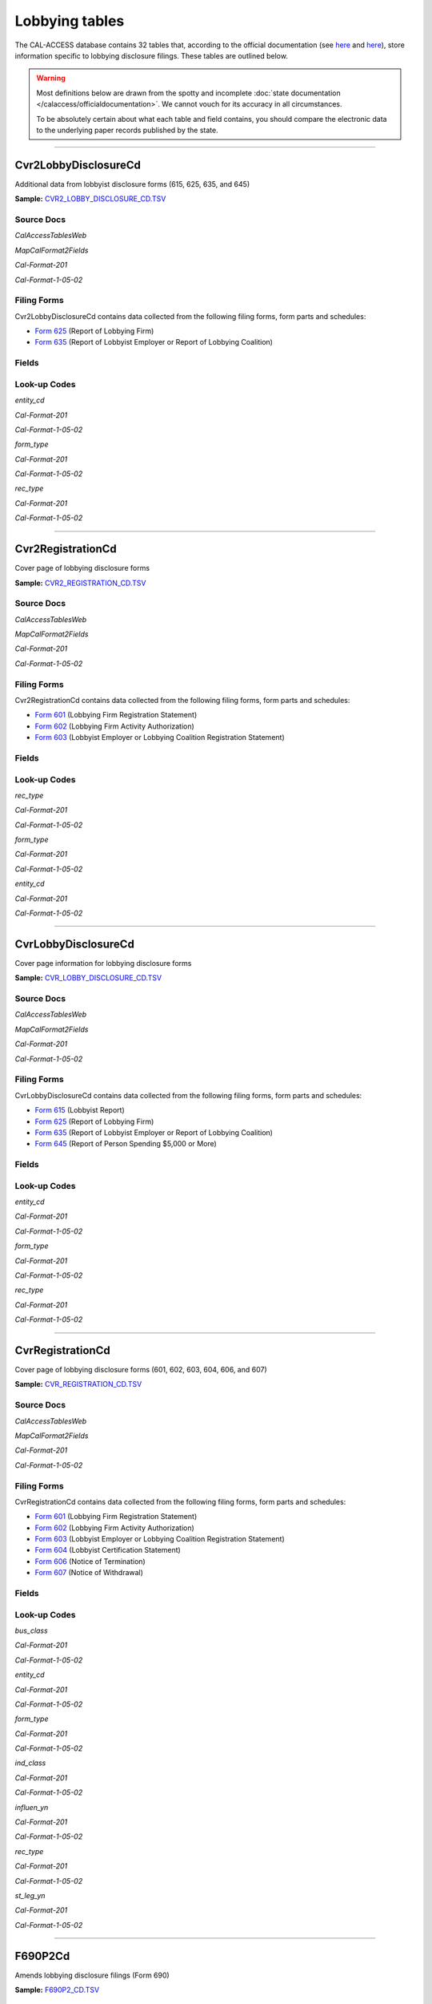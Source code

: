 Lobbying tables
================================


The CAL-ACCESS database contains 32 tables that, according to the official documentation (see `here <https://www.documentcloud.org/documents/2711617-ReadMe-Zip/pages/1.html>`_ and `here <https://www.documentcloud.org/documents/2711616-MapCalFormat2Fields/pages/4.html>`_), store information specific to lobbying disclosure filings. These tables are outlined below.

.. warning::

    Most definitions below are drawn from the spotty and incomplete
    :doc:`state documentation </calaccess/officialdocumentation>`.
    We cannot vouch for its accuracy in all circumstances.

    To be absolutely certain about what each table and field contains, you should
    compare the electronic data to the underlying paper records published by the state.



------------

Cvr2LobbyDisclosureCd
~~~~~~~~~~~~~~~~~~~~~~~~~

Additional data from lobbyist disclosure forms (615, 625, 635, and 645)

**Sample:** `CVR2_LOBBY_DISCLOSURE_CD.TSV <https://github.com/california-civic-data-coalition/django-calaccess-raw-data/blob/master/example/test-data/tsv/CVR2_LOBBY_DISCLOSURE_CD.TSV>`_


Source Docs
^^^^^^^^^^^

*CalAccessTablesWeb*


.. raw:: html

    <div class="doc_pages_container"><div class="doc_page_frame"><a class="reference external image-reference" href="https://www.documentcloud.org/documents/2711614-CalAccessTablesWeb/pages/8.html"><img class='doc_page' src='https://assets.documentcloud.org/documents/2711614/pages/CalAccessTablesWeb-p8-thumbnail.gif'></a><p>p. 8</p></div><div class="doc_page_frame"><a class="reference external image-reference" href="https://www.documentcloud.org/documents/2711614-CalAccessTablesWeb/pages/43.html"><img class='doc_page' src='https://assets.documentcloud.org/documents/2711614/pages/CalAccessTablesWeb-p43-thumbnail.gif'></a><p>p. 43</p></div><div class="doc_page_frame"><a class="reference external image-reference" href="https://www.documentcloud.org/documents/2711614-CalAccessTablesWeb/pages/44.html"><img class='doc_page' src='https://assets.documentcloud.org/documents/2711614/pages/CalAccessTablesWeb-p44-thumbnail.gif'></a><p>p. 44</p></div></div>


*MapCalFormat2Fields*


.. raw:: html

    <div class="doc_pages_container"><div class="doc_page_frame"><a class="reference external image-reference" href="https://www.documentcloud.org/documents/2711616-MapCalFormat2Fields/pages/36.html"><img class='doc_page' src='https://assets.documentcloud.org/documents/2711616/pages/MapCalFormat2Fields-p36-thumbnail.gif'></a><p>p. 36</p></div></div>


*Cal-Format-201*


.. raw:: html

    <div class="doc_pages_container"><div class="doc_page_frame"><a class="reference external image-reference" href="https://www.documentcloud.org/documents/2712034-Cal-Format-201/pages/71.html"><img class='doc_page' src='https://assets.documentcloud.org/documents/2712034/pages/Cal-Format-201-p71-thumbnail.gif'></a><p>p. 71</p></div></div>


*Cal-Format-1-05-02*


.. raw:: html

    <div class="doc_pages_container"><div class="doc_page_frame"><a class="reference external image-reference" href="https://www.documentcloud.org/documents/2712033-Cal-Format-1-05-02/pages/57.html"><img class='doc_page' src='https://assets.documentcloud.org/documents/2712033/pages/Cal-Format-1-05-02-p57-thumbnail.gif'></a><p>p. 57</p></div></div>




Filing Forms
^^^^^^^^^^^^
Cvr2LobbyDisclosureCd contains data collected from the following filing forms, form parts and schedules:



* `Form 625 <filingforms.html#form-625>`_ (Report of Lobbying Firm)



* `Form 635 <filingforms.html#form-635>`_ (Report of Lobbyist Employer or Report of Lobbying Coalition)




Fields
^^^^^^

.. raw:: html

    <div class="wy-table-responsive">
    <table border="1" class="docutils">
    <thead valign="bottom">
        <tr>
            <th class="head">Name</th>
            <th class="head">Type</th>
            <th class="head">Unique key</th>
            <th class="head">Definition</th>
        </tr>
    </thead>
    <tbody valign="top">
    
    
    
    
        <tr>
            <td>amend_id</td>
            <td>Integer</td>
            <td>Yes</td>
            <td>Amendment identification number. A number of 0 is the original filing and 1 to 999 amendments.</td>
        </tr>
    
    
    
        <tr>
            <td>entity_cd</td>
            <td>String (up to 3)</td>
            <td>No</td>
            <td>Entity code of the entity described by the record</td>
        </tr>
    
    
    
        <tr>
            <td>entity_id</td>
            <td>String (up to 9)</td>
            <td>No</td>
            <td>Entity identification number</td>
        </tr>
    
    
    
        <tr>
            <td>enty_namf</td>
            <td>String (up to 45)</td>
            <td>No</td>
            <td>Entity first name</td>
        </tr>
    
    
    
        <tr>
            <td>enty_naml</td>
            <td>String (up to 200)</td>
            <td>No</td>
            <td>Entity last name or business name</td>
        </tr>
    
    
    
        <tr>
            <td>enty_nams</td>
            <td>String (up to 10)</td>
            <td>No</td>
            <td>Entity suffix</td>
        </tr>
    
    
    
        <tr>
            <td>enty_namt</td>
            <td>String (up to 10)</td>
            <td>No</td>
            <td>Entity title or prefix</td>
        </tr>
    
    
    
        <tr>
            <td>enty_title</td>
            <td>String (up to 45)</td>
            <td>No</td>
            <td>Title of partner, owner, officer, employer if the entity is an individual. Only required by Form 635.</td>
        </tr>
    
    
    
        <tr>
            <td>filing_id</td>
            <td>Integer</td>
            <td>Yes</td>
            <td>Unique filing identificiation number</td>
        </tr>
    
    
    
        <tr>
            <td>form_type</td>
            <td>String (up to 4)</td>
            <td>Yes</td>
            <td>Name of the source filing form or schedule</td>
        </tr>
    
    
    
        <tr>
            <td>line_item</td>
            <td>Integer</td>
            <td>Yes</td>
            <td>Line item number of this record</td>
        </tr>
    
    
    
        <tr>
            <td>rec_type</td>
            <td>String (up to 4)</td>
            <td>Yes</td>
            <td>Record Type Value: CVR2</td>
        </tr>
    
    
    
        <tr>
            <td>tran_id</td>
            <td>String (up to 20)</td>
            <td>No</td>
            <td>Permanent value unique to this item</td>
        </tr>
    
    
    </tbody>
    </table>
    </div>

Look-up Codes
^^^^^^^^^^^^^

*entity_cd*


*Cal-Format-201*

.. raw:: html

    <div class="doc_pages_container"><div class="doc_page_frame"><a class="reference external image-reference" href="https://www.documentcloud.org/documents/2712034-Cal-Format-201/pages/71.html"><img class='doc_page' src='https://assets.documentcloud.org/documents/2712034/pages/Cal-Format-201-p71-thumbnail.gif'></a><p>p. 71</p></div></div>


*Cal-Format-1-05-02*

.. raw:: html

    <div class="doc_pages_container"><div class="doc_page_frame"><a class="reference external image-reference" href="https://www.documentcloud.org/documents/2712033-Cal-Format-1-05-02/pages/57.html"><img class='doc_page' src='https://assets.documentcloud.org/documents/2712033/pages/Cal-Format-1-05-02-p57-thumbnail.gif'></a><p>p. 57</p></div></div>




.. raw:: html

    <div class="wy-table-responsive">
    <table border="1" class="docutils">
    <thead valign="bottom">
        <tr>
            <th class="head">Code</th>
            <th class="head">Definition</th>
        </tr>
    </thead>
    <tbody valign="top">
    
        <tr>
            <td>EMP</td>
            <td>Employer</td>
        </tr>
    
        <tr>
            <td>OFF</td>
            <td>Officer</td>
        </tr>
    
        <tr>
            <td>OWN</td>
            <td>Owner</td>
        </tr>
    
        <tr>
            <td>PTN</td>
            <td>Partner</td>
        </tr>
    
    </tbody>
    </table>
    </div>

*form_type*


*Cal-Format-201*

.. raw:: html

    <div class="doc_pages_container"><div class="doc_page_frame"><a class="reference external image-reference" href="https://www.documentcloud.org/documents/2712034-Cal-Format-201/pages/71.html"><img class='doc_page' src='https://assets.documentcloud.org/documents/2712034/pages/Cal-Format-201-p71-thumbnail.gif'></a><p>p. 71</p></div></div>


*Cal-Format-1-05-02*

.. raw:: html

    <div class="doc_pages_container"><div class="doc_page_frame"><a class="reference external image-reference" href="https://www.documentcloud.org/documents/2712033-Cal-Format-1-05-02/pages/57.html"><img class='doc_page' src='https://assets.documentcloud.org/documents/2712033/pages/Cal-Format-1-05-02-p57-thumbnail.gif'></a><p>p. 57</p></div></div>




.. raw:: html

    <div class="wy-table-responsive">
    <table border="1" class="docutils">
    <thead valign="bottom">
        <tr>
            <th class="head">Code</th>
            <th class="head">Definition</th>
        </tr>
    </thead>
    <tbody valign="top">
    
        <tr>
            <td>F625</td>
            <td>Form 625: Report of Lobbying Firm</td>
        </tr>
    
        <tr>
            <td>F635</td>
            <td>Form 635: Report of Lobbyist Employer or Report of Lobbying Coalition</td>
        </tr>
    
    </tbody>
    </table>
    </div>

*rec_type*


*Cal-Format-201*

.. raw:: html

    <div class="doc_pages_container"><div class="doc_page_frame"><a class="reference external image-reference" href="https://www.documentcloud.org/documents/2712034-Cal-Format-201/pages/71.html"><img class='doc_page' src='https://assets.documentcloud.org/documents/2712034/pages/Cal-Format-201-p71-thumbnail.gif'></a><p>p. 71</p></div></div>


*Cal-Format-1-05-02*

.. raw:: html

    <div class="doc_pages_container"><div class="doc_page_frame"><a class="reference external image-reference" href="https://www.documentcloud.org/documents/2712033-Cal-Format-1-05-02/pages/57.html"><img class='doc_page' src='https://assets.documentcloud.org/documents/2712033/pages/Cal-Format-1-05-02-p57-thumbnail.gif'></a><p>p. 57</p></div></div>




.. raw:: html

    <div class="wy-table-responsive">
    <table border="1" class="docutils">
    <thead valign="bottom">
        <tr>
            <th class="head">Code</th>
            <th class="head">Definition</th>
        </tr>
    </thead>
    <tbody valign="top">
    
        <tr>
            <td>CVR2</td>
            <td>CVR2</td>
        </tr>
    
    </tbody>
    </table>
    </div>





------------

Cvr2RegistrationCd
~~~~~~~~~~~~~~~~~~~~~~~~~

Cover page of lobbying disclosure forms

**Sample:** `CVR2_REGISTRATION_CD.TSV <https://github.com/california-civic-data-coalition/django-calaccess-raw-data/blob/master/example/test-data/tsv/CVR2_REGISTRATION_CD.TSV>`_


Source Docs
^^^^^^^^^^^

*CalAccessTablesWeb*


.. raw:: html

    <div class="doc_pages_container"><div class="doc_page_frame"><a class="reference external image-reference" href="https://www.documentcloud.org/documents/2711614-CalAccessTablesWeb/pages/44.html"><img class='doc_page' src='https://assets.documentcloud.org/documents/2711614/pages/CalAccessTablesWeb-p44-thumbnail.gif'></a><p>p. 44</p></div><div class="doc_page_frame"><a class="reference external image-reference" href="https://www.documentcloud.org/documents/2711614-CalAccessTablesWeb/pages/45.html"><img class='doc_page' src='https://assets.documentcloud.org/documents/2711614/pages/CalAccessTablesWeb-p45-thumbnail.gif'></a><p>p. 45</p></div></div>


*MapCalFormat2Fields*


.. raw:: html

    <div class="doc_pages_container"><div class="doc_page_frame"><a class="reference external image-reference" href="https://www.documentcloud.org/documents/2711616-MapCalFormat2Fields/pages/37.html"><img class='doc_page' src='https://assets.documentcloud.org/documents/2711616/pages/MapCalFormat2Fields-p37-thumbnail.gif'></a><p>p. 37</p></div></div>


*Cal-Format-201*


.. raw:: html

    <div class="doc_pages_container"><div class="doc_page_frame"><a class="reference external image-reference" href="https://www.documentcloud.org/documents/2712034-Cal-Format-201/pages/87.html"><img class='doc_page' src='https://assets.documentcloud.org/documents/2712034/pages/Cal-Format-201-p87-thumbnail.gif'></a><p>p. 87</p></div><div class="doc_page_frame"><a class="reference external image-reference" href="https://www.documentcloud.org/documents/2712034-Cal-Format-201/pages/88.html"><img class='doc_page' src='https://assets.documentcloud.org/documents/2712034/pages/Cal-Format-201-p88-thumbnail.gif'></a><p>p. 88</p></div></div>


*Cal-Format-1-05-02*


.. raw:: html

    <div class="doc_pages_container"><div class="doc_page_frame"><a class="reference external image-reference" href="https://www.documentcloud.org/documents/2712033-Cal-Format-1-05-02/pages/72.html"><img class='doc_page' src='https://assets.documentcloud.org/documents/2712033/pages/Cal-Format-1-05-02-p72-thumbnail.gif'></a><p>p. 72</p></div><div class="doc_page_frame"><a class="reference external image-reference" href="https://www.documentcloud.org/documents/2712033-Cal-Format-1-05-02/pages/73.html"><img class='doc_page' src='https://assets.documentcloud.org/documents/2712033/pages/Cal-Format-1-05-02-p73-thumbnail.gif'></a><p>p. 73</p></div></div>




Filing Forms
^^^^^^^^^^^^
Cvr2RegistrationCd contains data collected from the following filing forms, form parts and schedules:



* `Form 601 <filingforms.html#form-601>`_ (Lobbying Firm Registration Statement)



* `Form 602 <filingforms.html#form-602>`_ (Lobbying Firm Activity Authorization)



* `Form 603 <filingforms.html#form-603>`_ (Lobbyist Employer or Lobbying Coalition Registration Statement)




Fields
^^^^^^

.. raw:: html

    <div class="wy-table-responsive">
    <table border="1" class="docutils">
    <thead valign="bottom">
        <tr>
            <th class="head">Name</th>
            <th class="head">Type</th>
            <th class="head">Unique key</th>
            <th class="head">Definition</th>
        </tr>
    </thead>
    <tbody valign="top">
    
    
    
    
        <tr>
            <td>filing_id</td>
            <td>Integer</td>
            <td>Yes</td>
            <td>Unique filing identificiation number</td>
        </tr>
    
    
    
        <tr>
            <td>amend_id</td>
            <td>Integer</td>
            <td>Yes</td>
            <td>Amendment identification number. A number of 0 is the original filing and 1 to 999 amendments.</td>
        </tr>
    
    
    
        <tr>
            <td>line_item</td>
            <td>Integer</td>
            <td>Yes</td>
            <td>Line item number of this record</td>
        </tr>
    
    
    
        <tr>
            <td>rec_type</td>
            <td>String (up to 4)</td>
            <td>Yes</td>
            <td>Record Type Value: CVR2</td>
        </tr>
    
    
    
        <tr>
            <td>form_type</td>
            <td>String (up to 10)</td>
            <td>Yes</td>
            <td>Name of the source filing form or schedule</td>
        </tr>
    
    
    
        <tr>
            <td>tran_id</td>
            <td>String (up to 20)</td>
            <td>No</td>
            <td>Permanent value unique to this item</td>
        </tr>
    
    
    
        <tr>
            <td>entity_cd</td>
            <td>String (up to 3)</td>
            <td>No</td>
            <td>Entity code of the entity described by the record</td>
        </tr>
    
    
    
        <tr>
            <td>entity_id</td>
            <td>String (up to 9)</td>
            <td>No</td>
            <td>Identification number of the entity described by the record</td>
        </tr>
    
    
    
        <tr>
            <td>enty_naml</td>
            <td>String (up to 200)</td>
            <td>No</td>
            <td>Entity last name</td>
        </tr>
    
    
    
        <tr>
            <td>enty_namf</td>
            <td>String (up to 45)</td>
            <td>No</td>
            <td>Entity first name</td>
        </tr>
    
    
    
        <tr>
            <td>enty_namt</td>
            <td>String (up to 10)</td>
            <td>No</td>
            <td>Entity title or suffix</td>
        </tr>
    
    
    
        <tr>
            <td>enty_nams</td>
            <td>String (up to 10)</td>
            <td>No</td>
            <td>Entity suffix</td>
        </tr>
    
    
    </tbody>
    </table>
    </div>

Look-up Codes
^^^^^^^^^^^^^

*rec_type*


*Cal-Format-201*

.. raw:: html

    <div class="doc_pages_container"><div class="doc_page_frame"><a class="reference external image-reference" href="https://www.documentcloud.org/documents/2712034-Cal-Format-201/pages/87.html"><img class='doc_page' src='https://assets.documentcloud.org/documents/2712034/pages/Cal-Format-201-p87-thumbnail.gif'></a><p>p. 87</p></div></div>


*Cal-Format-1-05-02*

.. raw:: html

    <div class="doc_pages_container"><div class="doc_page_frame"><a class="reference external image-reference" href="https://www.documentcloud.org/documents/2712033-Cal-Format-1-05-02/pages/72.html"><img class='doc_page' src='https://assets.documentcloud.org/documents/2712033/pages/Cal-Format-1-05-02-p72-thumbnail.gif'></a><p>p. 72</p></div></div>




.. raw:: html

    <div class="wy-table-responsive">
    <table border="1" class="docutils">
    <thead valign="bottom">
        <tr>
            <th class="head">Code</th>
            <th class="head">Definition</th>
        </tr>
    </thead>
    <tbody valign="top">
    
        <tr>
            <td>CVR2</td>
            <td>CVR2</td>
        </tr>
    
    </tbody>
    </table>
    </div>

*form_type*


*Cal-Format-201*

.. raw:: html

    <div class="doc_pages_container"><div class="doc_page_frame"><a class="reference external image-reference" href="https://www.documentcloud.org/documents/2712034-Cal-Format-201/pages/87.html"><img class='doc_page' src='https://assets.documentcloud.org/documents/2712034/pages/Cal-Format-201-p87-thumbnail.gif'></a><p>p. 87</p></div></div>


*Cal-Format-1-05-02*

.. raw:: html

    <div class="doc_pages_container"><div class="doc_page_frame"><a class="reference external image-reference" href="https://www.documentcloud.org/documents/2712033-Cal-Format-1-05-02/pages/72.html"><img class='doc_page' src='https://assets.documentcloud.org/documents/2712033/pages/Cal-Format-1-05-02-p72-thumbnail.gif'></a><p>p. 72</p></div></div>




.. raw:: html

    <div class="wy-table-responsive">
    <table border="1" class="docutils">
    <thead valign="bottom">
        <tr>
            <th class="head">Code</th>
            <th class="head">Definition</th>
        </tr>
    </thead>
    <tbody valign="top">
    
        <tr>
            <td>F601</td>
            <td>Form 601: Lobbying Firm Registration Statement</td>
        </tr>
    
        <tr>
            <td>F602</td>
            <td>Form 602: Lobbying Firm Activity Authorization</td>
        </tr>
    
        <tr>
            <td>F603</td>
            <td>Form 603: Lobbyist Employer or Lobbying Coalition Registration Statement</td>
        </tr>
    
    </tbody>
    </table>
    </div>

*entity_cd*


*Cal-Format-201*

.. raw:: html

    <div class="doc_pages_container"><div class="doc_page_frame"><a class="reference external image-reference" href="https://www.documentcloud.org/documents/2712034-Cal-Format-201/pages/87.html"><img class='doc_page' src='https://assets.documentcloud.org/documents/2712034/pages/Cal-Format-201-p87-thumbnail.gif'></a><p>p. 87</p></div></div>


*Cal-Format-1-05-02*

.. raw:: html

    <div class="doc_pages_container"><div class="doc_page_frame"><a class="reference external image-reference" href="https://www.documentcloud.org/documents/2712033-Cal-Format-1-05-02/pages/72.html"><img class='doc_page' src='https://assets.documentcloud.org/documents/2712033/pages/Cal-Format-1-05-02-p72-thumbnail.gif'></a><p>p. 72</p></div></div>




.. raw:: html

    <div class="wy-table-responsive">
    <table border="1" class="docutils">
    <thead valign="bottom">
        <tr>
            <th class="head">Code</th>
            <th class="head">Definition</th>
        </tr>
    </thead>
    <tbody valign="top">
    
        <tr>
            <td>AGY</td>
            <td>State Agency</td>
        </tr>
    
        <tr>
            <td>EMP</td>
            <td>Employer</td>
        </tr>
    
        <tr>
            <td>FRM</td>
            <td>Lobbying Firm</td>
        </tr>
    
        <tr>
            <td>LBY</td>
            <td>Lobbyist (an individual)</td>
        </tr>
    
        <tr>
            <td>MBR</td>
            <td>Member of Associaton</td>
        </tr>
    
        <tr>
            <td>SCL</td>
            <td>Subcontracted Client</td>
        </tr>
    
    </tbody>
    </table>
    </div>





------------

CvrLobbyDisclosureCd
~~~~~~~~~~~~~~~~~~~~~~~~~

Cover page information for lobbying disclosure forms

**Sample:** `CVR_LOBBY_DISCLOSURE_CD.TSV <https://github.com/california-civic-data-coalition/django-calaccess-raw-data/blob/master/example/test-data/tsv/CVR_LOBBY_DISCLOSURE_CD.TSV>`_


Source Docs
^^^^^^^^^^^

*CalAccessTablesWeb*


.. raw:: html

    <div class="doc_pages_container"><div class="doc_page_frame"><a class="reference external image-reference" href="https://www.documentcloud.org/documents/2711614-CalAccessTablesWeb/pages/32.html"><img class='doc_page' src='https://assets.documentcloud.org/documents/2711614/pages/CalAccessTablesWeb-p32-thumbnail.gif'></a><p>p. 32</p></div><div class="doc_page_frame"><a class="reference external image-reference" href="https://www.documentcloud.org/documents/2711614-CalAccessTablesWeb/pages/33.html"><img class='doc_page' src='https://assets.documentcloud.org/documents/2711614/pages/CalAccessTablesWeb-p33-thumbnail.gif'></a><p>p. 33</p></div><div class="doc_page_frame"><a class="reference external image-reference" href="https://www.documentcloud.org/documents/2711614-CalAccessTablesWeb/pages/34.html"><img class='doc_page' src='https://assets.documentcloud.org/documents/2711614/pages/CalAccessTablesWeb-p34-thumbnail.gif'></a><p>p. 34</p></div><div class="doc_page_frame"><a class="reference external image-reference" href="https://www.documentcloud.org/documents/2711614-CalAccessTablesWeb/pages/35.html"><img class='doc_page' src='https://assets.documentcloud.org/documents/2711614/pages/CalAccessTablesWeb-p35-thumbnail.gif'></a><p>p. 35</p></div></div>


*MapCalFormat2Fields*


.. raw:: html

    <div class="doc_pages_container"><div class="doc_page_frame"><a class="reference external image-reference" href="https://www.documentcloud.org/documents/2711616-MapCalFormat2Fields/pages/17.html"><img class='doc_page' src='https://assets.documentcloud.org/documents/2711616/pages/MapCalFormat2Fields-p17-thumbnail.gif'></a><p>p. 17</p></div><div class="doc_page_frame"><a class="reference external image-reference" href="https://www.documentcloud.org/documents/2711616-MapCalFormat2Fields/pages/18.html"><img class='doc_page' src='https://assets.documentcloud.org/documents/2711616/pages/MapCalFormat2Fields-p18-thumbnail.gif'></a><p>p. 18</p></div><div class="doc_page_frame"><a class="reference external image-reference" href="https://www.documentcloud.org/documents/2711616-MapCalFormat2Fields/pages/19.html"><img class='doc_page' src='https://assets.documentcloud.org/documents/2711616/pages/MapCalFormat2Fields-p19-thumbnail.gif'></a><p>p. 19</p></div><div class="doc_page_frame"><a class="reference external image-reference" href="https://www.documentcloud.org/documents/2711616-MapCalFormat2Fields/pages/20.html"><img class='doc_page' src='https://assets.documentcloud.org/documents/2711616/pages/MapCalFormat2Fields-p20-thumbnail.gif'></a><p>p. 20</p></div><div class="doc_page_frame"><a class="reference external image-reference" href="https://www.documentcloud.org/documents/2711616-MapCalFormat2Fields/pages/21.html"><img class='doc_page' src='https://assets.documentcloud.org/documents/2711616/pages/MapCalFormat2Fields-p21-thumbnail.gif'></a><p>p. 21</p></div></div>


*Cal-Format-201*


.. raw:: html

    <div class="doc_pages_container"><div class="doc_page_frame"><a class="reference external image-reference" href="https://www.documentcloud.org/documents/2712034-Cal-Format-201/pages/66.html"><img class='doc_page' src='https://assets.documentcloud.org/documents/2712034/pages/Cal-Format-201-p66-thumbnail.gif'></a><p>p. 66</p></div><div class="doc_page_frame"><a class="reference external image-reference" href="https://www.documentcloud.org/documents/2712034-Cal-Format-201/pages/67.html"><img class='doc_page' src='https://assets.documentcloud.org/documents/2712034/pages/Cal-Format-201-p67-thumbnail.gif'></a><p>p. 67</p></div><div class="doc_page_frame"><a class="reference external image-reference" href="https://www.documentcloud.org/documents/2712034-Cal-Format-201/pages/68.html"><img class='doc_page' src='https://assets.documentcloud.org/documents/2712034/pages/Cal-Format-201-p68-thumbnail.gif'></a><p>p. 68</p></div><div class="doc_page_frame"><a class="reference external image-reference" href="https://www.documentcloud.org/documents/2712034-Cal-Format-201/pages/69.html"><img class='doc_page' src='https://assets.documentcloud.org/documents/2712034/pages/Cal-Format-201-p69-thumbnail.gif'></a><p>p. 69</p></div><div class="doc_page_frame"><a class="reference external image-reference" href="https://www.documentcloud.org/documents/2712034-Cal-Format-201/pages/70.html"><img class='doc_page' src='https://assets.documentcloud.org/documents/2712034/pages/Cal-Format-201-p70-thumbnail.gif'></a><p>p. 70</p></div></div>


*Cal-Format-1-05-02*


.. raw:: html

    <div class="doc_pages_container"><div class="doc_page_frame"><a class="reference external image-reference" href="https://www.documentcloud.org/documents/2712033-Cal-Format-1-05-02/pages/53.html"><img class='doc_page' src='https://assets.documentcloud.org/documents/2712033/pages/Cal-Format-1-05-02-p53-thumbnail.gif'></a><p>p. 53</p></div><div class="doc_page_frame"><a class="reference external image-reference" href="https://www.documentcloud.org/documents/2712033-Cal-Format-1-05-02/pages/54.html"><img class='doc_page' src='https://assets.documentcloud.org/documents/2712033/pages/Cal-Format-1-05-02-p54-thumbnail.gif'></a><p>p. 54</p></div><div class="doc_page_frame"><a class="reference external image-reference" href="https://www.documentcloud.org/documents/2712033-Cal-Format-1-05-02/pages/55.html"><img class='doc_page' src='https://assets.documentcloud.org/documents/2712033/pages/Cal-Format-1-05-02-p55-thumbnail.gif'></a><p>p. 55</p></div><div class="doc_page_frame"><a class="reference external image-reference" href="https://www.documentcloud.org/documents/2712033-Cal-Format-1-05-02/pages/56.html"><img class='doc_page' src='https://assets.documentcloud.org/documents/2712033/pages/Cal-Format-1-05-02-p56-thumbnail.gif'></a><p>p. 56</p></div></div>




Filing Forms
^^^^^^^^^^^^
CvrLobbyDisclosureCd contains data collected from the following filing forms, form parts and schedules:



* `Form 615 <filingforms.html#form-615>`_ (Lobbyist Report)



* `Form 625 <filingforms.html#form-625>`_ (Report of Lobbying Firm)



* `Form 635 <filingforms.html#form-635>`_ (Report of Lobbyist Employer or Report of Lobbying Coalition)



* `Form 645 <filingforms.html#form-645>`_ (Report of Person Spending $5,000 or More)




Fields
^^^^^^

.. raw:: html

    <div class="wy-table-responsive">
    <table border="1" class="docutils">
    <thead valign="bottom">
        <tr>
            <th class="head">Name</th>
            <th class="head">Type</th>
            <th class="head">Unique key</th>
            <th class="head">Definition</th>
        </tr>
    </thead>
    <tbody valign="top">
    
    
    
    
        <tr>
            <td>amend_id</td>
            <td>Integer</td>
            <td>Yes</td>
            <td>Amendment identification number. A number of 0 is the original filing and 1 to 999 amendments.</td>
        </tr>
    
    
    
        <tr>
            <td>ctrib_n_cb</td>
            <td>String (up to 1)</td>
            <td>No</td>
            <td>&#39;Campaign contribtions? P4 attached&#39; checkbox. Applies to forms 625, 635, 645.</td>
        </tr>
    
    
    
        <tr>
            <td>ctrib_y_cb</td>
            <td>String (up to 1)</td>
            <td>No</td>
            <td>&#39;Campaign contribtions? P4 attached&#39; checkbox. Applies to forms 625, 635, 645.</td>
        </tr>
    
    
    
        <tr>
            <td>cum_beg_dt</td>
            <td>Date (without time)</td>
            <td>No</td>
            <td>Cumulative period beginning date</td>
        </tr>
    
    
    
        <tr>
            <td>entity_cd</td>
            <td>String (up to 3)</td>
            <td>No</td>
            <td>Entity Code describing the filer</td>
        </tr>
    
    
    
        <tr>
            <td>filer_id</td>
            <td>String (up to 9)</td>
            <td>No</td>
            <td>Filer&#39;s unique identification number</td>
        </tr>
    
    
    
        <tr>
            <td>filer_namf</td>
            <td>String (up to 45)</td>
            <td>No</td>
            <td>Filer first name</td>
        </tr>
    
    
    
        <tr>
            <td>filer_naml</td>
            <td>String (up to 200)</td>
            <td>No</td>
            <td>Filer last name or business name</td>
        </tr>
    
    
    
        <tr>
            <td>filer_nams</td>
            <td>String (up to 10)</td>
            <td>No</td>
            <td>Filer suffix</td>
        </tr>
    
    
    
        <tr>
            <td>filer_namt</td>
            <td>String (up to 10)</td>
            <td>No</td>
            <td>Filer title or prefix</td>
        </tr>
    
    
    
        <tr>
            <td>filing_id</td>
            <td>Integer</td>
            <td>Yes</td>
            <td>Unique filing identificiation number</td>
        </tr>
    
    
    
        <tr>
            <td>firm_city</td>
            <td>String (up to 30)</td>
            <td>No</td>
            <td>Firm, employer or coalition business city</td>
        </tr>
    
    
    
        <tr>
            <td>firm_id</td>
            <td>String (up to 9)</td>
            <td>No</td>
            <td>Identification number of firm, employer or coalition</td>
        </tr>
    
    
    
        <tr>
            <td>firm_name</td>
            <td>String (up to 200)</td>
            <td>No</td>
            <td>Name of firm, employer or coalition</td>
        </tr>
    
    
    
        <tr>
            <td>firm_phon</td>
            <td>String (up to 20)</td>
            <td>No</td>
            <td>Firm, employer or coalition business phone number</td>
        </tr>
    
    
    
        <tr>
            <td>firm_st</td>
            <td>String (up to 2)</td>
            <td>No</td>
            <td>Firm, employer or coalition business state</td>
        </tr>
    
    
    
        <tr>
            <td>firm_zip4</td>
            <td>String (up to 10)</td>
            <td>No</td>
            <td>Form, employer or coalition business ZIP Code</td>
        </tr>
    
    
    
        <tr>
            <td>form_type</td>
            <td>String (up to 4)</td>
            <td>Yes</td>
            <td>Name of the source filing form or schedule</td>
        </tr>
    
    
    
        <tr>
            <td>from_date</td>
            <td>Date (without time)</td>
            <td>No</td>
            <td>Reporting period from date</td>
        </tr>
    
    
    
        <tr>
            <td>lby_actvty</td>
            <td>String (up to 400)</td>
            <td>No</td>
            <td>Description of lobbying activity. Applies to forms 635 and 645. Additional description may be provided in text records.</td>
        </tr>
    
    
    
        <tr>
            <td>lobby_n_cb</td>
            <td>String (up to 1)</td>
            <td>No</td>
            <td>&#39;Lobbying activity none&#39; checkbox. Applies only to Form 625.</td>
        </tr>
    
    
    
        <tr>
            <td>lobby_y_cb</td>
            <td>String (up to 1)</td>
            <td>No</td>
            <td>&#39;Lobbying activity Form 630 attached&#39; checkbox. Applies only to Form 625.</td>
        </tr>
    
    
    
        <tr>
            <td>mail_city</td>
            <td>String (up to 30)</td>
            <td>No</td>
            <td>Filer mailing address city</td>
        </tr>
    
    
    
        <tr>
            <td>mail_phon</td>
            <td>String (up to 20)</td>
            <td>No</td>
            <td>Filer mailing address phone number</td>
        </tr>
    
    
    
        <tr>
            <td>mail_st</td>
            <td>String (up to 2)</td>
            <td>No</td>
            <td>Filer mailing address state</td>
        </tr>
    
    
    
        <tr>
            <td>mail_zip4</td>
            <td>String (up to 10)</td>
            <td>No</td>
            <td>Filer mailing address ZIP Code</td>
        </tr>
    
    
    
        <tr>
            <td>major_namf</td>
            <td>String (up to 45)</td>
            <td>No</td>
            <td>Major donor first name. Applies only to individuals and forms 625, 635, 645.</td>
        </tr>
    
    
    
        <tr>
            <td>major_naml</td>
            <td>String (up to 200)</td>
            <td>No</td>
            <td>Major donor last name. Applies only to individuals and forms 625, 635, 645.</td>
        </tr>
    
    
    
        <tr>
            <td>major_nams</td>
            <td>String (up to 10)</td>
            <td>No</td>
            <td>Major donor suffix. Applies only to individuals and forms 625, 635, 645.</td>
        </tr>
    
    
    
        <tr>
            <td>major_namt</td>
            <td>String (up to 10)</td>
            <td>No</td>
            <td>Major donor title or prefix. Applies only to individuals and forms 625, 635, 645.</td>
        </tr>
    
    
    
        <tr>
            <td>nopart1_cb</td>
            <td>String (up to 1)</td>
            <td>No</td>
            <td>&#39;No Part I information&#39; checkbox. Applies only to Form 615.</td>
        </tr>
    
    
    
        <tr>
            <td>nopart2_cb</td>
            <td>String (up to 1)</td>
            <td>No</td>
            <td>&#39;No Part II information&#39; checkbox. Applies only to Form 615.</td>
        </tr>
    
    
    
        <tr>
            <td>part1_1_cb</td>
            <td>String (up to 1)</td>
            <td>No</td>
            <td>&#39;Partners, owners Form 615 attached ...&#39; checkbox. Applies only to form 625.</td>
        </tr>
    
    
    
        <tr>
            <td>part1_2_cb</td>
            <td>String (up to 1)</td>
            <td>No</td>
            <td>&#39;Partners, owners listed below ...&#39; checkbox. Applies only to Form 625.</td>
        </tr>
    
    
    
        <tr>
            <td>prn_namf</td>
            <td>String (up to 45)</td>
            <td>No</td>
            <td>Signer first name</td>
        </tr>
    
    
    
        <tr>
            <td>prn_naml</td>
            <td>String (up to 200)</td>
            <td>No</td>
            <td>Signer last name</td>
        </tr>
    
    
    
        <tr>
            <td>prn_nams</td>
            <td>String (up to 10)</td>
            <td>No</td>
            <td>Signer suffix</td>
        </tr>
    
    
    
        <tr>
            <td>prn_namt</td>
            <td>String (up to 10)</td>
            <td>No</td>
            <td>Signer title or prefix</td>
        </tr>
    
    
    
        <tr>
            <td>rcpcmte_id</td>
            <td>String (up to 9)</td>
            <td>No</td>
            <td>Recipient committee or major donor identification number</td>
        </tr>
    
    
    
        <tr>
            <td>rcpcmte_nm</td>
            <td>String (up to 200)</td>
            <td>No</td>
            <td>Recipient committee name</td>
        </tr>
    
    
    
        <tr>
            <td>rec_type</td>
            <td>String (up to 4)</td>
            <td>Yes</td>
            <td>Record Type Value: CVR</td>
        </tr>
    
    
    
        <tr>
            <td>report_num</td>
            <td>String (up to 3)</td>
            <td>No</td>
            <td>Amendment number. 000 is the original. 001-999 are amendments.</td>
        </tr>
    
    
    
        <tr>
            <td>rpt_date</td>
            <td>Date (without time)</td>
            <td>No</td>
            <td>Date this report was filed, as reported by the filer</td>
        </tr>
    
    
    
        <tr>
            <td>sender_id</td>
            <td>String (up to 9)</td>
            <td>No</td>
            <td>Identification number of lobbyist entity that is submitting this report. The field is used to authenticate the filer and allows the firm to submit forms for its lobbyists.</td>
        </tr>
    
    
    
        <tr>
            <td>sig_date</td>
            <td>Date (without time)</td>
            <td>No</td>
            <td>Date when signed</td>
        </tr>
    
    
    
        <tr>
            <td>sig_loc</td>
            <td>String (up to 45)</td>
            <td>No</td>
            <td>Signer city and state</td>
        </tr>
    
    
    
        <tr>
            <td>sig_namf</td>
            <td>String (up to 45)</td>
            <td>No</td>
            <td>Signer first name</td>
        </tr>
    
    
    
        <tr>
            <td>sig_naml</td>
            <td>String (up to 200)</td>
            <td>No</td>
            <td>Signer last name</td>
        </tr>
    
    
    
        <tr>
            <td>sig_nams</td>
            <td>String (up to 10)</td>
            <td>No</td>
            <td>Signer suffix</td>
        </tr>
    
    
    
        <tr>
            <td>sig_namt</td>
            <td>String (up to 10)</td>
            <td>No</td>
            <td>Signer title or prefix</td>
        </tr>
    
    
    
        <tr>
            <td>sig_title</td>
            <td>String (up to 45)</td>
            <td>No</td>
            <td>Title of signer</td>
        </tr>
    
    
    
        <tr>
            <td>thru_date</td>
            <td>Date (without time)</td>
            <td>No</td>
            <td>Reporting period through date</td>
        </tr>
    
    
    </tbody>
    </table>
    </div>

Look-up Codes
^^^^^^^^^^^^^

*entity_cd*


*Cal-Format-201*

.. raw:: html

    <div class="doc_pages_container"><div class="doc_page_frame"><a class="reference external image-reference" href="https://www.documentcloud.org/documents/2712034-Cal-Format-201/pages/67.html"><img class='doc_page' src='https://assets.documentcloud.org/documents/2712034/pages/Cal-Format-201-p67-thumbnail.gif'></a><p>p. 67</p></div></div>


*Cal-Format-1-05-02*

.. raw:: html

    <div class="doc_pages_container"><div class="doc_page_frame"><a class="reference external image-reference" href="https://www.documentcloud.org/documents/2712033-Cal-Format-1-05-02/pages/53.html"><img class='doc_page' src='https://assets.documentcloud.org/documents/2712033/pages/Cal-Format-1-05-02-p53-thumbnail.gif'></a><p>p. 53</p></div></div>




.. raw:: html

    <div class="wy-table-responsive">
    <table border="1" class="docutils">
    <thead valign="bottom">
        <tr>
            <th class="head">Code</th>
            <th class="head">Definition</th>
        </tr>
    </thead>
    <tbody valign="top">
    
        <tr>
            <td>CLI</td>
            <td>Unknown</td>
        </tr>
    
        <tr>
            <td>FRM</td>
            <td>Lobbying Firm</td>
        </tr>
    
        <tr>
            <td>IND</td>
            <td>Person (spending &gt; $5000)</td>
        </tr>
    
        <tr>
            <td>LBY</td>
            <td>Lobbyist (an individual)</td>
        </tr>
    
        <tr>
            <td>LCO</td>
            <td>Lobbying Coalition</td>
        </tr>
    
        <tr>
            <td>LEM</td>
            <td>Lobbying Employer</td>
        </tr>
    
        <tr>
            <td>OTH</td>
            <td>Other</td>
        </tr>
    
    </tbody>
    </table>
    </div>

*form_type*


*Cal-Format-201*

.. raw:: html

    <div class="doc_pages_container"><div class="doc_page_frame"><a class="reference external image-reference" href="https://www.documentcloud.org/documents/2712034-Cal-Format-201/pages/66.html"><img class='doc_page' src='https://assets.documentcloud.org/documents/2712034/pages/Cal-Format-201-p66-thumbnail.gif'></a><p>p. 66</p></div></div>


*Cal-Format-1-05-02*

.. raw:: html

    <div class="doc_pages_container"><div class="doc_page_frame"><a class="reference external image-reference" href="https://www.documentcloud.org/documents/2712033-Cal-Format-1-05-02/pages/53.html"><img class='doc_page' src='https://assets.documentcloud.org/documents/2712033/pages/Cal-Format-1-05-02-p53-thumbnail.gif'></a><p>p. 53</p></div></div>




.. raw:: html

    <div class="wy-table-responsive">
    <table border="1" class="docutils">
    <thead valign="bottom">
        <tr>
            <th class="head">Code</th>
            <th class="head">Definition</th>
        </tr>
    </thead>
    <tbody valign="top">
    
        <tr>
            <td>F615</td>
            <td>Form 615: Lobbyist Report</td>
        </tr>
    
        <tr>
            <td>F625</td>
            <td>Form 625: Report of Lobbying Firm</td>
        </tr>
    
        <tr>
            <td>F635</td>
            <td>Form 635: Report of Lobbyist Employer or Report of Lobbying Coalition</td>
        </tr>
    
        <tr>
            <td>F645</td>
            <td>Form 645: Report of Person Spending $5,000 or More</td>
        </tr>
    
    </tbody>
    </table>
    </div>

*rec_type*


*Cal-Format-201*

.. raw:: html

    <div class="doc_pages_container"><div class="doc_page_frame"><a class="reference external image-reference" href="https://www.documentcloud.org/documents/2712034-Cal-Format-201/pages/66.html"><img class='doc_page' src='https://assets.documentcloud.org/documents/2712034/pages/Cal-Format-201-p66-thumbnail.gif'></a><p>p. 66</p></div></div>


*Cal-Format-1-05-02*

.. raw:: html

    <div class="doc_pages_container"><div class="doc_page_frame"><a class="reference external image-reference" href="https://www.documentcloud.org/documents/2712033-Cal-Format-1-05-02/pages/53.html"><img class='doc_page' src='https://assets.documentcloud.org/documents/2712033/pages/Cal-Format-1-05-02-p53-thumbnail.gif'></a><p>p. 53</p></div></div>




.. raw:: html

    <div class="wy-table-responsive">
    <table border="1" class="docutils">
    <thead valign="bottom">
        <tr>
            <th class="head">Code</th>
            <th class="head">Definition</th>
        </tr>
    </thead>
    <tbody valign="top">
    
        <tr>
            <td>CVR</td>
            <td>CVR</td>
        </tr>
    
    </tbody>
    </table>
    </div>





------------

CvrRegistrationCd
~~~~~~~~~~~~~~~~~~~~~~~~~

Cover page of lobbying disclosure forms (601, 602, 603, 604, 606, and 607)

**Sample:** `CVR_REGISTRATION_CD.TSV <https://github.com/california-civic-data-coalition/django-calaccess-raw-data/blob/master/example/test-data/tsv/CVR_REGISTRATION_CD.TSV>`_


Source Docs
^^^^^^^^^^^

*CalAccessTablesWeb*


.. raw:: html

    <div class="doc_pages_container"><div class="doc_page_frame"><a class="reference external image-reference" href="https://www.documentcloud.org/documents/2711614-CalAccessTablesWeb/pages/8.html"><img class='doc_page' src='https://assets.documentcloud.org/documents/2711614/pages/CalAccessTablesWeb-p8-thumbnail.gif'></a><p>p. 8</p></div><div class="doc_page_frame"><a class="reference external image-reference" href="https://www.documentcloud.org/documents/2711614-CalAccessTablesWeb/pages/35.html"><img class='doc_page' src='https://assets.documentcloud.org/documents/2711614/pages/CalAccessTablesWeb-p35-thumbnail.gif'></a><p>p. 35</p></div><div class="doc_page_frame"><a class="reference external image-reference" href="https://www.documentcloud.org/documents/2711614-CalAccessTablesWeb/pages/36.html"><img class='doc_page' src='https://assets.documentcloud.org/documents/2711614/pages/CalAccessTablesWeb-p36-thumbnail.gif'></a><p>p. 36</p></div><div class="doc_page_frame"><a class="reference external image-reference" href="https://www.documentcloud.org/documents/2711614-CalAccessTablesWeb/pages/37.html"><img class='doc_page' src='https://assets.documentcloud.org/documents/2711614/pages/CalAccessTablesWeb-p37-thumbnail.gif'></a><p>p. 37</p></div><div class="doc_page_frame"><a class="reference external image-reference" href="https://www.documentcloud.org/documents/2711614-CalAccessTablesWeb/pages/38.html"><img class='doc_page' src='https://assets.documentcloud.org/documents/2711614/pages/CalAccessTablesWeb-p38-thumbnail.gif'></a><p>p. 38</p></div><div class="doc_page_frame"><a class="reference external image-reference" href="https://www.documentcloud.org/documents/2711614-CalAccessTablesWeb/pages/39.html"><img class='doc_page' src='https://assets.documentcloud.org/documents/2711614/pages/CalAccessTablesWeb-p39-thumbnail.gif'></a><p>p. 39</p></div></div>


*MapCalFormat2Fields*


.. raw:: html

    <div class="doc_pages_container"><div class="doc_page_frame"><a class="reference external image-reference" href="https://www.documentcloud.org/documents/2711616-MapCalFormat2Fields/pages/22.html"><img class='doc_page' src='https://assets.documentcloud.org/documents/2711616/pages/MapCalFormat2Fields-p22-thumbnail.gif'></a><p>p. 22</p></div><div class="doc_page_frame"><a class="reference external image-reference" href="https://www.documentcloud.org/documents/2711616-MapCalFormat2Fields/pages/23.html"><img class='doc_page' src='https://assets.documentcloud.org/documents/2711616/pages/MapCalFormat2Fields-p23-thumbnail.gif'></a><p>p. 23</p></div><div class="doc_page_frame"><a class="reference external image-reference" href="https://www.documentcloud.org/documents/2711616-MapCalFormat2Fields/pages/24.html"><img class='doc_page' src='https://assets.documentcloud.org/documents/2711616/pages/MapCalFormat2Fields-p24-thumbnail.gif'></a><p>p. 24</p></div><div class="doc_page_frame"><a class="reference external image-reference" href="https://www.documentcloud.org/documents/2711616-MapCalFormat2Fields/pages/25.html"><img class='doc_page' src='https://assets.documentcloud.org/documents/2711616/pages/MapCalFormat2Fields-p25-thumbnail.gif'></a><p>p. 25</p></div><div class="doc_page_frame"><a class="reference external image-reference" href="https://www.documentcloud.org/documents/2711616-MapCalFormat2Fields/pages/26.html"><img class='doc_page' src='https://assets.documentcloud.org/documents/2711616/pages/MapCalFormat2Fields-p26-thumbnail.gif'></a><p>p. 26</p></div><div class="doc_page_frame"><a class="reference external image-reference" href="https://www.documentcloud.org/documents/2711616-MapCalFormat2Fields/pages/27.html"><img class='doc_page' src='https://assets.documentcloud.org/documents/2711616/pages/MapCalFormat2Fields-p27-thumbnail.gif'></a><p>p. 27</p></div></div>


*Cal-Format-201*


.. raw:: html

    <div class="doc_pages_container"><div class="doc_page_frame"><a class="reference external image-reference" href="https://www.documentcloud.org/documents/2712034-Cal-Format-201/pages/82.html"><img class='doc_page' src='https://assets.documentcloud.org/documents/2712034/pages/Cal-Format-201-p82-thumbnail.gif'></a><p>p. 82</p></div><div class="doc_page_frame"><a class="reference external image-reference" href="https://www.documentcloud.org/documents/2712034-Cal-Format-201/pages/83.html"><img class='doc_page' src='https://assets.documentcloud.org/documents/2712034/pages/Cal-Format-201-p83-thumbnail.gif'></a><p>p. 83</p></div><div class="doc_page_frame"><a class="reference external image-reference" href="https://www.documentcloud.org/documents/2712034-Cal-Format-201/pages/84.html"><img class='doc_page' src='https://assets.documentcloud.org/documents/2712034/pages/Cal-Format-201-p84-thumbnail.gif'></a><p>p. 84</p></div><div class="doc_page_frame"><a class="reference external image-reference" href="https://www.documentcloud.org/documents/2712034-Cal-Format-201/pages/85.html"><img class='doc_page' src='https://assets.documentcloud.org/documents/2712034/pages/Cal-Format-201-p85-thumbnail.gif'></a><p>p. 85</p></div><div class="doc_page_frame"><a class="reference external image-reference" href="https://www.documentcloud.org/documents/2712034-Cal-Format-201/pages/86.html"><img class='doc_page' src='https://assets.documentcloud.org/documents/2712034/pages/Cal-Format-201-p86-thumbnail.gif'></a><p>p. 86</p></div></div>


*Cal-Format-1-05-02*


.. raw:: html

    <div class="doc_pages_container"><div class="doc_page_frame"><a class="reference external image-reference" href="https://www.documentcloud.org/documents/2712033-Cal-Format-1-05-02/pages/68.html"><img class='doc_page' src='https://assets.documentcloud.org/documents/2712033/pages/Cal-Format-1-05-02-p68-thumbnail.gif'></a><p>p. 68</p></div><div class="doc_page_frame"><a class="reference external image-reference" href="https://www.documentcloud.org/documents/2712033-Cal-Format-1-05-02/pages/69.html"><img class='doc_page' src='https://assets.documentcloud.org/documents/2712033/pages/Cal-Format-1-05-02-p69-thumbnail.gif'></a><p>p. 69</p></div><div class="doc_page_frame"><a class="reference external image-reference" href="https://www.documentcloud.org/documents/2712033-Cal-Format-1-05-02/pages/70.html"><img class='doc_page' src='https://assets.documentcloud.org/documents/2712033/pages/Cal-Format-1-05-02-p70-thumbnail.gif'></a><p>p. 70</p></div><div class="doc_page_frame"><a class="reference external image-reference" href="https://www.documentcloud.org/documents/2712033-Cal-Format-1-05-02/pages/71.html"><img class='doc_page' src='https://assets.documentcloud.org/documents/2712033/pages/Cal-Format-1-05-02-p71-thumbnail.gif'></a><p>p. 71</p></div></div>




Filing Forms
^^^^^^^^^^^^
CvrRegistrationCd contains data collected from the following filing forms, form parts and schedules:



* `Form 601 <filingforms.html#form-601>`_ (Lobbying Firm Registration Statement)



* `Form 602 <filingforms.html#form-602>`_ (Lobbying Firm Activity Authorization)



* `Form 603 <filingforms.html#form-603>`_ (Lobbyist Employer or Lobbying Coalition Registration Statement)



* `Form 604 <filingforms.html#form-604>`_ (Lobbyist Certification Statement)



* `Form 606 <filingforms.html#form-606>`_ (Notice of Termination)



* `Form 607 <filingforms.html#form-607>`_ (Notice of Withdrawal)




Fields
^^^^^^

.. raw:: html

    <div class="wy-table-responsive">
    <table border="1" class="docutils">
    <thead valign="bottom">
        <tr>
            <th class="head">Name</th>
            <th class="head">Type</th>
            <th class="head">Unique key</th>
            <th class="head">Definition</th>
        </tr>
    </thead>
    <tbody valign="top">
    
    
    
    
        <tr>
            <td>a_b_city</td>
            <td>String (up to 30)</td>
            <td>No</td>
            <td>Individual or business entity city</td>
        </tr>
    
    
    
        <tr>
            <td>a_b_name</td>
            <td>String (up to 200)</td>
            <td>No</td>
            <td>Name of individual or business entity</td>
        </tr>
    
    
    
        <tr>
            <td>a_b_st</td>
            <td>String (up to 2)</td>
            <td>No</td>
            <td>Individual or business entity state</td>
        </tr>
    
    
    
        <tr>
            <td>a_b_zip4</td>
            <td>String (up to 10)</td>
            <td>No</td>
            <td>Individual or business entity ZIP Code.</td>
        </tr>
    
    
    
        <tr>
            <td>amend_id</td>
            <td>Integer</td>
            <td>Yes</td>
            <td>Amendment identification number. A number of 0 is the original filing and 1 to 999 amendments.</td>
        </tr>
    
    
    
        <tr>
            <td>auth_city</td>
            <td>String (up to 30)</td>
            <td>No</td>
            <td>Authorized lobbying firm business address city</td>
        </tr>
    
    
    
        <tr>
            <td>auth_name</td>
            <td>String (up to 200)</td>
            <td>No</td>
            <td>Authorized lobbying firm business name. Applies to Form 602.</td>
        </tr>
    
    
    
        <tr>
            <td>auth_st</td>
            <td>String (up to 2)</td>
            <td>No</td>
            <td>Authorized lobbying firm business address state</td>
        </tr>
    
    
    
        <tr>
            <td>auth_zip4</td>
            <td>String (up to 10)</td>
            <td>No</td>
            <td>Authorized lobbying firm business address ZIP Code</td>
        </tr>
    
    
    
        <tr>
            <td>bus_cb</td>
            <td>String (up to 1)</td>
            <td>No</td>
            <td>Business included activity checkbox</td>
        </tr>
    
    
    
        <tr>
            <td>bus_city</td>
            <td>String (up to 30)</td>
            <td>No</td>
            <td>Filer business address city</td>
        </tr>
    
    
    
        <tr>
            <td>bus_class</td>
            <td>String (up to 3)</td>
            <td>No</td>
            <td>Classifiction values of business related entities. This field is exclusive of the business class field. One these must be populated but not both.</td>
        </tr>
    
    
    
        <tr>
            <td>bus_descr</td>
            <td>String (up to 100)</td>
            <td>No</td>
            <td>Description of business classification if coded as other</td>
        </tr>
    
    
    
        <tr>
            <td>bus_email</td>
            <td>String (up to 60)</td>
            <td>No</td>
            <td>Filer business address email</td>
        </tr>
    
    
    
        <tr>
            <td>bus_fax</td>
            <td>String (up to 20)</td>
            <td>No</td>
            <td>Filer business address fax number</td>
        </tr>
    
    
    
        <tr>
            <td>bus_phon</td>
            <td>String (up to 20)</td>
            <td>No</td>
            <td>Filer business address phone number</td>
        </tr>
    
    
    
        <tr>
            <td>bus_st</td>
            <td>String (up to 2)</td>
            <td>No</td>
            <td>Filer business address state</td>
        </tr>
    
    
    
        <tr>
            <td>bus_zip4</td>
            <td>String (up to 10)</td>
            <td>No</td>
            <td>Filer business address ZIP Code</td>
        </tr>
    
    
    
        <tr>
            <td>c_less50</td>
            <td>String (up to 1)</td>
            <td>No</td>
            <td>Industry associations with fewer than 50 members check this box</td>
        </tr>
    
    
    
        <tr>
            <td>c_more50</td>
            <td>String (up to 1)</td>
            <td>No</td>
            <td>Industry associations with more than 50 check this box.</td>
        </tr>
    
    
    
        <tr>
            <td>complet_dt</td>
            <td>Date (without time)</td>
            <td>No</td>
            <td>Ethics orientation class completion date. Applies to Form 604. As filed by the lobbyist.</td>
        </tr>
    
    
    
        <tr>
            <td>descrip_1</td>
            <td>String (up to 300)</td>
            <td>No</td>
            <td>Description of business activity, industry or other</td>
        </tr>
    
    
    
        <tr>
            <td>descrip_2</td>
            <td>String (up to 300)</td>
            <td>No</td>
            <td>Description of specific or other lobbying interest</td>
        </tr>
    
    
    
        <tr>
            <td>eff_date</td>
            <td>Date (without time)</td>
            <td>No</td>
            <td>Effective date of authoarization or termination</td>
        </tr>
    
    
    
        <tr>
            <td>entity_cd</td>
            <td>String (up to 3)</td>
            <td>No</td>
            <td>Entity Code describing the filer</td>
        </tr>
    
    
    
        <tr>
            <td>filer_id</td>
            <td>String (up to 9)</td>
            <td>No</td>
            <td>Filer&#39;s unique identification number</td>
        </tr>
    
    
    
        <tr>
            <td>filer_namf</td>
            <td>String (up to 45)</td>
            <td>No</td>
            <td>Filer first name</td>
        </tr>
    
    
    
        <tr>
            <td>filer_naml</td>
            <td>String (up to 200)</td>
            <td>No</td>
            <td>Filer last name</td>
        </tr>
    
    
    
        <tr>
            <td>filer_nams</td>
            <td>String (up to 10)</td>
            <td>No</td>
            <td>Filer suffix</td>
        </tr>
    
    
    
        <tr>
            <td>filer_namt</td>
            <td>String (up to 10)</td>
            <td>No</td>
            <td>Filer title or prefix</td>
        </tr>
    
    
    
        <tr>
            <td>filing_id</td>
            <td>Integer</td>
            <td>Yes</td>
            <td>Unique filing identificiation number</td>
        </tr>
    
    
    
        <tr>
            <td>firm_name</td>
            <td>String (up to 200)</td>
            <td>No</td>
            <td>Name of the lobbyist employer or firm. Applies to Forms 604, 606, 607.</td>
        </tr>
    
    
    
        <tr>
            <td>form_type</td>
            <td>String (up to 4)</td>
            <td>Yes</td>
            <td>Name of the source filing form or schedule</td>
        </tr>
    
    
    
        <tr>
            <td>ind_cb</td>
            <td>String (up to 1)</td>
            <td>No</td>
            <td>Individual checkbox</td>
        </tr>
    
    
    
        <tr>
            <td>ind_class</td>
            <td>String (up to 3)</td>
            <td>No</td>
            <td>Classification values to category industry related entities. This field is exclusive of the business class field. One these must be populated but not both.</td>
        </tr>
    
    
    
        <tr>
            <td>ind_descr</td>
            <td>String (up to 100)</td>
            <td>No</td>
            <td>Description of industry classification if coded as other</td>
        </tr>
    
    
    
        <tr>
            <td>influen_yn</td>
            <td>String (up to 1)</td>
            <td>No</td>
            <td>Attempt to influence state legislation</td>
        </tr>
    
    
    
        <tr>
            <td>l_firm_cb</td>
            <td>String (up to 1)</td>
            <td>No</td>
            <td>&#39;Lobbying firm within the ... &#39; checkbox. Applies to Form 607.</td>
        </tr>
    
    
    
        <tr>
            <td>lby_604_cb</td>
            <td>String (up to 1)</td>
            <td>No</td>
            <td>&#39;Lobbying Agency in this 604 statement&#39; checkbox. Applies to Form 604.</td>
        </tr>
    
    
    
        <tr>
            <td>lby_reg_cb</td>
            <td>String (up to 1)</td>
            <td>No</td>
            <td>&#39;Lobbying Agency in form 601/603 registration statement&#39; checkbox. Applies to Form 604.</td>
        </tr>
    
    
    
        <tr>
            <td>lobby_cb</td>
            <td>String (up to 1)</td>
            <td>No</td>
            <td>&#39;Lobbying within the meaning...&#39; checkbox. Applies to Form 607.</td>
        </tr>
    
    
    
        <tr>
            <td>lobby_int</td>
            <td>String (up to 300)</td>
            <td>No</td>
            <td>Description of Part III lobbying interests. Applies to Form 603</td>
        </tr>
    
    
    
        <tr>
            <td>ls_beg_yr</td>
            <td>String (up to 5)</td>
            <td>No</td>
            <td>Year legislative session begins</td>
        </tr>
    
    
    
        <tr>
            <td>ls_end_yr</td>
            <td>String (up to 5)</td>
            <td>No</td>
            <td>Year legislative sessions ends</td>
        </tr>
    
    
    
        <tr>
            <td>mail_city</td>
            <td>String (up to 30)</td>
            <td>No</td>
            <td>Filer mailing address city</td>
        </tr>
    
    
    
        <tr>
            <td>mail_phon</td>
            <td>String (up to 20)</td>
            <td>No</td>
            <td>Filer mailing address phone number</td>
        </tr>
    
    
    
        <tr>
            <td>mail_st</td>
            <td>String (up to 2)</td>
            <td>No</td>
            <td>Filer mailing address state</td>
        </tr>
    
    
    
        <tr>
            <td>mail_zip4</td>
            <td>String (up to 10)</td>
            <td>No</td>
            <td>Filer mailing address ZIP Code</td>
        </tr>
    
    
    
        <tr>
            <td>newcert_cb</td>
            <td>String (up to 1)</td>
            <td>No</td>
            <td>Will require a new certification checkbox. Applies to Form 604.</td>
        </tr>
    
    
    
        <tr>
            <td>oth_cb</td>
            <td>String (up to 1)</td>
            <td>No</td>
            <td>Other checkbox</td>
        </tr>
    
    
    
        <tr>
            <td>prn_namf</td>
            <td>String (up to 45)</td>
            <td>No</td>
            <td>Signer first name</td>
        </tr>
    
    
    
        <tr>
            <td>prn_naml</td>
            <td>String (up to 200)</td>
            <td>No</td>
            <td>Signer last name</td>
        </tr>
    
    
    
        <tr>
            <td>prn_nams</td>
            <td>String (up to 10)</td>
            <td>No</td>
            <td>Signer suffix</td>
        </tr>
    
    
    
        <tr>
            <td>prn_namt</td>
            <td>String (up to 10)</td>
            <td>No</td>
            <td>Signer title or prefix</td>
        </tr>
    
    
    
        <tr>
            <td>qual_date</td>
            <td>Date (without time)</td>
            <td>No</td>
            <td>Date qualified. Applies to forms 601 and 603. Only occurs once in lobbying filings.</td>
        </tr>
    
    
    
        <tr>
            <td>rec_type</td>
            <td>String (up to 4)</td>
            <td>Yes</td>
            <td>Record Type Value: CVR</td>
        </tr>
    
    
    
        <tr>
            <td>rencert_cb</td>
            <td>String (up to 1)</td>
            <td>No</td>
            <td>Will take a renewel certification checkbox. Applies to Form 604.</td>
        </tr>
    
    
    
        <tr>
            <td>report_num</td>
            <td>String (up to 3)</td>
            <td>No</td>
            <td>Amendment number as reported by the filer. 000 is the original. 001-999 are amendments.</td>
        </tr>
    
    
    
        <tr>
            <td>rpt_date</td>
            <td>Date (without time)</td>
            <td>No</td>
            <td>Date this report or amendment is filed, as reported by the filer</td>
        </tr>
    
    
    
        <tr>
            <td>sender_id</td>
            <td>String (up to 9)</td>
            <td>No</td>
            <td>Identification number of the lobbyist entity submitting this report. This is equal to the filer ID if the filer is the submitting the report and the firm or employer if they are submitting the report.</td>
        </tr>
    
    
    
        <tr>
            <td>sig_date</td>
            <td>Date (without time)</td>
            <td>No</td>
            <td>Date signed</td>
        </tr>
    
    
    
        <tr>
            <td>sig_loc</td>
            <td>String (up to 45)</td>
            <td>No</td>
            <td>Signer city and state</td>
        </tr>
    
    
    
        <tr>
            <td>sig_namf</td>
            <td>String (up to 45)</td>
            <td>No</td>
            <td>Signer first name</td>
        </tr>
    
    
    
        <tr>
            <td>sig_naml</td>
            <td>String (up to 200)</td>
            <td>No</td>
            <td>Signer last name</td>
        </tr>
    
    
    
        <tr>
            <td>sig_nams</td>
            <td>String (up to 10)</td>
            <td>No</td>
            <td>Signer suffix</td>
        </tr>
    
    
    
        <tr>
            <td>sig_namt</td>
            <td>String (up to 10)</td>
            <td>No</td>
            <td>Signer title or prefix</td>
        </tr>
    
    
    
        <tr>
            <td>sig_title</td>
            <td>String (up to 45)</td>
            <td>No</td>
            <td>Title of signer</td>
        </tr>
    
    
    
        <tr>
            <td>st_agency</td>
            <td>String (up to 100)</td>
            <td>No</td>
            <td>List of identified state agencies. Applies to Form 604.</td>
        </tr>
    
    
    
        <tr>
            <td>st_leg_yn</td>
            <td>String (up to 1)</td>
            <td>No</td>
            <td>Will lobby state legislature checkbox. Applies to Form 604.</td>
        </tr>
    
    
    
        <tr>
            <td>stmt_firm</td>
            <td>String (up to 90)</td>
            <td>No</td>
            <td>Lobby firm named in &#39;Statement of Responsible Officer&#39;This field only applies to Form 601.</td>
        </tr>
    
    
    
        <tr>
            <td>trade_cb</td>
            <td>String (up to 1)</td>
            <td>No</td>
            <td>Industry, trade or professional checkbox</td>
        </tr>
    
    
    </tbody>
    </table>
    </div>

Look-up Codes
^^^^^^^^^^^^^

*bus_class*


*Cal-Format-201*

.. raw:: html

    <div class="doc_pages_container"><div class="doc_page_frame"><a class="reference external image-reference" href="https://www.documentcloud.org/documents/2712034-Cal-Format-201/pages/82.html"><img class='doc_page' src='https://assets.documentcloud.org/documents/2712034/pages/Cal-Format-201-p82-thumbnail.gif'></a><p>p. 82</p></div></div>


*Cal-Format-1-05-02*

.. raw:: html

    <div class="doc_pages_container"><div class="doc_page_frame"><a class="reference external image-reference" href="https://www.documentcloud.org/documents/2712033-Cal-Format-1-05-02/pages/70.html"><img class='doc_page' src='https://assets.documentcloud.org/documents/2712033/pages/Cal-Format-1-05-02-p70-thumbnail.gif'></a><p>p. 70</p></div></div>




.. raw:: html

    <div class="wy-table-responsive">
    <table border="1" class="docutils">
    <thead valign="bottom">
        <tr>
            <th class="head">Code</th>
            <th class="head">Definition</th>
        </tr>
    </thead>
    <tbody valign="top">
    
        <tr>
            <td>ENT</td>
            <td>Entertainment/Recreation</td>
        </tr>
    
        <tr>
            <td>FIN</td>
            <td>Finance/Insurance</td>
        </tr>
    
        <tr>
            <td>LOG</td>
            <td>Lodging/Restaurants</td>
        </tr>
    
        <tr>
            <td>MAN</td>
            <td>Manufacturing/Industrial</td>
        </tr>
    
        <tr>
            <td>MER</td>
            <td>Merchandise/Retail</td>
        </tr>
    
        <tr>
            <td>OIL</td>
            <td>Oil and Gas</td>
        </tr>
    
        <tr>
            <td>OTH</td>
            <td>Other</td>
        </tr>
    
        <tr>
            <td>PRO</td>
            <td>Professional/Trade</td>
        </tr>
    
        <tr>
            <td>REA</td>
            <td>Real Estate</td>
        </tr>
    
        <tr>
            <td>TRN</td>
            <td>Transportation</td>
        </tr>
    
    </tbody>
    </table>
    </div>

*entity_cd*


*Cal-Format-201*

.. raw:: html

    <div class="doc_pages_container"><div class="doc_page_frame"><a class="reference external image-reference" href="https://www.documentcloud.org/documents/2712034-Cal-Format-201/pages/82.html"><img class='doc_page' src='https://assets.documentcloud.org/documents/2712034/pages/Cal-Format-201-p82-thumbnail.gif'></a><p>p. 82</p></div></div>


*Cal-Format-1-05-02*

.. raw:: html

    <div class="doc_pages_container"><div class="doc_page_frame"><a class="reference external image-reference" href="https://www.documentcloud.org/documents/2712033-Cal-Format-1-05-02/pages/68.html"><img class='doc_page' src='https://assets.documentcloud.org/documents/2712033/pages/Cal-Format-1-05-02-p68-thumbnail.gif'></a><p>p. 68</p></div></div>




.. raw:: html

    <div class="wy-table-responsive">
    <table border="1" class="docutils">
    <thead valign="bottom">
        <tr>
            <th class="head">Code</th>
            <th class="head">Definition</th>
        </tr>
    </thead>
    <tbody valign="top">
    
        <tr>
            <td>BUS</td>
            <td>Unknown</td>
        </tr>
    
        <tr>
            <td>FRM</td>
            <td>Lobbying Firm</td>
        </tr>
    
        <tr>
            <td>LBY</td>
            <td>Lobbyist (an individual)</td>
        </tr>
    
        <tr>
            <td>LCO</td>
            <td>Lobbying Coalition</td>
        </tr>
    
        <tr>
            <td>LEM</td>
            <td>Lobbying Employer</td>
        </tr>
    
    </tbody>
    </table>
    </div>

*form_type*


*Cal-Format-201*

.. raw:: html

    <div class="doc_pages_container"><div class="doc_page_frame"><a class="reference external image-reference" href="https://www.documentcloud.org/documents/2712034-Cal-Format-201/pages/82.html"><img class='doc_page' src='https://assets.documentcloud.org/documents/2712034/pages/Cal-Format-201-p82-thumbnail.gif'></a><p>p. 82</p></div></div>


*Cal-Format-1-05-02*

.. raw:: html

    <div class="doc_pages_container"><div class="doc_page_frame"><a class="reference external image-reference" href="https://www.documentcloud.org/documents/2712033-Cal-Format-1-05-02/pages/68.html"><img class='doc_page' src='https://assets.documentcloud.org/documents/2712033/pages/Cal-Format-1-05-02-p68-thumbnail.gif'></a><p>p. 68</p></div></div>




.. raw:: html

    <div class="wy-table-responsive">
    <table border="1" class="docutils">
    <thead valign="bottom">
        <tr>
            <th class="head">Code</th>
            <th class="head">Definition</th>
        </tr>
    </thead>
    <tbody valign="top">
    
        <tr>
            <td>F601</td>
            <td>Form 601: Lobbying Firm Registration Statement</td>
        </tr>
    
        <tr>
            <td>F602</td>
            <td>Form 602: Lobbying Firm Activity Authorization</td>
        </tr>
    
        <tr>
            <td>F603</td>
            <td>Form 603: Lobbyist Employer or Lobbying Coalition Registration Statement</td>
        </tr>
    
        <tr>
            <td>F604</td>
            <td>Form 604: Lobbyist Certification Statement</td>
        </tr>
    
        <tr>
            <td>F606</td>
            <td>Form 606: Notice of Termination</td>
        </tr>
    
        <tr>
            <td>F607</td>
            <td>Form 607: Notice of Withdrawal</td>
        </tr>
    
    </tbody>
    </table>
    </div>

*ind_class*


*Cal-Format-201*

.. raw:: html

    <div class="doc_pages_container"><div class="doc_page_frame"><a class="reference external image-reference" href="https://www.documentcloud.org/documents/2712034-Cal-Format-201/pages/85.html"><img class='doc_page' src='https://assets.documentcloud.org/documents/2712034/pages/Cal-Format-201-p85-thumbnail.gif'></a><p>p. 85</p></div></div>


*Cal-Format-1-05-02*

.. raw:: html

    <div class="doc_pages_container"><div class="doc_page_frame"><a class="reference external image-reference" href="https://www.documentcloud.org/documents/2712033-Cal-Format-1-05-02/pages/70.html"><img class='doc_page' src='https://assets.documentcloud.org/documents/2712033/pages/Cal-Format-1-05-02-p70-thumbnail.gif'></a><p>p. 70</p></div></div>




.. raw:: html

    <div class="wy-table-responsive">
    <table border="1" class="docutils">
    <thead valign="bottom">
        <tr>
            <th class="head">Code</th>
            <th class="head">Definition</th>
        </tr>
    </thead>
    <tbody valign="top">
    
        <tr>
            <td>AGR</td>
            <td>Agriculture</td>
        </tr>
    
        <tr>
            <td>EDU</td>
            <td>Education</td>
        </tr>
    
        <tr>
            <td>GOV</td>
            <td>Government</td>
        </tr>
    
        <tr>
            <td>HEA</td>
            <td>Health</td>
        </tr>
    
        <tr>
            <td>LAB</td>
            <td>Labor Unions</td>
        </tr>
    
        <tr>
            <td>LEG</td>
            <td>Legal</td>
        </tr>
    
        <tr>
            <td>OTH</td>
            <td>Other</td>
        </tr>
    
        <tr>
            <td>POL</td>
            <td>Political Organizations</td>
        </tr>
    
        <tr>
            <td>PUB</td>
            <td>Public Employees</td>
        </tr>
    
        <tr>
            <td>UTL</td>
            <td>Utilities</td>
        </tr>
    
    </tbody>
    </table>
    </div>

*influen_yn*


*Cal-Format-201*

.. raw:: html

    <div class="doc_pages_container"><div class="doc_page_frame"><a class="reference external image-reference" href="https://www.documentcloud.org/documents/2712034-Cal-Format-201/pages/86.html"><img class='doc_page' src='https://assets.documentcloud.org/documents/2712034/pages/Cal-Format-201-p86-thumbnail.gif'></a><p>p. 86</p></div></div>


*Cal-Format-1-05-02*

.. raw:: html

    <div class="doc_pages_container"><div class="doc_page_frame"><a class="reference external image-reference" href="https://www.documentcloud.org/documents/2712033-Cal-Format-1-05-02/pages/71.html"><img class='doc_page' src='https://assets.documentcloud.org/documents/2712033/pages/Cal-Format-1-05-02-p71-thumbnail.gif'></a><p>p. 71</p></div></div>




.. raw:: html

    <div class="wy-table-responsive">
    <table border="1" class="docutils">
    <thead valign="bottom">
        <tr>
            <th class="head">Code</th>
            <th class="head">Definition</th>
        </tr>
    </thead>
    <tbody valign="top">
    
        <tr>
            <td>Y</td>
            <td>Yes</td>
        </tr>
    
        <tr>
            <td>y</td>
            <td>Yes</td>
        </tr>
    
        <tr>
            <td>N</td>
            <td>No</td>
        </tr>
    
        <tr>
            <td>n</td>
            <td>No</td>
        </tr>
    
        <tr>
            <td>X</td>
            <td>Yes</td>
        </tr>
    
    </tbody>
    </table>
    </div>

*rec_type*


*Cal-Format-201*

.. raw:: html

    <div class="doc_pages_container"><div class="doc_page_frame"><a class="reference external image-reference" href="https://www.documentcloud.org/documents/2712034-Cal-Format-201/pages/82.html"><img class='doc_page' src='https://assets.documentcloud.org/documents/2712034/pages/Cal-Format-201-p82-thumbnail.gif'></a><p>p. 82</p></div></div>


*Cal-Format-1-05-02*

.. raw:: html

    <div class="doc_pages_container"><div class="doc_page_frame"><a class="reference external image-reference" href="https://www.documentcloud.org/documents/2712033-Cal-Format-1-05-02/pages/68.html"><img class='doc_page' src='https://assets.documentcloud.org/documents/2712033/pages/Cal-Format-1-05-02-p68-thumbnail.gif'></a><p>p. 68</p></div></div>




.. raw:: html

    <div class="wy-table-responsive">
    <table border="1" class="docutils">
    <thead valign="bottom">
        <tr>
            <th class="head">Code</th>
            <th class="head">Definition</th>
        </tr>
    </thead>
    <tbody valign="top">
    
        <tr>
            <td>CVR</td>
            <td>CVR</td>
        </tr>
    
    </tbody>
    </table>
    </div>

*st_leg_yn*


*Cal-Format-201*

.. raw:: html

    <div class="doc_pages_container"><div class="doc_page_frame"><a class="reference external image-reference" href="https://www.documentcloud.org/documents/2712034-Cal-Format-201/pages/86.html"><img class='doc_page' src='https://assets.documentcloud.org/documents/2712034/pages/Cal-Format-201-p86-thumbnail.gif'></a><p>p. 86</p></div></div>


*Cal-Format-1-05-02*

.. raw:: html

    <div class="doc_pages_container"><div class="doc_page_frame"><a class="reference external image-reference" href="https://www.documentcloud.org/documents/2712033-Cal-Format-1-05-02/pages/71.html"><img class='doc_page' src='https://assets.documentcloud.org/documents/2712033/pages/Cal-Format-1-05-02-p71-thumbnail.gif'></a><p>p. 71</p></div></div>




.. raw:: html

    <div class="wy-table-responsive">
    <table border="1" class="docutils">
    <thead valign="bottom">
        <tr>
            <th class="head">Code</th>
            <th class="head">Definition</th>
        </tr>
    </thead>
    <tbody valign="top">
    
        <tr>
            <td>Y</td>
            <td>Yes</td>
        </tr>
    
        <tr>
            <td>y</td>
            <td>Yes</td>
        </tr>
    
        <tr>
            <td>N</td>
            <td>No</td>
        </tr>
    
        <tr>
            <td>n</td>
            <td>No</td>
        </tr>
    
        <tr>
            <td>X</td>
            <td>Yes</td>
        </tr>
    
        <tr>
            <td>x</td>
            <td>Yes</td>
        </tr>
    
    </tbody>
    </table>
    </div>





------------

F690P2Cd
~~~~~~~~~~~~~~~~~~~~~~~~~

Amends lobbying disclosure filings (Form 690)

**Sample:** `F690P2_CD.TSV <https://github.com/california-civic-data-coalition/django-calaccess-raw-data/blob/master/example/test-data/tsv/F690P2_CD.TSV>`_


Source Docs
^^^^^^^^^^^

*CalAccessTablesWeb*


.. raw:: html

    <div class="doc_pages_container"><div class="doc_page_frame"><a class="reference external image-reference" href="https://www.documentcloud.org/documents/2711614-CalAccessTablesWeb/pages/8.html"><img class='doc_page' src='https://assets.documentcloud.org/documents/2711614/pages/CalAccessTablesWeb-p8-thumbnail.gif'></a><p>p. 8</p></div><div class="doc_page_frame"><a class="reference external image-reference" href="https://www.documentcloud.org/documents/2711614-CalAccessTablesWeb/pages/59.html"><img class='doc_page' src='https://assets.documentcloud.org/documents/2711614/pages/CalAccessTablesWeb-p59-thumbnail.gif'></a><p>p. 59</p></div><div class="doc_page_frame"><a class="reference external image-reference" href="https://www.documentcloud.org/documents/2711614-CalAccessTablesWeb/pages/60.html"><img class='doc_page' src='https://assets.documentcloud.org/documents/2711614/pages/CalAccessTablesWeb-p60-thumbnail.gif'></a><p>p. 60</p></div></div>


*MapCalFormat2Fields*


.. raw:: html

    <div class="doc_pages_container"><div class="doc_page_frame"><a class="reference external image-reference" href="https://www.documentcloud.org/documents/2711616-MapCalFormat2Fields/pages/50.html"><img class='doc_page' src='https://assets.documentcloud.org/documents/2711616/pages/MapCalFormat2Fields-p50-thumbnail.gif'></a><p>p. 50</p></div><div class="doc_page_frame"><a class="reference external image-reference" href="https://www.documentcloud.org/documents/2711616-MapCalFormat2Fields/pages/51.html"><img class='doc_page' src='https://assets.documentcloud.org/documents/2711616/pages/MapCalFormat2Fields-p51-thumbnail.gif'></a><p>p. 51</p></div></div>


*Cal-Format-201*


.. raw:: html

    <div class="doc_pages_container"><div class="doc_page_frame"><a class="reference external image-reference" href="https://www.documentcloud.org/documents/2712034-Cal-Format-201/pages/72.html"><img class='doc_page' src='https://assets.documentcloud.org/documents/2712034/pages/Cal-Format-201-p72-thumbnail.gif'></a><p>p. 72</p></div></div>


*Cal-Format-1-05-02*


.. raw:: html

    <div class="doc_pages_container"><div class="doc_page_frame"><a class="reference external image-reference" href="https://www.documentcloud.org/documents/2712033-Cal-Format-1-05-02/pages/58.html"><img class='doc_page' src='https://assets.documentcloud.org/documents/2712033/pages/Cal-Format-1-05-02-p58-thumbnail.gif'></a><p>p. 58</p></div></div>




Filing Forms
^^^^^^^^^^^^
F690P2Cd contains data collected from the following filing forms, form parts and schedules:



* `Form 615 <filingforms.html#form-615>`_ (Lobbyist Report)



* `Form 625 <filingforms.html#form-625>`_ (Report of Lobbying Firm)



* `Form 635 <filingforms.html#form-635>`_ (Report of Lobbyist Employer or Report of Lobbying Coalition)



* `Form 645 <filingforms.html#form-645>`_ (Report of Person Spending $5,000 or More)




Fields
^^^^^^

.. raw:: html

    <div class="wy-table-responsive">
    <table border="1" class="docutils">
    <thead valign="bottom">
        <tr>
            <th class="head">Name</th>
            <th class="head">Type</th>
            <th class="head">Unique key</th>
            <th class="head">Definition</th>
        </tr>
    </thead>
    <tbody valign="top">
    
    
    
    
        <tr>
            <td>filing_id</td>
            <td>Integer</td>
            <td>Yes</td>
            <td>Unique filing identificiation number</td>
        </tr>
    
    
    
        <tr>
            <td>amend_id</td>
            <td>Integer</td>
            <td>Yes</td>
            <td>Amendment identification number. A number of 0 is the original filing and 1 to 999 amendments.</td>
        </tr>
    
    
    
        <tr>
            <td>line_item</td>
            <td>Integer</td>
            <td>Yes</td>
            <td>Line item number of this record</td>
        </tr>
    
    
    
        <tr>
            <td>rec_type</td>
            <td>String (up to 4)</td>
            <td>Yes</td>
            <td>Record Type Value: F690</td>
        </tr>
    
    
    
        <tr>
            <td>form_type</td>
            <td>String (up to 4)</td>
            <td>Yes</td>
            <td>Name of the source filing form or schedule</td>
        </tr>
    
    
    
        <tr>
            <td>exec_date</td>
            <td>Date (without time)</td>
            <td>No</td>
            <td>Date the original report (or prior amendment to the original report) was executed on.</td>
        </tr>
    
    
    
        <tr>
            <td>from_date</td>
            <td>Date (without time)</td>
            <td>No</td>
            <td>Reporting period from date of original report</td>
        </tr>
    
    
    
        <tr>
            <td>thru_date</td>
            <td>Date (without time)</td>
            <td>No</td>
            <td>Report period to/through date of original.</td>
        </tr>
    
    
    
        <tr>
            <td>chg_parts</td>
            <td>String (up to 100)</td>
            <td>No</td>
            <td>Amended into affects items on part(s) text description.</td>
        </tr>
    
    
    
        <tr>
            <td>chg_sects</td>
            <td>String (up to 100)</td>
            <td>No</td>
            <td>Amended into affects items on sections(s) text description.</td>
        </tr>
    
    
    
        <tr>
            <td>amend_txt1</td>
            <td>String (up to 330)</td>
            <td>No</td>
            <td>Description of changes to the filing</td>
        </tr>
    
    
    </tbody>
    </table>
    </div>

Look-up Codes
^^^^^^^^^^^^^

*rec_type*


*Cal-Format-201*

.. raw:: html

    <div class="doc_pages_container"><div class="doc_page_frame"><a class="reference external image-reference" href="https://www.documentcloud.org/documents/2712034-Cal-Format-201/pages/72.html"><img class='doc_page' src='https://assets.documentcloud.org/documents/2712034/pages/Cal-Format-201-p72-thumbnail.gif'></a><p>p. 72</p></div></div>


*Cal-Format-1-05-02*

.. raw:: html

    <div class="doc_pages_container"><div class="doc_page_frame"><a class="reference external image-reference" href="https://www.documentcloud.org/documents/2712033-Cal-Format-1-05-02/pages/58.html"><img class='doc_page' src='https://assets.documentcloud.org/documents/2712033/pages/Cal-Format-1-05-02-p58-thumbnail.gif'></a><p>p. 58</p></div></div>




.. raw:: html

    <div class="wy-table-responsive">
    <table border="1" class="docutils">
    <thead valign="bottom">
        <tr>
            <th class="head">Code</th>
            <th class="head">Definition</th>
        </tr>
    </thead>
    <tbody valign="top">
    
        <tr>
            <td>F690</td>
            <td>F690</td>
        </tr>
    
    </tbody>
    </table>
    </div>

*form_type*


*Cal-Format-201*

.. raw:: html

    <div class="doc_pages_container"><div class="doc_page_frame"><a class="reference external image-reference" href="https://www.documentcloud.org/documents/2712034-Cal-Format-201/pages/72.html"><img class='doc_page' src='https://assets.documentcloud.org/documents/2712034/pages/Cal-Format-201-p72-thumbnail.gif'></a><p>p. 72</p></div></div>


*Cal-Format-1-05-02*

.. raw:: html

    <div class="doc_pages_container"><div class="doc_page_frame"><a class="reference external image-reference" href="https://www.documentcloud.org/documents/2712033-Cal-Format-1-05-02/pages/58.html"><img class='doc_page' src='https://assets.documentcloud.org/documents/2712033/pages/Cal-Format-1-05-02-p58-thumbnail.gif'></a><p>p. 58</p></div></div>




.. raw:: html

    <div class="wy-table-responsive">
    <table border="1" class="docutils">
    <thead valign="bottom">
        <tr>
            <th class="head">Code</th>
            <th class="head">Definition</th>
        </tr>
    </thead>
    <tbody valign="top">
    
        <tr>
            <td>F615</td>
            <td>Form 615: Lobbyist Report</td>
        </tr>
    
        <tr>
            <td>F625</td>
            <td>Form 625: Report of Lobbying Firm</td>
        </tr>
    
        <tr>
            <td>F635</td>
            <td>Form 635: Report of Lobbyist Employer or Report of Lobbying Coalition</td>
        </tr>
    
        <tr>
            <td>F645</td>
            <td>Form 645: Report of Person Spending $5,000 or More</td>
        </tr>
    
    </tbody>
    </table>
    </div>





------------

LattCd
~~~~~~~~~~~~~~~~~~~~~~~~~

Lobbyist disclosure attachment schedules for payments

**Sample:** `LATT_CD.TSV <https://github.com/california-civic-data-coalition/django-calaccess-raw-data/blob/master/example/test-data/tsv/LATT_CD.TSV>`_


Source Docs
^^^^^^^^^^^

*CalAccessTablesWeb*


.. raw:: html

    <div class="doc_pages_container"><div class="doc_page_frame"><a class="reference external image-reference" href="https://www.documentcloud.org/documents/2711614-CalAccessTablesWeb/pages/81.html"><img class='doc_page' src='https://assets.documentcloud.org/documents/2711614/pages/CalAccessTablesWeb-p81-thumbnail.gif'></a><p>p. 81</p></div><div class="doc_page_frame"><a class="reference external image-reference" href="https://www.documentcloud.org/documents/2711614-CalAccessTablesWeb/pages/82.html"><img class='doc_page' src='https://assets.documentcloud.org/documents/2711614/pages/CalAccessTablesWeb-p82-thumbnail.gif'></a><p>p. 82</p></div></div>


*MapCalFormat2Fields*


.. raw:: html

    <div class="doc_pages_container"><div class="doc_page_frame"><a class="reference external image-reference" href="https://www.documentcloud.org/documents/2711616-MapCalFormat2Fields/pages/52.html"><img class='doc_page' src='https://assets.documentcloud.org/documents/2711616/pages/MapCalFormat2Fields-p52-thumbnail.gif'></a><p>p. 52</p></div><div class="doc_page_frame"><a class="reference external image-reference" href="https://www.documentcloud.org/documents/2711616-MapCalFormat2Fields/pages/53.html"><img class='doc_page' src='https://assets.documentcloud.org/documents/2711616/pages/MapCalFormat2Fields-p53-thumbnail.gif'></a><p>p. 53</p></div></div>


*Cal-Format-201*


.. raw:: html

    <div class="doc_pages_container"><div class="doc_page_frame"><a class="reference external image-reference" href="https://www.documentcloud.org/documents/2712034-Cal-Format-201/pages/79.html"><img class='doc_page' src='https://assets.documentcloud.org/documents/2712034/pages/Cal-Format-201-p79-thumbnail.gif'></a><p>p. 79</p></div><div class="doc_page_frame"><a class="reference external image-reference" href="https://www.documentcloud.org/documents/2712034-Cal-Format-201/pages/80.html"><img class='doc_page' src='https://assets.documentcloud.org/documents/2712034/pages/Cal-Format-201-p80-thumbnail.gif'></a><p>p. 80</p></div></div>


*Cal-Format-1-05-02*


.. raw:: html

    <div class="doc_pages_container"><div class="doc_page_frame"><a class="reference external image-reference" href="https://www.documentcloud.org/documents/2712033-Cal-Format-1-05-02/pages/65.html"><img class='doc_page' src='https://assets.documentcloud.org/documents/2712033/pages/Cal-Format-1-05-02-p65-thumbnail.gif'></a><p>p. 65</p></div></div>




Filing Forms
^^^^^^^^^^^^
LattCd contains data collected from the following filing forms, form parts and schedules:



* `Schedule 630 <filingforms.html#schedule-630>`_ (Payments Made to Lobbying Coalitions (Attachment to Form 625 or 635) )



* `Schedule 635C <filingforms.html#schedule-635c>`_ (Payments Received by Lobbying Coalitions)



* `Schedule 640 <filingforms.html#schedule-640>`_ (Governmental Agencies Reporting (Attachment to Form 635 or Form 645))




Fields
^^^^^^

.. raw:: html

    <div class="wy-table-responsive">
    <table border="1" class="docutils">
    <thead valign="bottom">
        <tr>
            <th class="head">Name</th>
            <th class="head">Type</th>
            <th class="head">Unique key</th>
            <th class="head">Definition</th>
        </tr>
    </thead>
    <tbody valign="top">
    
    
    
    
        <tr>
            <td>amend_id</td>
            <td>Integer</td>
            <td>Yes</td>
            <td>Amendment identification number. A number of 0 is the original filing and 1 to 999 amendments.</td>
        </tr>
    
    
    
        <tr>
            <td>amount</td>
            <td>Decimal number</td>
            <td>No</td>
            <td>Amount of payment</td>
        </tr>
    
    
    
        <tr>
            <td>cum_amt</td>
            <td>Decimal number</td>
            <td>No</td>
            <td>Cumulative total to date</td>
        </tr>
    
    
    
        <tr>
            <td>cumbeg_dt</td>
            <td>Date (without time)</td>
            <td>No</td>
            <td>Cumulative period beginning to date</td>
        </tr>
    
    
    
        <tr>
            <td>entity_cd</td>
            <td>String (up to 3)</td>
            <td>No</td>
            <td>Entity Code of the Payment Recipient/Payee</td>
        </tr>
    
    
    
        <tr>
            <td>filing_id</td>
            <td>Integer</td>
            <td>Yes</td>
            <td>Unique filing identificiation number</td>
        </tr>
    
    
    
        <tr>
            <td>form_type</td>
            <td>String (up to 6)</td>
            <td>Yes</td>
            <td>Name of the source filing form or schedule</td>
        </tr>
    
    
    
        <tr>
            <td>line_item</td>
            <td>Integer</td>
            <td>Yes</td>
            <td>Line item number of this record</td>
        </tr>
    
    
    
        <tr>
            <td>memo_code</td>
            <td>String (up to 1)</td>
            <td>No</td>
            <td>Memo amount flag</td>
        </tr>
    
    
    
        <tr>
            <td>memo_refno</td>
            <td>String (up to 20)</td>
            <td>No</td>
            <td>Reference to the text in a TEXT record</td>
        </tr>
    
    
    
        <tr>
            <td>pmt_date</td>
            <td>Date (without time)</td>
            <td>No</td>
            <td>Date of payment</td>
        </tr>
    
    
    
        <tr>
            <td>rec_type</td>
            <td>String (up to 4)</td>
            <td>Yes</td>
            <td>Record Type Value: LATT</td>
        </tr>
    
    
    
        <tr>
            <td>recip_city</td>
            <td>String (up to 30)</td>
            <td>No</td>
            <td>Recipient city</td>
        </tr>
    
    
    
        <tr>
            <td>recip_namf</td>
            <td>String (up to 45)</td>
            <td>No</td>
            <td>Recipient first name</td>
        </tr>
    
    
    
        <tr>
            <td>recip_naml</td>
            <td>String (up to 200)</td>
            <td>No</td>
            <td>Recipient last name or business name</td>
        </tr>
    
    
    
        <tr>
            <td>recip_nams</td>
            <td>String (up to 10)</td>
            <td>No</td>
            <td>Recipient suffix</td>
        </tr>
    
    
    
        <tr>
            <td>recip_namt</td>
            <td>String (up to 10)</td>
            <td>No</td>
            <td>Recipient title or prefix</td>
        </tr>
    
    
    
        <tr>
            <td>recip_st</td>
            <td>String (up to 2)</td>
            <td>No</td>
            <td>Recipient state</td>
        </tr>
    
    
    
        <tr>
            <td>recip_zip4</td>
            <td>String (up to 10)</td>
            <td>No</td>
            <td>Recipient ZIP Code</td>
        </tr>
    
    
    
        <tr>
            <td>tran_id</td>
            <td>String (up to 20)</td>
            <td>No</td>
            <td>Permanent value unique to this item</td>
        </tr>
    
    
    </tbody>
    </table>
    </div>

Look-up Codes
^^^^^^^^^^^^^

*entity_cd*


*Cal-Format-201*

.. raw:: html

    <div class="doc_pages_container"><div class="doc_page_frame"><a class="reference external image-reference" href="https://www.documentcloud.org/documents/2712034-Cal-Format-201/pages/80.html"><img class='doc_page' src='https://assets.documentcloud.org/documents/2712034/pages/Cal-Format-201-p80-thumbnail.gif'></a><p>p. 80</p></div></div>


*Cal-Format-1-05-02*

.. raw:: html

    <div class="doc_pages_container"><div class="doc_page_frame"><a class="reference external image-reference" href="https://www.documentcloud.org/documents/2712033-Cal-Format-1-05-02/pages/65.html"><img class='doc_page' src='https://assets.documentcloud.org/documents/2712033/pages/Cal-Format-1-05-02-p65-thumbnail.gif'></a><p>p. 65</p></div></div>




.. raw:: html

    <div class="wy-table-responsive">
    <table border="1" class="docutils">
    <thead valign="bottom">
        <tr>
            <th class="head">Code</th>
            <th class="head">Definition</th>
        </tr>
    </thead>
    <tbody valign="top">
    
        <tr>
            <td>FRM</td>
            <td>Lobbying Firm</td>
        </tr>
    
        <tr>
            <td>IND</td>
            <td>Person (spending &gt; $5000)</td>
        </tr>
    
        <tr>
            <td>LBY</td>
            <td>Lobbyist (an individual)</td>
        </tr>
    
        <tr>
            <td>LCO</td>
            <td>Lobbying Coalition</td>
        </tr>
    
        <tr>
            <td>LEM</td>
            <td>Lobbying Employer</td>
        </tr>
    
        <tr>
            <td>OTH</td>
            <td>Other</td>
        </tr>
    
        <tr>
            <td>RCP</td>
            <td>Recipient Committee</td>
        </tr>
    
    </tbody>
    </table>
    </div>

*form_type*


*MapCalFormat2Fields*

.. raw:: html

    <div class="doc_pages_container"><div class="doc_page_frame"><a class="reference external image-reference" href="https://www.documentcloud.org/documents/2711616-MapCalFormat2Fields/pages/52.html"><img class='doc_page' src='https://assets.documentcloud.org/documents/2711616/pages/MapCalFormat2Fields-p52-thumbnail.gif'></a><p>p. 52</p></div></div>


*Cal-Format-201*

.. raw:: html

    <div class="doc_pages_container"><div class="doc_page_frame"><a class="reference external image-reference" href="https://www.documentcloud.org/documents/2712034-Cal-Format-201/pages/79.html"><img class='doc_page' src='https://assets.documentcloud.org/documents/2712034/pages/Cal-Format-201-p79-thumbnail.gif'></a><p>p. 79</p></div></div>


*Cal-Format-1-05-02*

.. raw:: html

    <div class="doc_pages_container"><div class="doc_page_frame"><a class="reference external image-reference" href="https://www.documentcloud.org/documents/2712033-Cal-Format-1-05-02/pages/65.html"><img class='doc_page' src='https://assets.documentcloud.org/documents/2712033/pages/Cal-Format-1-05-02-p65-thumbnail.gif'></a><p>p. 65</p></div></div>




.. raw:: html

    <div class="wy-table-responsive">
    <table border="1" class="docutils">
    <thead valign="bottom">
        <tr>
            <th class="head">Code</th>
            <th class="head">Definition</th>
        </tr>
    </thead>
    <tbody valign="top">
    
        <tr>
            <td>S630</td>
            <td>Schedule 630: Payments Made to Lobbying Coalitions (Attachment to Form 625 or 635) </td>
        </tr>
    
        <tr>
            <td>S635-C</td>
            <td>Schedule 635C: Payments Received by Lobbying Coalitions</td>
        </tr>
    
        <tr>
            <td>S640</td>
            <td>Schedule 640: Governmental Agencies Reporting (Attachment to Form 635 or Form 645)</td>
        </tr>
    
    </tbody>
    </table>
    </div>

*rec_type*


*Cal-Format-201*

.. raw:: html

    <div class="doc_pages_container"><div class="doc_page_frame"><a class="reference external image-reference" href="https://www.documentcloud.org/documents/2712034-Cal-Format-201/pages/79.html"><img class='doc_page' src='https://assets.documentcloud.org/documents/2712034/pages/Cal-Format-201-p79-thumbnail.gif'></a><p>p. 79</p></div></div>


*Cal-Format-1-05-02*

.. raw:: html

    <div class="doc_pages_container"><div class="doc_page_frame"><a class="reference external image-reference" href="https://www.documentcloud.org/documents/2712033-Cal-Format-1-05-02/pages/65.html"><img class='doc_page' src='https://assets.documentcloud.org/documents/2712033/pages/Cal-Format-1-05-02-p65-thumbnail.gif'></a><p>p. 65</p></div></div>




.. raw:: html

    <div class="wy-table-responsive">
    <table border="1" class="docutils">
    <thead valign="bottom">
        <tr>
            <th class="head">Code</th>
            <th class="head">Definition</th>
        </tr>
    </thead>
    <tbody valign="top">
    
        <tr>
            <td>LATT</td>
            <td>LATT</td>
        </tr>
    
    </tbody>
    </table>
    </div>





------------

LccmCd
~~~~~~~~~~~~~~~~~~~~~~~~~

Lobbying campaign contributions reported on Forms 615 Part 2,
625 Part 4B, 635 Part 4B and the 645 Part 3B.

**Sample:** `LCCM_CD.TSV <https://github.com/california-civic-data-coalition/django-calaccess-raw-data/blob/master/example/test-data/tsv/LCCM_CD.TSV>`_


Source Docs
^^^^^^^^^^^

*CalAccessTablesWeb*


.. raw:: html

    <div class="doc_pages_container"><div class="doc_page_frame"><a class="reference external image-reference" href="https://www.documentcloud.org/documents/2711614-CalAccessTablesWeb/pages/10.html"><img class='doc_page' src='https://assets.documentcloud.org/documents/2711614/pages/CalAccessTablesWeb-p10-thumbnail.gif'></a><p>p. 10</p></div><div class="doc_page_frame"><a class="reference external image-reference" href="https://www.documentcloud.org/documents/2711614-CalAccessTablesWeb/pages/83.html"><img class='doc_page' src='https://assets.documentcloud.org/documents/2711614/pages/CalAccessTablesWeb-p83-thumbnail.gif'></a><p>p. 83</p></div><div class="doc_page_frame"><a class="reference external image-reference" href="https://www.documentcloud.org/documents/2711614-CalAccessTablesWeb/pages/84.html"><img class='doc_page' src='https://assets.documentcloud.org/documents/2711614/pages/CalAccessTablesWeb-p84-thumbnail.gif'></a><p>p. 84</p></div></div>


*MapCalFormat2Fields*


.. raw:: html

    <div class="doc_pages_container"><div class="doc_page_frame"><a class="reference external image-reference" href="https://www.documentcloud.org/documents/2711616-MapCalFormat2Fields/pages/54.html"><img class='doc_page' src='https://assets.documentcloud.org/documents/2711616/pages/MapCalFormat2Fields-p54-thumbnail.gif'></a><p>p. 54</p></div><div class="doc_page_frame"><a class="reference external image-reference" href="https://www.documentcloud.org/documents/2711616-MapCalFormat2Fields/pages/55.html"><img class='doc_page' src='https://assets.documentcloud.org/documents/2711616/pages/MapCalFormat2Fields-p55-thumbnail.gif'></a><p>p. 55</p></div></div>


*Cal-Format-201*


.. raw:: html

    <div class="doc_pages_container"><div class="doc_page_frame"><a class="reference external image-reference" href="https://www.documentcloud.org/documents/2712034-Cal-Format-201/pages/78.html"><img class='doc_page' src='https://assets.documentcloud.org/documents/2712034/pages/Cal-Format-201-p78-thumbnail.gif'></a><p>p. 78</p></div><div class="doc_page_frame"><a class="reference external image-reference" href="https://www.documentcloud.org/documents/2712034-Cal-Format-201/pages/79.html"><img class='doc_page' src='https://assets.documentcloud.org/documents/2712034/pages/Cal-Format-201-p79-thumbnail.gif'></a><p>p. 79</p></div></div>


*Cal-Format-1-05-02*


.. raw:: html

    <div class="doc_pages_container"><div class="doc_page_frame"><a class="reference external image-reference" href="https://www.documentcloud.org/documents/2712033-Cal-Format-1-05-02/pages/64.html"><img class='doc_page' src='https://assets.documentcloud.org/documents/2712033/pages/Cal-Format-1-05-02-p64-thumbnail.gif'></a><p>p. 64</p></div></div>




Filing Forms
^^^^^^^^^^^^
LccmCd contains data collected from the following filing forms, form parts and schedules:



* `Form 615 <filingforms.html#form-615>`_ (Lobbyist Report): Part 2, Campaign Contributions Made or Delivered



* `Form 625 <filingforms.html#form-625>`_ (Report of Lobbying Firm): Part 4: Campaign Contributions Made



* `Form 635 <filingforms.html#form-635>`_ (Report of Lobbyist Employer or Report of Lobbying Coalition): Part 4: Campaign Contributions Made



* `Form 645 <filingforms.html#form-645>`_ (Report of Person Spending $5,000 or More): Part 3: Campaign Contributions Made




Fields
^^^^^^

.. raw:: html

    <div class="wy-table-responsive">
    <table border="1" class="docutils">
    <thead valign="bottom">
        <tr>
            <th class="head">Name</th>
            <th class="head">Type</th>
            <th class="head">Unique key</th>
            <th class="head">Definition</th>
        </tr>
    </thead>
    <tbody valign="top">
    
    
    
    
        <tr>
            <td>amend_id</td>
            <td>Integer</td>
            <td>Yes</td>
            <td>Amendment identification number. A number of 0 is the original filing and 1 to 999 amendments.</td>
        </tr>
    
    
    
        <tr>
            <td>amount</td>
            <td>Decimal number</td>
            <td>No</td>
            <td>Amount of contribution</td>
        </tr>
    
    
    
        <tr>
            <td>bakref_tid</td>
            <td>String (up to 20)</td>
            <td>No</td>
            <td>Back reference to transaction identifier of parent record</td>
        </tr>
    
    
    
        <tr>
            <td>ctrib_date</td>
            <td>Date (without time)</td>
            <td>No</td>
            <td>Date of contribution</td>
        </tr>
    
    
    
        <tr>
            <td>ctrib_namf</td>
            <td>String (up to 45)</td>
            <td>No</td>
            <td>Contributor first name</td>
        </tr>
    
    
    
        <tr>
            <td>ctrib_naml</td>
            <td>String (up to 200)</td>
            <td>No</td>
            <td>Contributor last name or business name</td>
        </tr>
    
    
    
        <tr>
            <td>ctrib_nams</td>
            <td>String (up to 10)</td>
            <td>No</td>
            <td>Contributor suffix</td>
        </tr>
    
    
    
        <tr>
            <td>ctrib_namt</td>
            <td>String (up to 10)</td>
            <td>No</td>
            <td>Contributor prefix or title.</td>
        </tr>
    
    
    
        <tr>
            <td>entity_cd</td>
            <td>String (up to 3)</td>
            <td>No</td>
            <td>Entity Code for Recipient of the Campaign Contribution Value</td>
        </tr>
    
    
    
        <tr>
            <td>filing_id</td>
            <td>Integer</td>
            <td>Yes</td>
            <td>Unique filing identificiation number</td>
        </tr>
    
    
    
        <tr>
            <td>form_type</td>
            <td>String (up to 7)</td>
            <td>Yes</td>
            <td>Name of the source filing form or schedule</td>
        </tr>
    
    
    
        <tr>
            <td>line_item</td>
            <td>Integer</td>
            <td>Yes</td>
            <td>Line item number of this record</td>
        </tr>
    
    
    
        <tr>
            <td>memo_code</td>
            <td>String (up to 1)</td>
            <td>No</td>
            <td>Memo amount flag</td>
        </tr>
    
    
    
        <tr>
            <td>memo_refno</td>
            <td>String (up to 20)</td>
            <td>No</td>
            <td>Reference to the text contained in the TEXT record</td>
        </tr>
    
    
    
        <tr>
            <td>rec_type</td>
            <td>String (up to 4)</td>
            <td>Yes</td>
            <td>Record Type Value: LCCM</td>
        </tr>
    
    
    
        <tr>
            <td>recip_city</td>
            <td>String (up to 30)</td>
            <td>No</td>
            <td>Recipient city</td>
        </tr>
    
    
    
        <tr>
            <td>recip_id</td>
            <td>String (up to 9)</td>
            <td>No</td>
            <td>Recipient identification number</td>
        </tr>
    
    
    
        <tr>
            <td>recip_namf</td>
            <td>String (up to 45)</td>
            <td>No</td>
            <td>Recipient first name</td>
        </tr>
    
    
    
        <tr>
            <td>recip_naml</td>
            <td>String (up to 200)</td>
            <td>No</td>
            <td>Recipient last name</td>
        </tr>
    
    
    
        <tr>
            <td>recip_nams</td>
            <td>String (up to 10)</td>
            <td>No</td>
            <td>Recipient name suffix</td>
        </tr>
    
    
    
        <tr>
            <td>recip_namt</td>
            <td>String (up to 10)</td>
            <td>No</td>
            <td>Recipient name prefix or title</td>
        </tr>
    
    
    
        <tr>
            <td>recip_st</td>
            <td>String (up to 2)</td>
            <td>No</td>
            <td>Recipient state</td>
        </tr>
    
    
    
        <tr>
            <td>recip_zip4</td>
            <td>String (up to 10)</td>
            <td>No</td>
            <td>Recipient ZIP Code</td>
        </tr>
    
    
    
        <tr>
            <td>tran_id</td>
            <td>String (up to 20)</td>
            <td>No</td>
            <td>Permanent value unique to this item</td>
        </tr>
    
    
    </tbody>
    </table>
    </div>

Look-up Codes
^^^^^^^^^^^^^

*entity_cd*


*Cal-Format-201*

.. raw:: html

    <div class="doc_pages_container"><div class="doc_page_frame"><a class="reference external image-reference" href="https://www.documentcloud.org/documents/2712034-Cal-Format-201/pages/78.html"><img class='doc_page' src='https://assets.documentcloud.org/documents/2712034/pages/Cal-Format-201-p78-thumbnail.gif'></a><p>p. 78</p></div></div>


*Cal-Format-1-05-02*

.. raw:: html

    <div class="doc_pages_container"><div class="doc_page_frame"><a class="reference external image-reference" href="https://www.documentcloud.org/documents/2712033-Cal-Format-1-05-02/pages/64.html"><img class='doc_page' src='https://assets.documentcloud.org/documents/2712033/pages/Cal-Format-1-05-02-p64-thumbnail.gif'></a><p>p. 64</p></div></div>




.. raw:: html

    <div class="wy-table-responsive">
    <table border="1" class="docutils">
    <thead valign="bottom">
        <tr>
            <th class="head">Code</th>
            <th class="head">Definition</th>
        </tr>
    </thead>
    <tbody valign="top">
    
        <tr>
            <td>COM</td>
            <td>Committee</td>
        </tr>
    
        <tr>
            <td>RCP</td>
            <td>Recipient Committee</td>
        </tr>
    
        <tr>
            <td>CTL</td>
            <td>Controlled committee</td>
        </tr>
    
    </tbody>
    </table>
    </div>

*form_type*


*Cal-Format-201*

.. raw:: html

    <div class="doc_pages_container"><div class="doc_page_frame"><a class="reference external image-reference" href="https://www.documentcloud.org/documents/2712034-Cal-Format-201/pages/78.html"><img class='doc_page' src='https://assets.documentcloud.org/documents/2712034/pages/Cal-Format-201-p78-thumbnail.gif'></a><p>p. 78</p></div><div class="doc_page_frame"><a class="reference external image-reference" href="https://www.documentcloud.org/documents/2712034-Cal-Format-201/pages/79.html"><img class='doc_page' src='https://assets.documentcloud.org/documents/2712034/pages/Cal-Format-201-p79-thumbnail.gif'></a><p>p. 79</p></div></div>


*Cal-Format-1-05-02*

.. raw:: html

    <div class="doc_pages_container"><div class="doc_page_frame"><a class="reference external image-reference" href="https://www.documentcloud.org/documents/2712033-Cal-Format-1-05-02/pages/64.html"><img class='doc_page' src='https://assets.documentcloud.org/documents/2712033/pages/Cal-Format-1-05-02-p64-thumbnail.gif'></a><p>p. 64</p></div></div>




.. raw:: html

    <div class="wy-table-responsive">
    <table border="1" class="docutils">
    <thead valign="bottom">
        <tr>
            <th class="head">Code</th>
            <th class="head">Definition</th>
        </tr>
    </thead>
    <tbody valign="top">
    
        <tr>
            <td>F615P2</td>
            <td>Form 615 (Lobbyist Report): Part 2, Campaign Contributions Made or Delivered</td>
        </tr>
    
        <tr>
            <td>F625P4B</td>
            <td>Form 625 (Report of Lobbying Firm): Part 4: Campaign Contributions Made</td>
        </tr>
    
        <tr>
            <td>F635P4B</td>
            <td>Form 635 (Report of Lobbyist Employer or Report of Lobbying Coalition): Part 4: Campaign Contributions Made</td>
        </tr>
    
        <tr>
            <td>F645P3B</td>
            <td>Form 645 (Report of Person Spending $5,000 or More): Part 3: Campaign Contributions Made</td>
        </tr>
    
    </tbody>
    </table>
    </div>

*rec_type*


*Cal-Format-201*

.. raw:: html

    <div class="doc_pages_container"><div class="doc_page_frame"><a class="reference external image-reference" href="https://www.documentcloud.org/documents/2712034-Cal-Format-201/pages/78.html"><img class='doc_page' src='https://assets.documentcloud.org/documents/2712034/pages/Cal-Format-201-p78-thumbnail.gif'></a><p>p. 78</p></div></div>


*Cal-Format-1-05-02*

.. raw:: html

    <div class="doc_pages_container"><div class="doc_page_frame"><a class="reference external image-reference" href="https://www.documentcloud.org/documents/2712033-Cal-Format-1-05-02/pages/64.html"><img class='doc_page' src='https://assets.documentcloud.org/documents/2712033/pages/Cal-Format-1-05-02-p64-thumbnail.gif'></a><p>p. 64</p></div></div>




.. raw:: html

    <div class="wy-table-responsive">
    <table border="1" class="docutils">
    <thead valign="bottom">
        <tr>
            <th class="head">Code</th>
            <th class="head">Definition</th>
        </tr>
    </thead>
    <tbody valign="top">
    
        <tr>
            <td>LCCM</td>
            <td>LCCM</td>
        </tr>
    
    </tbody>
    </table>
    </div>





------------

LempCd
~~~~~~~~~~~~~~~~~~~~~~~~~

Lobbyist employers and subcontracted clients (Form 601)

**Sample:** `LEMP_CD.TSV <https://github.com/california-civic-data-coalition/django-calaccess-raw-data/blob/master/example/test-data/tsv/LEMP_CD.TSV>`_


Source Docs
^^^^^^^^^^^

*CalAccessTablesWeb*


.. raw:: html

    <div class="doc_pages_container"><div class="doc_page_frame"><a class="reference external image-reference" href="https://www.documentcloud.org/documents/2711614-CalAccessTablesWeb/pages/10.html"><img class='doc_page' src='https://assets.documentcloud.org/documents/2711614/pages/CalAccessTablesWeb-p10-thumbnail.gif'></a><p>p. 10</p></div><div class="doc_page_frame"><a class="reference external image-reference" href="https://www.documentcloud.org/documents/2711614-CalAccessTablesWeb/pages/85.html"><img class='doc_page' src='https://assets.documentcloud.org/documents/2711614/pages/CalAccessTablesWeb-p85-thumbnail.gif'></a><p>p. 85</p></div><div class="doc_page_frame"><a class="reference external image-reference" href="https://www.documentcloud.org/documents/2711614-CalAccessTablesWeb/pages/86.html"><img class='doc_page' src='https://assets.documentcloud.org/documents/2711614/pages/CalAccessTablesWeb-p86-thumbnail.gif'></a><p>p. 86</p></div></div>


*MapCalFormat2Fields*


.. raw:: html

    <div class="doc_pages_container"><div class="doc_page_frame"><a class="reference external image-reference" href="https://www.documentcloud.org/documents/2711616-MapCalFormat2Fields/pages/56.html"><img class='doc_page' src='https://assets.documentcloud.org/documents/2711616/pages/MapCalFormat2Fields-p56-thumbnail.gif'></a><p>p. 56</p></div><div class="doc_page_frame"><a class="reference external image-reference" href="https://www.documentcloud.org/documents/2711616-MapCalFormat2Fields/pages/57.html"><img class='doc_page' src='https://assets.documentcloud.org/documents/2711616/pages/MapCalFormat2Fields-p57-thumbnail.gif'></a><p>p. 57</p></div></div>


*Cal-Format-201*


.. raw:: html

    <div class="doc_pages_container"><div class="doc_page_frame"><a class="reference external image-reference" href="https://www.documentcloud.org/documents/2712034-Cal-Format-201/pages/90.html"><img class='doc_page' src='https://assets.documentcloud.org/documents/2712034/pages/Cal-Format-201-p90-thumbnail.gif'></a><p>p. 90</p></div><div class="doc_page_frame"><a class="reference external image-reference" href="https://www.documentcloud.org/documents/2712034-Cal-Format-201/pages/91.html"><img class='doc_page' src='https://assets.documentcloud.org/documents/2712034/pages/Cal-Format-201-p91-thumbnail.gif'></a><p>p. 91</p></div></div>


*Cal-Format-1-05-02*


.. raw:: html

    <div class="doc_pages_container"><div class="doc_page_frame"><a class="reference external image-reference" href="https://www.documentcloud.org/documents/2712033-Cal-Format-1-05-02/pages/75.html"><img class='doc_page' src='https://assets.documentcloud.org/documents/2712033/pages/Cal-Format-1-05-02-p75-thumbnail.gif'></a><p>p. 75</p></div></div>




Filing Forms
^^^^^^^^^^^^
LempCd contains data collected from the following filing forms, form parts and schedules:



* `Form 601 <filingforms.html#form-601>`_ (Lobbying Firm Registration Statement)

    * Part 2: Section A, Lobbyist Employers

    * Part 2: Section B: Subcontracted Clients





Fields
^^^^^^

.. raw:: html

    <div class="wy-table-responsive">
    <table border="1" class="docutils">
    <thead valign="bottom">
        <tr>
            <th class="head">Name</th>
            <th class="head">Type</th>
            <th class="head">Unique key</th>
            <th class="head">Definition</th>
        </tr>
    </thead>
    <tbody valign="top">
    
    
    
    
        <tr>
            <td>agencylist</td>
            <td>String (up to 200)</td>
            <td>No</td>
            <td>Agencies to be lobbied</td>
        </tr>
    
    
    
        <tr>
            <td>amend_id</td>
            <td>Integer</td>
            <td>Yes</td>
            <td>Amendment identification number. A number of 0 is the original filing and 1 to 999 amendments.</td>
        </tr>
    
    
    
        <tr>
            <td>cli_city</td>
            <td>String (up to 30)</td>
            <td>No</td>
            <td>Employing client city</td>
        </tr>
    
    
    
        <tr>
            <td>cli_namf</td>
            <td>String (up to 45)</td>
            <td>No</td>
            <td>Employing client first name</td>
        </tr>
    
    
    
        <tr>
            <td>cli_naml</td>
            <td>String (up to 200)</td>
            <td>No</td>
            <td>Employing client last name</td>
        </tr>
    
    
    
        <tr>
            <td>cli_nams</td>
            <td>String (up to 10)</td>
            <td>No</td>
            <td>Employing client suffix</td>
        </tr>
    
    
    
        <tr>
            <td>cli_namt</td>
            <td>String (up to 10)</td>
            <td>No</td>
            <td>Employing client prefix or title</td>
        </tr>
    
    
    
        <tr>
            <td>cli_phon</td>
            <td>String (up to 20)</td>
            <td>No</td>
            <td>Employing client phone number</td>
        </tr>
    
    
    
        <tr>
            <td>cli_st</td>
            <td>String (up to 2)</td>
            <td>No</td>
            <td>Employing client state</td>
        </tr>
    
    
    
        <tr>
            <td>cli_zip4</td>
            <td>String (up to 10)</td>
            <td>No</td>
            <td>Employing client ZIP Code</td>
        </tr>
    
    
    
        <tr>
            <td>client_id</td>
            <td>String (up to 9)</td>
            <td>No</td>
            <td>Identification number of the Part 2A employer or Part 2B Client/Employer</td>
        </tr>
    
    
    
        <tr>
            <td>con_period</td>
            <td>String (up to 30)</td>
            <td>No</td>
            <td>Period of the contract</td>
        </tr>
    
    
    
        <tr>
            <td>descrip</td>
            <td>String (up to 100)</td>
            <td>No</td>
            <td>Description of employer/client lobbying interest</td>
        </tr>
    
    
    
        <tr>
            <td>eff_date</td>
            <td>Date (without time)</td>
            <td>No</td>
            <td>Effective Date of Lobbying Contract</td>
        </tr>
    
    
    
        <tr>
            <td>filing_id</td>
            <td>Integer</td>
            <td>Yes</td>
            <td>Unique filing identificiation number</td>
        </tr>
    
    
    
        <tr>
            <td>form_type</td>
            <td>String (up to 7)</td>
            <td>Yes</td>
            <td>Name of the source filing form or schedule</td>
        </tr>
    
    
    
        <tr>
            <td>line_item</td>
            <td>Integer</td>
            <td>Yes</td>
            <td>Line item number of this record</td>
        </tr>
    
    
    
        <tr>
            <td>rec_type</td>
            <td>String (up to 4)</td>
            <td>Yes</td>
            <td>Record Type Value: LEMP</td>
        </tr>
    
    
    
        <tr>
            <td>sub_city</td>
            <td>String (up to 30)</td>
            <td>No</td>
            <td>Subcontracting lobbying firm city</td>
        </tr>
    
    
    
        <tr>
            <td>sub_name</td>
            <td>String (up to 200)</td>
            <td>No</td>
            <td>Subcontracting lobbying firms name</td>
        </tr>
    
    
    
        <tr>
            <td>sub_phon</td>
            <td>String (up to 20)</td>
            <td>No</td>
            <td>Subcontracting lobbying firm phone number</td>
        </tr>
    
    
    
        <tr>
            <td>sub_st</td>
            <td>String (up to 2)</td>
            <td>No</td>
            <td>Subcontracting lobbying firm state</td>
        </tr>
    
    
    
        <tr>
            <td>sub_zip4</td>
            <td>String (up to 10)</td>
            <td>No</td>
            <td>Subcontracting lobbying firm ZIP Code</td>
        </tr>
    
    
    
        <tr>
            <td>subfirm_id</td>
            <td>String (up to 9)</td>
            <td>No</td>
            <td>Identification number of subcontracting lobbying firm</td>
        </tr>
    
    
    </tbody>
    </table>
    </div>

Look-up Codes
^^^^^^^^^^^^^

*form_type*


*Cal-Format-201*

.. raw:: html

    <div class="doc_pages_container"><div class="doc_page_frame"><a class="reference external image-reference" href="https://www.documentcloud.org/documents/2712034-Cal-Format-201/pages/90.html"><img class='doc_page' src='https://assets.documentcloud.org/documents/2712034/pages/Cal-Format-201-p90-thumbnail.gif'></a><p>p. 90</p></div></div>


*Cal-Format-1-05-02*

.. raw:: html

    <div class="doc_pages_container"><div class="doc_page_frame"><a class="reference external image-reference" href="https://www.documentcloud.org/documents/2712033-Cal-Format-1-05-02/pages/75.html"><img class='doc_page' src='https://assets.documentcloud.org/documents/2712033/pages/Cal-Format-1-05-02-p75-thumbnail.gif'></a><p>p. 75</p></div></div>




.. raw:: html

    <div class="wy-table-responsive">
    <table border="1" class="docutils">
    <thead valign="bottom">
        <tr>
            <th class="head">Code</th>
            <th class="head">Definition</th>
        </tr>
    </thead>
    <tbody valign="top">
    
        <tr>
            <td>F601P2A</td>
            <td>Form 601 (Lobbying Firm Registration Statement): Part 2: Section A, Lobbyist Employers</td>
        </tr>
    
        <tr>
            <td>F601P2B</td>
            <td>Form 601 (Lobbying Firm Registration Statement): Part 2: Section B: Subcontracted Clients</td>
        </tr>
    
    </tbody>
    </table>
    </div>

*rec_type*


*Cal-Format-201*

.. raw:: html

    <div class="doc_pages_container"><div class="doc_page_frame"><a class="reference external image-reference" href="https://www.documentcloud.org/documents/2712034-Cal-Format-201/pages/90.html"><img class='doc_page' src='https://assets.documentcloud.org/documents/2712034/pages/Cal-Format-201-p90-thumbnail.gif'></a><p>p. 90</p></div></div>


*Cal-Format-1-05-02*

.. raw:: html

    <div class="doc_pages_container"><div class="doc_page_frame"><a class="reference external image-reference" href="https://www.documentcloud.org/documents/2712033-Cal-Format-1-05-02/pages/75.html"><img class='doc_page' src='https://assets.documentcloud.org/documents/2712033/pages/Cal-Format-1-05-02-p75-thumbnail.gif'></a><p>p. 75</p></div></div>




.. raw:: html

    <div class="wy-table-responsive">
    <table border="1" class="docutils">
    <thead valign="bottom">
        <tr>
            <th class="head">Code</th>
            <th class="head">Definition</th>
        </tr>
    </thead>
    <tbody valign="top">
    
        <tr>
            <td>LEMP</td>
            <td>LEMP</td>
        </tr>
    
    </tbody>
    </table>
    </div>





------------

LexpCd
~~~~~~~~~~~~~~~~~~~~~~~~~

Lobbying activity expenditures schedule information, reported in
Forms 615 Part 1, 625 Part 3A, 635 Part 3C, and 645 Part 2A.

**Sample:** `LEXP_CD.TSV <https://github.com/california-civic-data-coalition/django-calaccess-raw-data/blob/master/example/test-data/tsv/LEXP_CD.TSV>`_


Source Docs
^^^^^^^^^^^

*CalAccessTablesWeb*


.. raw:: html

    <div class="doc_pages_container"><div class="doc_page_frame"><a class="reference external image-reference" href="https://www.documentcloud.org/documents/2711614-CalAccessTablesWeb/pages/10.html"><img class='doc_page' src='https://assets.documentcloud.org/documents/2711614/pages/CalAccessTablesWeb-p10-thumbnail.gif'></a><p>p. 10</p></div><div class="doc_page_frame"><a class="reference external image-reference" href="https://www.documentcloud.org/documents/2711614-CalAccessTablesWeb/pages/86.html"><img class='doc_page' src='https://assets.documentcloud.org/documents/2711614/pages/CalAccessTablesWeb-p86-thumbnail.gif'></a><p>p. 86</p></div><div class="doc_page_frame"><a class="reference external image-reference" href="https://www.documentcloud.org/documents/2711614-CalAccessTablesWeb/pages/87.html"><img class='doc_page' src='https://assets.documentcloud.org/documents/2711614/pages/CalAccessTablesWeb-p87-thumbnail.gif'></a><p>p. 87</p></div></div>


*MapCalFormat2Fields*


.. raw:: html

    <div class="doc_pages_container"><div class="doc_page_frame"><a class="reference external image-reference" href="https://www.documentcloud.org/documents/2711616-MapCalFormat2Fields/pages/58.html"><img class='doc_page' src='https://assets.documentcloud.org/documents/2711616/pages/MapCalFormat2Fields-p58-thumbnail.gif'></a><p>p. 58</p></div><div class="doc_page_frame"><a class="reference external image-reference" href="https://www.documentcloud.org/documents/2711616-MapCalFormat2Fields/pages/59.html"><img class='doc_page' src='https://assets.documentcloud.org/documents/2711616/pages/MapCalFormat2Fields-p59-thumbnail.gif'></a><p>p. 59</p></div></div>


*Cal-Format-201*


.. raw:: html

    <div class="doc_pages_container"><div class="doc_page_frame"><a class="reference external image-reference" href="https://www.documentcloud.org/documents/2712034-Cal-Format-201/pages/74.html"><img class='doc_page' src='https://assets.documentcloud.org/documents/2712034/pages/Cal-Format-201-p74-thumbnail.gif'></a><p>p. 74</p></div><div class="doc_page_frame"><a class="reference external image-reference" href="https://www.documentcloud.org/documents/2712034-Cal-Format-201/pages/75.html"><img class='doc_page' src='https://assets.documentcloud.org/documents/2712034/pages/Cal-Format-201-p75-thumbnail.gif'></a><p>p. 75</p></div></div>


*Cal-Format-1-05-02*


.. raw:: html

    <div class="doc_pages_container"><div class="doc_page_frame"><a class="reference external image-reference" href="https://www.documentcloud.org/documents/2712033-Cal-Format-1-05-02/pages/61.html"><img class='doc_page' src='https://assets.documentcloud.org/documents/2712033/pages/Cal-Format-1-05-02-p61-thumbnail.gif'></a><p>p. 61</p></div></div>




Filing Forms
^^^^^^^^^^^^
LexpCd contains data collected from the following filing forms, form parts and schedules:



* `Form 615 <filingforms.html#form-615>`_ (Lobbyist Report): Part 1, Activity Expenses Paid, Incurred, Arranged or Provided by the Lobbyist



* `Form 625 <filingforms.html#form-625>`_ (Report of Lobbying Firm): Part 3 (Payments Made In Connection With Lobbying Activities), Section A: Activity Expenses



* `Form 635 <filingforms.html#form-635>`_ (Report of Lobbyist Employer or Report of Lobbying Coalition): Part 3 (Payments Made in Connection with Lobbying Activities), Section C: Activity Expenses



* `Form 645 <filingforms.html#form-645>`_ (Report of Person Spending $5,000 or More): Part 2 (Payments Made this Period), Section A: Activity Expenses




Fields
^^^^^^

.. raw:: html

    <div class="wy-table-responsive">
    <table border="1" class="docutils">
    <thead valign="bottom">
        <tr>
            <th class="head">Name</th>
            <th class="head">Type</th>
            <th class="head">Unique key</th>
            <th class="head">Definition</th>
        </tr>
    </thead>
    <tbody valign="top">
    
    
    
    
        <tr>
            <td>amend_id</td>
            <td>Integer</td>
            <td>Yes</td>
            <td>Amendment identification number. A number of 0 is the original filing and 1 to 999 amendments.</td>
        </tr>
    
    
    
        <tr>
            <td>amount</td>
            <td>Decimal number</td>
            <td>No</td>
            <td>Amount of payment</td>
        </tr>
    
    
    
        <tr>
            <td>bakref_tid</td>
            <td>String (up to 20)</td>
            <td>No</td>
            <td>Backreference to the tranaction identifer of parent record</td>
        </tr>
    
    
    
        <tr>
            <td>bene_amt</td>
            <td>String (up to 12)</td>
            <td>No</td>
            <td>Amount benefiting benficiary</td>
        </tr>
    
    
    
        <tr>
            <td>bene_name</td>
            <td>String (up to 90)</td>
            <td>No</td>
            <td>Name of the person beneifiting</td>
        </tr>
    
    
    
        <tr>
            <td>bene_posit</td>
            <td>String (up to 90)</td>
            <td>No</td>
            <td>Official position of the person beneifiting</td>
        </tr>
    
    
    
        <tr>
            <td>credcardco</td>
            <td>String (up to 200)</td>
            <td>No</td>
            <td>Name of the credit card company, if paid using a card</td>
        </tr>
    
    
    
        <tr>
            <td>entity_cd</td>
            <td>String (up to 3)</td>
            <td>No</td>
            <td>Entity Code of the Payee</td>
        </tr>
    
    
    
        <tr>
            <td>expn_date</td>
            <td>Date (without time)</td>
            <td>No</td>
            <td>Date of expenditure</td>
        </tr>
    
    
    
        <tr>
            <td>expn_dscr</td>
            <td>String (up to 90)</td>
            <td>No</td>
            <td>Purpose of the expense and a description or explanation</td>
        </tr>
    
    
    
        <tr>
            <td>filing_id</td>
            <td>Integer</td>
            <td>Yes</td>
            <td>Unique filing identificiation number</td>
        </tr>
    
    
    
        <tr>
            <td>form_type</td>
            <td>String (up to 7)</td>
            <td>Yes</td>
            <td>Name of the source filing form or schedule</td>
        </tr>
    
    
    
        <tr>
            <td>line_item</td>
            <td>Integer</td>
            <td>Yes</td>
            <td>Line item number of this record</td>
        </tr>
    
    
    
        <tr>
            <td>memo_code</td>
            <td>String (up to 1)</td>
            <td>No</td>
            <td>Memo amount flag</td>
        </tr>
    
    
    
        <tr>
            <td>memo_refno</td>
            <td>String (up to 20)</td>
            <td>No</td>
            <td>Reference to the text in a TEXT record</td>
        </tr>
    
    
    
        <tr>
            <td>payee_city</td>
            <td>String (up to 30)</td>
            <td>No</td>
            <td>Payee city</td>
        </tr>
    
    
    
        <tr>
            <td>payee_namf</td>
            <td>String (up to 45)</td>
            <td>No</td>
            <td>Payee first name</td>
        </tr>
    
    
    
        <tr>
            <td>payee_naml</td>
            <td>String (up to 200)</td>
            <td>No</td>
            <td>Payee last name or business name</td>
        </tr>
    
    
    
        <tr>
            <td>payee_nams</td>
            <td>String (up to 10)</td>
            <td>No</td>
            <td>Payee suffix</td>
        </tr>
    
    
    
        <tr>
            <td>payee_namt</td>
            <td>String (up to 10)</td>
            <td>No</td>
            <td>Payee title or prefix</td>
        </tr>
    
    
    
        <tr>
            <td>payee_st</td>
            <td>String (up to 2)</td>
            <td>No</td>
            <td>Payee state</td>
        </tr>
    
    
    
        <tr>
            <td>payee_zip4</td>
            <td>String (up to 10)</td>
            <td>No</td>
            <td>Payee ZIP Code</td>
        </tr>
    
    
    
        <tr>
            <td>rec_type</td>
            <td>String (up to 4)</td>
            <td>Yes</td>
            <td>Record Type Value: LEXP</td>
        </tr>
    
    
    
        <tr>
            <td>recsubtype</td>
            <td>String (up to 1)</td>
            <td>No</td>
            <td>Record Subtype</td>
        </tr>
    
    
    
        <tr>
            <td>tran_id</td>
            <td>String (up to 20)</td>
            <td>No</td>
            <td>Permanent value unique to this item</td>
        </tr>
    
    
    </tbody>
    </table>
    </div>

Look-up Codes
^^^^^^^^^^^^^

*entity_cd*


*Cal-Format-201*

.. raw:: html

    <div class="doc_pages_container"><div class="doc_page_frame"><a class="reference external image-reference" href="https://www.documentcloud.org/documents/2712034-Cal-Format-201/pages/75.html"><img class='doc_page' src='https://assets.documentcloud.org/documents/2712034/pages/Cal-Format-201-p75-thumbnail.gif'></a><p>p. 75</p></div></div>


*Cal-Format-1-05-02*

.. raw:: html

    <div class="doc_pages_container"><div class="doc_page_frame"><a class="reference external image-reference" href="https://www.documentcloud.org/documents/2712033-Cal-Format-1-05-02/pages/61.html"><img class='doc_page' src='https://assets.documentcloud.org/documents/2712033/pages/Cal-Format-1-05-02-p61-thumbnail.gif'></a><p>p. 61</p></div></div>




.. raw:: html

    <div class="wy-table-responsive">
    <table border="1" class="docutils">
    <thead valign="bottom">
        <tr>
            <th class="head">Code</th>
            <th class="head">Definition</th>
        </tr>
    </thead>
    <tbody valign="top">
    
        <tr>
            <td>IND</td>
            <td>Person (spending &gt; $5000)</td>
        </tr>
    
        <tr>
            <td>OTH</td>
            <td>Other</td>
        </tr>
    
    </tbody>
    </table>
    </div>

*form_type*


*Cal-Format-201*

.. raw:: html

    <div class="doc_pages_container"><div class="doc_page_frame"><a class="reference external image-reference" href="https://www.documentcloud.org/documents/2712034-Cal-Format-201/pages/74.html"><img class='doc_page' src='https://assets.documentcloud.org/documents/2712034/pages/Cal-Format-201-p74-thumbnail.gif'></a><p>p. 74</p></div></div>


*Cal-Format-1-05-02*

.. raw:: html

    <div class="doc_pages_container"><div class="doc_page_frame"><a class="reference external image-reference" href="https://www.documentcloud.org/documents/2712033-Cal-Format-1-05-02/pages/61.html"><img class='doc_page' src='https://assets.documentcloud.org/documents/2712033/pages/Cal-Format-1-05-02-p61-thumbnail.gif'></a><p>p. 61</p></div></div>




.. raw:: html

    <div class="wy-table-responsive">
    <table border="1" class="docutils">
    <thead valign="bottom">
        <tr>
            <th class="head">Code</th>
            <th class="head">Definition</th>
        </tr>
    </thead>
    <tbody valign="top">
    
        <tr>
            <td>F615P1</td>
            <td>Form 615 (Lobbyist Report): Part 1, Activity Expenses Paid, Incurred, Arranged or Provided by the Lobbyist</td>
        </tr>
    
        <tr>
            <td>F625P3A</td>
            <td>Form 625 (Report of Lobbying Firm): Part 3 (Payments Made In Connection With Lobbying Activities), Section A: Activity Expenses</td>
        </tr>
    
        <tr>
            <td>F635P3C</td>
            <td>Form 635 (Report of Lobbyist Employer or Report of Lobbying Coalition): Part 3 (Payments Made in Connection with Lobbying Activities), Section C: Activity Expenses</td>
        </tr>
    
        <tr>
            <td>F645P2A</td>
            <td>Form 645 (Report of Person Spending $5,000 or More): Part 2 (Payments Made this Period), Section A: Activity Expenses</td>
        </tr>
    
    </tbody>
    </table>
    </div>

*rec_type*


*Cal-Format-201*

.. raw:: html

    <div class="doc_pages_container"><div class="doc_page_frame"><a class="reference external image-reference" href="https://www.documentcloud.org/documents/2712034-Cal-Format-201/pages/74.html"><img class='doc_page' src='https://assets.documentcloud.org/documents/2712034/pages/Cal-Format-201-p74-thumbnail.gif'></a><p>p. 74</p></div></div>


*Cal-Format-1-05-02*

.. raw:: html

    <div class="doc_pages_container"><div class="doc_page_frame"><a class="reference external image-reference" href="https://www.documentcloud.org/documents/2712033-Cal-Format-1-05-02/pages/61.html"><img class='doc_page' src='https://assets.documentcloud.org/documents/2712033/pages/Cal-Format-1-05-02-p61-thumbnail.gif'></a><p>p. 61</p></div></div>




.. raw:: html

    <div class="wy-table-responsive">
    <table border="1" class="docutils">
    <thead valign="bottom">
        <tr>
            <th class="head">Code</th>
            <th class="head">Definition</th>
        </tr>
    </thead>
    <tbody valign="top">
    
        <tr>
            <td>LEXP</td>
            <td>LEXP</td>
        </tr>
    
    </tbody>
    </table>
    </div>

*recsubtype*


*Cal-Format-201*

.. raw:: html

    <div class="doc_pages_container"><div class="doc_page_frame"><a class="reference external image-reference" href="https://www.documentcloud.org/documents/2712034-Cal-Format-201/pages/74.html"><img class='doc_page' src='https://assets.documentcloud.org/documents/2712034/pages/Cal-Format-201-p74-thumbnail.gif'></a><p>p. 74</p></div></div>


*Cal-Format-1-05-02*

.. raw:: html

    <div class="doc_pages_container"><div class="doc_page_frame"><a class="reference external image-reference" href="https://www.documentcloud.org/documents/2712033-Cal-Format-1-05-02/pages/61.html"><img class='doc_page' src='https://assets.documentcloud.org/documents/2712033/pages/Cal-Format-1-05-02-p61-thumbnail.gif'></a><p>p. 61</p></div></div>




.. raw:: html

    <div class="wy-table-responsive">
    <table border="1" class="docutils">
    <thead valign="bottom">
        <tr>
            <th class="head">Code</th>
            <th class="head">Definition</th>
        </tr>
    </thead>
    <tbody valign="top">
    
        <tr>
            <td>1</td>
            <td>Main</td>
        </tr>
    
        <tr>
            <td>2</td>
            <td>Detail</td>
        </tr>
    
    </tbody>
    </table>
    </div>





------------

LobbyAmendmentsCd
~~~~~~~~~~~~~~~~~~~~~~~~~

Lobbyist registration amendment information (Form 605 Part I).

**Sample:** `LOBBY_AMENDMENTS_CD.TSV <https://github.com/california-civic-data-coalition/django-calaccess-raw-data/blob/master/example/test-data/tsv/LOBBY_AMENDMENTS_CD.TSV>`_


Source Docs
^^^^^^^^^^^

*CalAccessTablesWeb*


.. raw:: html

    <div class="doc_pages_container"><div class="doc_page_frame"><a class="reference external image-reference" href="https://www.documentcloud.org/documents/2711614-CalAccessTablesWeb/pages/10.html"><img class='doc_page' src='https://assets.documentcloud.org/documents/2711614/pages/CalAccessTablesWeb-p10-thumbnail.gif'></a><p>p. 10</p></div><div class="doc_page_frame"><a class="reference external image-reference" href="https://www.documentcloud.org/documents/2711614-CalAccessTablesWeb/pages/90.html"><img class='doc_page' src='https://assets.documentcloud.org/documents/2711614/pages/CalAccessTablesWeb-p90-thumbnail.gif'></a><p>p. 90</p></div><div class="doc_page_frame"><a class="reference external image-reference" href="https://www.documentcloud.org/documents/2711614-CalAccessTablesWeb/pages/91.html"><img class='doc_page' src='https://assets.documentcloud.org/documents/2711614/pages/CalAccessTablesWeb-p91-thumbnail.gif'></a><p>p. 91</p></div></div>


*MapCalFormat2Fields*


.. raw:: html

    <div class="doc_pages_container"><div class="doc_page_frame"><a class="reference external image-reference" href="https://www.documentcloud.org/documents/2711616-MapCalFormat2Fields/pages/64.html"><img class='doc_page' src='https://assets.documentcloud.org/documents/2711616/pages/MapCalFormat2Fields-p64-thumbnail.gif'></a><p>p. 64</p></div><div class="doc_page_frame"><a class="reference external image-reference" href="https://www.documentcloud.org/documents/2711616-MapCalFormat2Fields/pages/65.html"><img class='doc_page' src='https://assets.documentcloud.org/documents/2711616/pages/MapCalFormat2Fields-p65-thumbnail.gif'></a><p>p. 65</p></div><div class="doc_page_frame"><a class="reference external image-reference" href="https://www.documentcloud.org/documents/2711616-MapCalFormat2Fields/pages/66.html"><img class='doc_page' src='https://assets.documentcloud.org/documents/2711616/pages/MapCalFormat2Fields-p66-thumbnail.gif'></a><p>p. 66</p></div></div>


*Cal-Format-201*


.. raw:: html

    <div class="doc_pages_container"><div class="doc_page_frame"><a class="reference external image-reference" href="https://www.documentcloud.org/documents/2712034-Cal-Format-201/pages/88.html"><img class='doc_page' src='https://assets.documentcloud.org/documents/2712034/pages/Cal-Format-201-p88-thumbnail.gif'></a><p>p. 88</p></div><div class="doc_page_frame"><a class="reference external image-reference" href="https://www.documentcloud.org/documents/2712034-Cal-Format-201/pages/89.html"><img class='doc_page' src='https://assets.documentcloud.org/documents/2712034/pages/Cal-Format-201-p89-thumbnail.gif'></a><p>p. 89</p></div></div>


*Cal-Format-1-05-02*


.. raw:: html

    <div class="doc_pages_container"><div class="doc_page_frame"><a class="reference external image-reference" href="https://www.documentcloud.org/documents/2712033-Cal-Format-1-05-02/pages/74.html"><img class='doc_page' src='https://assets.documentcloud.org/documents/2712033/pages/Cal-Format-1-05-02-p74-thumbnail.gif'></a><p>p. 74</p></div></div>




Filing Forms
^^^^^^^^^^^^
LobbyAmendmentsCd contains data collected from the following filing forms, form parts and schedules:



* `Form 601 <filingforms.html#form-601>`_ (Lobbying Firm Registration Statement)



* `Form 603 <filingforms.html#form-603>`_ (Lobbyist Employer or Lobbying Coalition Registration Statement)




Fields
^^^^^^

.. raw:: html

    <div class="wy-table-responsive">
    <table border="1" class="docutils">
    <thead valign="bottom">
        <tr>
            <th class="head">Name</th>
            <th class="head">Type</th>
            <th class="head">Unique key</th>
            <th class="head">Definition</th>
        </tr>
    </thead>
    <tbody valign="top">
    
    
    
    
        <tr>
            <td>filing_id</td>
            <td>Integer</td>
            <td>Yes</td>
            <td>Unique filing identificiation number</td>
        </tr>
    
    
    
        <tr>
            <td>amend_id</td>
            <td>Integer</td>
            <td>Yes</td>
            <td>Amendment identification number. A number of 0 is the original filing and 1 to 999 amendments.</td>
        </tr>
    
    
    
        <tr>
            <td>rec_type</td>
            <td>String (up to 4)</td>
            <td>Yes</td>
            <td>Record Type Value: F605</td>
        </tr>
    
    
    
        <tr>
            <td>form_type</td>
            <td>String (up to 9)</td>
            <td>Yes</td>
            <td>Name of the source filing form or schedule</td>
        </tr>
    
    
    
        <tr>
            <td>exec_date</td>
            <td>Date (without time)</td>
            <td>No</td>
            <td>Date this amendment executed on</td>
        </tr>
    
    
    
        <tr>
            <td>from_date</td>
            <td>Date (without time)</td>
            <td>No</td>
            <td>Reporting period from date of original report</td>
        </tr>
    
    
    
        <tr>
            <td>thru_date</td>
            <td>Date (without time)</td>
            <td>No</td>
            <td>Reporting date to/through date of original</td>
        </tr>
    
    
    
        <tr>
            <td>add_l_cb</td>
            <td>String (up to 1)</td>
            <td>No</td>
            <td>Add lobbyist checkbox</td>
        </tr>
    
    
    
        <tr>
            <td>add_l_eff</td>
            <td>Date (without time)</td>
            <td>No</td>
            <td>Add lobbyist effective date</td>
        </tr>
    
    
    
        <tr>
            <td>a_l_naml</td>
            <td>String (up to 200)</td>
            <td>No</td>
            <td>Add lobbyist last name</td>
        </tr>
    
    
    
        <tr>
            <td>a_l_namf</td>
            <td>String (up to 45)</td>
            <td>No</td>
            <td>Add lobbyist first name</td>
        </tr>
    
    
    
        <tr>
            <td>a_l_namt</td>
            <td>String (up to 10)</td>
            <td>No</td>
            <td>Add lobbyist title or prefix</td>
        </tr>
    
    
    
        <tr>
            <td>a_l_nams</td>
            <td>String (up to 10)</td>
            <td>No</td>
            <td>Add lobbyist suffix</td>
        </tr>
    
    
    
        <tr>
            <td>del_l_cb</td>
            <td>String (up to 8)</td>
            <td>No</td>
            <td>Delete lobbyist checkbox</td>
        </tr>
    
    
    
        <tr>
            <td>del_l_eff</td>
            <td>String (up to 22)</td>
            <td>No</td>
            <td>Delete lobbyist effective date</td>
        </tr>
    
    
    
        <tr>
            <td>d_l_naml</td>
            <td>String (up to 200)</td>
            <td>No</td>
            <td>Delete lobbyist last name</td>
        </tr>
    
    
    
        <tr>
            <td>d_l_namf</td>
            <td>String (up to 45)</td>
            <td>No</td>
            <td>Delete lobbyist first name</td>
        </tr>
    
    
    
        <tr>
            <td>d_l_namt</td>
            <td>String (up to 10)</td>
            <td>No</td>
            <td>Delete lobbyist title or prefix</td>
        </tr>
    
    
    
        <tr>
            <td>d_l_nams</td>
            <td>String (up to 10)</td>
            <td>No</td>
            <td>Delete lobbyiest suffix</td>
        </tr>
    
    
    
        <tr>
            <td>add_le_cb</td>
            <td>String (up to 1)</td>
            <td>No</td>
            <td>Add lobbyiest employer checkbox</td>
        </tr>
    
    
    
        <tr>
            <td>add_le_eff</td>
            <td>Date (without time)</td>
            <td>No</td>
            <td>Add lobbyist employer effective date</td>
        </tr>
    
    
    
        <tr>
            <td>a_le_naml</td>
            <td>String (up to 200)</td>
            <td>No</td>
            <td>Add lobbyist employer last name</td>
        </tr>
    
    
    
        <tr>
            <td>a_le_namf</td>
            <td>String (up to 45)</td>
            <td>No</td>
            <td>Add lobbyist or employer first name</td>
        </tr>
    
    
    
        <tr>
            <td>a_le_namt</td>
            <td>String (up to 10)</td>
            <td>No</td>
            <td>Add lobbyist employer title or prefix</td>
        </tr>
    
    
    
        <tr>
            <td>a_le_nams</td>
            <td>String (up to 10)</td>
            <td>No</td>
            <td>Add lobbyist employer suffix</td>
        </tr>
    
    
    
        <tr>
            <td>del_le_cb</td>
            <td>String (up to 9)</td>
            <td>No</td>
            <td>Delete lobbyist employer check box</td>
        </tr>
    
    
    
        <tr>
            <td>del_le_eff</td>
            <td>String (up to 22)</td>
            <td>No</td>
            <td>Delete lobbyist employer effective date</td>
        </tr>
    
    
    
        <tr>
            <td>d_le_naml</td>
            <td>String (up to 200)</td>
            <td>No</td>
            <td>Delete lobbyist employer last name</td>
        </tr>
    
    
    
        <tr>
            <td>d_le_namf</td>
            <td>String (up to 45)</td>
            <td>No</td>
            <td>Delete lobbyiest employer first name</td>
        </tr>
    
    
    
        <tr>
            <td>d_le_namt</td>
            <td>String (up to 12)</td>
            <td>No</td>
            <td>Delete lobbyist employer name title or prefix</td>
        </tr>
    
    
    
        <tr>
            <td>d_le_nams</td>
            <td>String (up to 10)</td>
            <td>No</td>
            <td>Delete lobbyist employer name</td>
        </tr>
    
    
    
        <tr>
            <td>add_lf_cb</td>
            <td>String (up to 1)</td>
            <td>No</td>
            <td>Add lobbying firm checkbox</td>
        </tr>
    
    
    
        <tr>
            <td>add_lf_eff</td>
            <td>Date (without time)</td>
            <td>No</td>
            <td>Add lobbying firm effective date</td>
        </tr>
    
    
    
        <tr>
            <td>a_lf_name</td>
            <td>String (up to 200)</td>
            <td>No</td>
            <td>Add lobbying firm name</td>
        </tr>
    
    
    
        <tr>
            <td>del_lf_cb</td>
            <td>String (up to 1)</td>
            <td>No</td>
            <td>Delete lobbying firm checkbox</td>
        </tr>
    
    
    
        <tr>
            <td>del_lf_eff</td>
            <td>Date (without time)</td>
            <td>No</td>
            <td>Delete lobbying firm effective date</td>
        </tr>
    
    
    
        <tr>
            <td>d_lf_name</td>
            <td>String (up to 200)</td>
            <td>No</td>
            <td>Delete lobbying firm name</td>
        </tr>
    
    
    
        <tr>
            <td>other_cb</td>
            <td>String (up to 1)</td>
            <td>No</td>
            <td>Other amendments checkbox</td>
        </tr>
    
    
    
        <tr>
            <td>other_eff</td>
            <td>Date (without time)</td>
            <td>No</td>
            <td>Other amendments effective date</td>
        </tr>
    
    
    
        <tr>
            <td>other_desc</td>
            <td>String (up to 100)</td>
            <td>No</td>
            <td>Description of changes</td>
        </tr>
    
    
    
        <tr>
            <td>f606_yes</td>
            <td>String (up to 1)</td>
            <td>No</td>
            <td>Lobbyist ceasing all activity</td>
        </tr>
    
    
    
        <tr>
            <td>f606_no</td>
            <td>String (up to 1)</td>
            <td>No</td>
            <td>Lobbyist ceasing employment but staying active</td>
        </tr>
    
    
    </tbody>
    </table>
    </div>

Look-up Codes
^^^^^^^^^^^^^

*rec_type*


*Cal-Format-201*

.. raw:: html

    <div class="doc_pages_container"><div class="doc_page_frame"><a class="reference external image-reference" href="https://www.documentcloud.org/documents/2712034-Cal-Format-201/pages/88.html"><img class='doc_page' src='https://assets.documentcloud.org/documents/2712034/pages/Cal-Format-201-p88-thumbnail.gif'></a><p>p. 88</p></div></div>


*Cal-Format-1-05-02*

.. raw:: html

    <div class="doc_pages_container"><div class="doc_page_frame"><a class="reference external image-reference" href="https://www.documentcloud.org/documents/2712033-Cal-Format-1-05-02/pages/74.html"><img class='doc_page' src='https://assets.documentcloud.org/documents/2712033/pages/Cal-Format-1-05-02-p74-thumbnail.gif'></a><p>p. 74</p></div></div>




.. raw:: html

    <div class="wy-table-responsive">
    <table border="1" class="docutils">
    <thead valign="bottom">
        <tr>
            <th class="head">Code</th>
            <th class="head">Definition</th>
        </tr>
    </thead>
    <tbody valign="top">
    
        <tr>
            <td>F605</td>
            <td>F605</td>
        </tr>
    
    </tbody>
    </table>
    </div>

*form_type*


*Cal-Format-201*

.. raw:: html

    <div class="doc_pages_container"><div class="doc_page_frame"><a class="reference external image-reference" href="https://www.documentcloud.org/documents/2712034-Cal-Format-201/pages/88.html"><img class='doc_page' src='https://assets.documentcloud.org/documents/2712034/pages/Cal-Format-201-p88-thumbnail.gif'></a><p>p. 88</p></div></div>


*Cal-Format-1-05-02*

.. raw:: html

    <div class="doc_pages_container"><div class="doc_page_frame"><a class="reference external image-reference" href="https://www.documentcloud.org/documents/2712033-Cal-Format-1-05-02/pages/74.html"><img class='doc_page' src='https://assets.documentcloud.org/documents/2712033/pages/Cal-Format-1-05-02-p74-thumbnail.gif'></a><p>p. 74</p></div></div>




.. raw:: html

    <div class="wy-table-responsive">
    <table border="1" class="docutils">
    <thead valign="bottom">
        <tr>
            <th class="head">Code</th>
            <th class="head">Definition</th>
        </tr>
    </thead>
    <tbody valign="top">
    
        <tr>
            <td>F601</td>
            <td>Form 601: Lobbying Firm Registration Statement</td>
        </tr>
    
        <tr>
            <td>F603</td>
            <td>Form 603: Lobbyist Employer or Lobbying Coalition Registration Statement</td>
        </tr>
    
    </tbody>
    </table>
    </div>





------------

LobbyingChgLogCd
~~~~~~~~~~~~~~~~~~~~~~~~~

Holds lobbyist log data for web display

**Sample:** `LOBBYING_CHG_LOG_CD.TSV <https://github.com/california-civic-data-coalition/django-calaccess-raw-data/blob/master/example/test-data/tsv/LOBBYING_CHG_LOG_CD.TSV>`_


Source Docs
^^^^^^^^^^^

*CalAccessTablesWeb*


.. raw:: html

    <div class="doc_pages_container"><div class="doc_page_frame"><a class="reference external image-reference" href="https://www.documentcloud.org/documents/2711614-CalAccessTablesWeb/pages/10.html"><img class='doc_page' src='https://assets.documentcloud.org/documents/2711614/pages/CalAccessTablesWeb-p10-thumbnail.gif'></a><p>p. 10</p></div><div class="doc_page_frame"><a class="reference external image-reference" href="https://www.documentcloud.org/documents/2711614-CalAccessTablesWeb/pages/91.html"><img class='doc_page' src='https://assets.documentcloud.org/documents/2711614/pages/CalAccessTablesWeb-p91-thumbnail.gif'></a><p>p. 91</p></div><div class="doc_page_frame"><a class="reference external image-reference" href="https://www.documentcloud.org/documents/2711614-CalAccessTablesWeb/pages/92.html"><img class='doc_page' src='https://assets.documentcloud.org/documents/2711614/pages/CalAccessTablesWeb-p92-thumbnail.gif'></a><p>p. 92</p></div></div>





Fields
^^^^^^

.. raw:: html

    <div class="wy-table-responsive">
    <table border="1" class="docutils">
    <thead valign="bottom">
        <tr>
            <th class="head">Name</th>
            <th class="head">Type</th>
            <th class="head">Unique key</th>
            <th class="head">Definition</th>
        </tr>
    </thead>
    <tbody valign="top">
    
    
    
    
        <tr>
            <td>filer_id</td>
            <td>Integer</td>
            <td>Yes</td>
            <td>Filer&#39;s unique identification number</td>
        </tr>
    
    
    
        <tr>
            <td>change_no</td>
            <td>Integer</td>
            <td>Yes</td>
            <td>Number of changes this session</td>
        </tr>
    
    
    
        <tr>
            <td>session_id</td>
            <td>Integer</td>
            <td>No</td>
            <td>Legislative session identification number</td>
        </tr>
    
    
    
        <tr>
            <td>log_dt</td>
            <td>Date (without time)</td>
            <td>No</td>
            <td>This field is undocumented</td>
        </tr>
    
    
    
        <tr>
            <td>filer_type</td>
            <td>Integer</td>
            <td>No</td>
            <td>Foreign key referencing FilerTypesCd.filer_type</td>
        </tr>
    
    
    
        <tr>
            <td>correction_flag</td>
            <td>String (up to 200)</td>
            <td>No</td>
            <td>This field is undocumented</td>
        </tr>
    
    
    
        <tr>
            <td>action</td>
            <td>String (up to 200)</td>
            <td>No</td>
            <td>This field is undocumented</td>
        </tr>
    
    
    
        <tr>
            <td>attribute_changed</td>
            <td>String (up to 200)</td>
            <td>No</td>
            <td>This field is undocumented</td>
        </tr>
    
    
    
        <tr>
            <td>ethics_dt</td>
            <td>Date (without time)</td>
            <td>No</td>
            <td>This field is undocumented</td>
        </tr>
    
    
    
        <tr>
            <td>interests</td>
            <td>String (up to 200)</td>
            <td>No</td>
            <td>This field is undocumented</td>
        </tr>
    
    
    
        <tr>
            <td>filer_full_name</td>
            <td>String (up to 200)</td>
            <td>No</td>
            <td>Full name of filer</td>
        </tr>
    
    
    
        <tr>
            <td>filer_city</td>
            <td>String (up to 200)</td>
            <td>No</td>
            <td>City address of filer</td>
        </tr>
    
    
    
        <tr>
            <td>filer_st</td>
            <td>String (up to 200)</td>
            <td>No</td>
            <td>State address of filer</td>
        </tr>
    
    
    
        <tr>
            <td>filer_zip</td>
            <td>Integer</td>
            <td>No</td>
            <td>ZIP Code of filer</td>
        </tr>
    
    
    
        <tr>
            <td>filer_phone</td>
            <td>String (up to 12)</td>
            <td>No</td>
            <td>Phone number of filer</td>
        </tr>
    
    
    
        <tr>
            <td>entity_type</td>
            <td>Integer</td>
            <td>No</td>
            <td>This field is undocumented. The values might refer to either FILER_TYPES_CD.FILER_TYPE or GROUP_TYPES_CD.GRP_ID, but that&#39;s just a guess.</td>
        </tr>
    
    
    
        <tr>
            <td>entity_name</td>
            <td>String (up to 500)</td>
            <td>No</td>
            <td>This field is undocumented</td>
        </tr>
    
    
    
        <tr>
            <td>entity_city</td>
            <td>String (up to 500)</td>
            <td>No</td>
            <td>This field is undocumented</td>
        </tr>
    
    
    
        <tr>
            <td>entity_st</td>
            <td>String (up to 500)</td>
            <td>No</td>
            <td>This field is undocumented</td>
        </tr>
    
    
    
        <tr>
            <td>entity_zip</td>
            <td>String (up to 10)</td>
            <td>No</td>
            <td>This field is undocumented</td>
        </tr>
    
    
    
        <tr>
            <td>entity_phone</td>
            <td>String (up to 12)</td>
            <td>No</td>
            <td>Entity phone number</td>
        </tr>
    
    
    
        <tr>
            <td>entity_id</td>
            <td>Integer</td>
            <td>No</td>
            <td>Entity identification number</td>
        </tr>
    
    
    
        <tr>
            <td>responsible_officer</td>
            <td>String (up to 500)</td>
            <td>No</td>
            <td>This field is undocumented</td>
        </tr>
    
    
    
        <tr>
            <td>effect_dt</td>
            <td>Date (without time)</td>
            <td>No</td>
            <td>This field is undocumented</td>
        </tr>
    
    
    </tbody>
    </table>
    </div>

Look-up Codes
^^^^^^^^^^^^^

*entity_type*


.. raw:: html

    <div class="wy-table-responsive">
    <table border="1" class="docutils">
    <thead valign="bottom">
        <tr>
            <th class="head">Code</th>
            <th class="head">Definition</th>
        </tr>
    </thead>
    <tbody valign="top">
    
        <tr>
            <td>0</td>
            <td>n/a</td>
        </tr>
    
        <tr>
            <td>1</td>
            <td>Client</td>
        </tr>
    
        <tr>
            <td>2</td>
            <td>Employer</td>
        </tr>
    
        <tr>
            <td>3</td>
            <td>Firm</td>
        </tr>
    
        <tr>
            <td>4</td>
            <td>Lobbyist</td>
        </tr>
    
        <tr>
            <td>10</td>
            <td>Major Donor</td>
        </tr>
    
        <tr>
            <td>16</td>
            <td>Recipient Committee</td>
        </tr>
    
        <tr>
            <td>20</td>
            <td>Treasurer/Responsible Officer</td>
        </tr>
    
    </tbody>
    </table>
    </div>





------------

LobbyistContributions1Cd
~~~~~~~~~~~~~~~~~~~~~~~~~

Lobbyist contribution disclosure table.

**Sample:** `LOBBYIST_CONTRIBUTIONS1_CD.TSV <https://github.com/california-civic-data-coalition/django-calaccess-raw-data/blob/master/example/test-data/tsv/LOBBYIST_CONTRIBUTIONS1_CD.TSV>`_


Source Docs
^^^^^^^^^^^

*CalAccessTablesWeb*


.. raw:: html

    <div class="doc_pages_container"><div class="doc_page_frame"><a class="reference external image-reference" href="https://www.documentcloud.org/documents/2711614-CalAccessTablesWeb/pages/10.html"><img class='doc_page' src='https://assets.documentcloud.org/documents/2711614/pages/CalAccessTablesWeb-p10-thumbnail.gif'></a><p>p. 10</p></div><div class="doc_page_frame"><a class="reference external image-reference" href="https://www.documentcloud.org/documents/2711614-CalAccessTablesWeb/pages/92.html"><img class='doc_page' src='https://assets.documentcloud.org/documents/2711614/pages/CalAccessTablesWeb-p92-thumbnail.gif'></a><p>p. 92</p></div><div class="doc_page_frame"><a class="reference external image-reference" href="https://www.documentcloud.org/documents/2711614-CalAccessTablesWeb/pages/93.html"><img class='doc_page' src='https://assets.documentcloud.org/documents/2711614/pages/CalAccessTablesWeb-p93-thumbnail.gif'></a><p>p. 93</p></div></div>





Fields
^^^^^^

.. raw:: html

    <div class="wy-table-responsive">
    <table border="1" class="docutils">
    <thead valign="bottom">
        <tr>
            <th class="head">Name</th>
            <th class="head">Type</th>
            <th class="head">Unique key</th>
            <th class="head">Definition</th>
        </tr>
    </thead>
    <tbody valign="top">
    
    
    
    
        <tr>
            <td>filer_id</td>
            <td>Integer</td>
            <td>No</td>
            <td>Filer&#39;s unique identification number</td>
        </tr>
    
    
    
        <tr>
            <td>filing_period_start_dt</td>
            <td>Date (without time)</td>
            <td>No</td>
            <td>Start date of filing period</td>
        </tr>
    
    
    
        <tr>
            <td>filing_period_end_dt</td>
            <td>Date (without time)</td>
            <td>No</td>
            <td>End date of filing period</td>
        </tr>
    
    
    
        <tr>
            <td>contribution_dt</td>
            <td>String (up to 32)</td>
            <td>No</td>
            <td>Date of contribution</td>
        </tr>
    
    
    
        <tr>
            <td>recipient_name</td>
            <td>String (up to 106)</td>
            <td>No</td>
            <td>Recipient&#39;s name</td>
        </tr>
    
    
    
        <tr>
            <td>recipient_id</td>
            <td>Integer</td>
            <td>No</td>
            <td>Recipient&#39;s identification number</td>
        </tr>
    
    
    
        <tr>
            <td>amount</td>
            <td>Floating point number</td>
            <td>No</td>
            <td>Amount received</td>
        </tr>
    
    
    </tbody>
    </table>
    </div>



------------

LobbyistContributions2Cd
~~~~~~~~~~~~~~~~~~~~~~~~~

Lobbyist contribution disclosure table. Temporary table used to generate
disclosure table (Lobbyist Contributions 3)

**Sample:** `LOBBYIST_CONTRIBUTIONS2_CD.TSV <https://github.com/california-civic-data-coalition/django-calaccess-raw-data/blob/master/example/test-data/tsv/LOBBYIST_CONTRIBUTIONS2_CD.TSV>`_


Source Docs
^^^^^^^^^^^

*CalAccessTablesWeb*


.. raw:: html

    <div class="doc_pages_container"><div class="doc_page_frame"><a class="reference external image-reference" href="https://www.documentcloud.org/documents/2711614-CalAccessTablesWeb/pages/10.html"><img class='doc_page' src='https://assets.documentcloud.org/documents/2711614/pages/CalAccessTablesWeb-p10-thumbnail.gif'></a><p>p. 10</p></div><div class="doc_page_frame"><a class="reference external image-reference" href="https://www.documentcloud.org/documents/2711614-CalAccessTablesWeb/pages/11.html"><img class='doc_page' src='https://assets.documentcloud.org/documents/2711614/pages/CalAccessTablesWeb-p11-thumbnail.gif'></a><p>p. 11</p></div><div class="doc_page_frame"><a class="reference external image-reference" href="https://www.documentcloud.org/documents/2711614-CalAccessTablesWeb/pages/93.html"><img class='doc_page' src='https://assets.documentcloud.org/documents/2711614/pages/CalAccessTablesWeb-p93-thumbnail.gif'></a><p>p. 93</p></div><div class="doc_page_frame"><a class="reference external image-reference" href="https://www.documentcloud.org/documents/2711614-CalAccessTablesWeb/pages/94.html"><img class='doc_page' src='https://assets.documentcloud.org/documents/2711614/pages/CalAccessTablesWeb-p94-thumbnail.gif'></a><p>p. 94</p></div></div>





Fields
^^^^^^

.. raw:: html

    <div class="wy-table-responsive">
    <table border="1" class="docutils">
    <thead valign="bottom">
        <tr>
            <th class="head">Name</th>
            <th class="head">Type</th>
            <th class="head">Unique key</th>
            <th class="head">Definition</th>
        </tr>
    </thead>
    <tbody valign="top">
    
    
    
    
        <tr>
            <td>filer_id</td>
            <td>Integer</td>
            <td>No</td>
            <td>Filer&#39;s unique identification number</td>
        </tr>
    
    
    
        <tr>
            <td>filing_period_start_dt</td>
            <td>Date (without time)</td>
            <td>No</td>
            <td>Start date of filing period</td>
        </tr>
    
    
    
        <tr>
            <td>filing_period_end_dt</td>
            <td>Date (without time)</td>
            <td>No</td>
            <td>End date of filing period</td>
        </tr>
    
    
    
        <tr>
            <td>contribution_dt</td>
            <td>String (up to 32)</td>
            <td>No</td>
            <td>Date of contribution</td>
        </tr>
    
    
    
        <tr>
            <td>recipient_name</td>
            <td>String (up to 106)</td>
            <td>No</td>
            <td>Recipient&#39;s name</td>
        </tr>
    
    
    
        <tr>
            <td>recipient_id</td>
            <td>Integer</td>
            <td>No</td>
            <td>Recipient&#39;s identification number</td>
        </tr>
    
    
    
        <tr>
            <td>amount</td>
            <td>Floating point number</td>
            <td>No</td>
            <td>Amount received</td>
        </tr>
    
    
    </tbody>
    </table>
    </div>



------------

LobbyistContributions3Cd
~~~~~~~~~~~~~~~~~~~~~~~~~

Lobbyist contribution disclosure table.

**Sample:** `LOBBYIST_CONTRIBUTIONS3_CD.TSV <https://github.com/california-civic-data-coalition/django-calaccess-raw-data/blob/master/example/test-data/tsv/LOBBYIST_CONTRIBUTIONS3_CD.TSV>`_


Source Docs
^^^^^^^^^^^

*CalAccessTablesWeb*


.. raw:: html

    <div class="doc_pages_container"><div class="doc_page_frame"><a class="reference external image-reference" href="https://www.documentcloud.org/documents/2711614-CalAccessTablesWeb/pages/11.html"><img class='doc_page' src='https://assets.documentcloud.org/documents/2711614/pages/CalAccessTablesWeb-p11-thumbnail.gif'></a><p>p. 11</p></div><div class="doc_page_frame"><a class="reference external image-reference" href="https://www.documentcloud.org/documents/2711614-CalAccessTablesWeb/pages/94.html"><img class='doc_page' src='https://assets.documentcloud.org/documents/2711614/pages/CalAccessTablesWeb-p94-thumbnail.gif'></a><p>p. 94</p></div></div>





Fields
^^^^^^

.. raw:: html

    <div class="wy-table-responsive">
    <table border="1" class="docutils">
    <thead valign="bottom">
        <tr>
            <th class="head">Name</th>
            <th class="head">Type</th>
            <th class="head">Unique key</th>
            <th class="head">Definition</th>
        </tr>
    </thead>
    <tbody valign="top">
    
    
    
    
        <tr>
            <td>filer_id</td>
            <td>Integer</td>
            <td>No</td>
            <td>Filer&#39;s unique identification number</td>
        </tr>
    
    
    
        <tr>
            <td>filing_period_start_dt</td>
            <td>Date (without time)</td>
            <td>No</td>
            <td>Start date of filing period</td>
        </tr>
    
    
    
        <tr>
            <td>filing_period_end_dt</td>
            <td>Date (without time)</td>
            <td>No</td>
            <td>End date of filing period</td>
        </tr>
    
    
    
        <tr>
            <td>contribution_dt</td>
            <td>String (up to 32)</td>
            <td>No</td>
            <td>Date of contribution</td>
        </tr>
    
    
    
        <tr>
            <td>recipient_name</td>
            <td>String (up to 106)</td>
            <td>No</td>
            <td>Recipient&#39;s name</td>
        </tr>
    
    
    
        <tr>
            <td>recipient_id</td>
            <td>Integer</td>
            <td>No</td>
            <td>Recipient&#39;s identification number</td>
        </tr>
    
    
    
        <tr>
            <td>amount</td>
            <td>Floating point number</td>
            <td>No</td>
            <td>Amount received</td>
        </tr>
    
    
    </tbody>
    </table>
    </div>



------------

LobbyistEmpLobbyist1Cd
~~~~~~~~~~~~~~~~~~~~~~~~~

This table and its fields are listed in the official CAL-ACCESS documentation,
but is not fully explained. The table's description contains this note: "Matt
needs to describe the relationship between the multiple tables. Documentation
should be cloned from D H's documentation on these tables. Cox 5/11/2000"

**Sample:** `LOBBYIST_EMP_LOBBYIST1_CD.TSV <https://github.com/california-civic-data-coalition/django-calaccess-raw-data/blob/master/example/test-data/tsv/LOBBYIST_EMP_LOBBYIST1_CD.TSV>`_


Source Docs
^^^^^^^^^^^

*CalAccessTablesWeb*


.. raw:: html

    <div class="doc_pages_container"><div class="doc_page_frame"><a class="reference external image-reference" href="https://www.documentcloud.org/documents/2711614-CalAccessTablesWeb/pages/11.html"><img class='doc_page' src='https://assets.documentcloud.org/documents/2711614/pages/CalAccessTablesWeb-p11-thumbnail.gif'></a><p>p. 11</p></div><div class="doc_page_frame"><a class="reference external image-reference" href="https://www.documentcloud.org/documents/2711614-CalAccessTablesWeb/pages/94.html"><img class='doc_page' src='https://assets.documentcloud.org/documents/2711614/pages/CalAccessTablesWeb-p94-thumbnail.gif'></a><p>p. 94</p></div><div class="doc_page_frame"><a class="reference external image-reference" href="https://www.documentcloud.org/documents/2711614-CalAccessTablesWeb/pages/95.html"><img class='doc_page' src='https://assets.documentcloud.org/documents/2711614/pages/CalAccessTablesWeb-p95-thumbnail.gif'></a><p>p. 95</p></div></div>





Fields
^^^^^^

.. raw:: html

    <div class="wy-table-responsive">
    <table border="1" class="docutils">
    <thead valign="bottom">
        <tr>
            <th class="head">Name</th>
            <th class="head">Type</th>
            <th class="head">Unique key</th>
            <th class="head">Definition</th>
        </tr>
    </thead>
    <tbody valign="top">
    
    
    
    
        <tr>
            <td>lobbyist_id</td>
            <td>Integer</td>
            <td>No</td>
            <td>Lobbyist identification number</td>
        </tr>
    
    
    
        <tr>
            <td>employer_id</td>
            <td>Integer</td>
            <td>No</td>
            <td>Employer identification number</td>
        </tr>
    
    
    
        <tr>
            <td>lobbyist_last_name</td>
            <td>String (up to 17)</td>
            <td>No</td>
            <td>Lobbyist last name</td>
        </tr>
    
    
    
        <tr>
            <td>lobbyist_first_name</td>
            <td>String (up to 17)</td>
            <td>No</td>
            <td>Lobbyist first name</td>
        </tr>
    
    
    
        <tr>
            <td>employer_name</td>
            <td>String (up to 300)</td>
            <td>No</td>
            <td>Employer name</td>
        </tr>
    
    
    
        <tr>
            <td>session_id</td>
            <td>Integer</td>
            <td>No</td>
            <td>Legislative session identification number</td>
        </tr>
    
    
    </tbody>
    </table>
    </div>



------------

LobbyistEmpLobbyist2Cd
~~~~~~~~~~~~~~~~~~~~~~~~~

This table and its fields are listed in the official CAL-ACCESS documentation,
but is not fully explained. The table's description contains this note: "Matt
needs to describe the relationship between the multiple tables. Documentation
should be cloned from D H's documentation on these tables. Cox 5/11/2000"

**Sample:** `LOBBYIST_EMP_LOBBYIST2_CD.TSV <https://github.com/california-civic-data-coalition/django-calaccess-raw-data/blob/master/example/test-data/tsv/LOBBYIST_EMP_LOBBYIST2_CD.TSV>`_


Source Docs
^^^^^^^^^^^

*CalAccessTablesWeb*


.. raw:: html

    <div class="doc_pages_container"><div class="doc_page_frame"><a class="reference external image-reference" href="https://www.documentcloud.org/documents/2711614-CalAccessTablesWeb/pages/11.html"><img class='doc_page' src='https://assets.documentcloud.org/documents/2711614/pages/CalAccessTablesWeb-p11-thumbnail.gif'></a><p>p. 11</p></div><div class="doc_page_frame"><a class="reference external image-reference" href="https://www.documentcloud.org/documents/2711614-CalAccessTablesWeb/pages/95.html"><img class='doc_page' src='https://assets.documentcloud.org/documents/2711614/pages/CalAccessTablesWeb-p95-thumbnail.gif'></a><p>p. 95</p></div></div>





Fields
^^^^^^

.. raw:: html

    <div class="wy-table-responsive">
    <table border="1" class="docutils">
    <thead valign="bottom">
        <tr>
            <th class="head">Name</th>
            <th class="head">Type</th>
            <th class="head">Unique key</th>
            <th class="head">Definition</th>
        </tr>
    </thead>
    <tbody valign="top">
    
    
    
    
        <tr>
            <td>lobbyist_id</td>
            <td>Integer</td>
            <td>No</td>
            <td>Lobbyist identification number</td>
        </tr>
    
    
    
        <tr>
            <td>employer_id</td>
            <td>Integer</td>
            <td>No</td>
            <td>Employer identification number</td>
        </tr>
    
    
    
        <tr>
            <td>lobbyist_last_name</td>
            <td>String (up to 17)</td>
            <td>No</td>
            <td>Lobbyist last name</td>
        </tr>
    
    
    
        <tr>
            <td>lobbyist_first_name</td>
            <td>String (up to 17)</td>
            <td>No</td>
            <td>Lobbyist first name</td>
        </tr>
    
    
    
        <tr>
            <td>employer_name</td>
            <td>String (up to 300)</td>
            <td>No</td>
            <td>Employer name</td>
        </tr>
    
    
    
        <tr>
            <td>session_id</td>
            <td>Integer</td>
            <td>No</td>
            <td>Legislative session identification number</td>
        </tr>
    
    
    </tbody>
    </table>
    </div>



------------

LobbyistEmployer1Cd
~~~~~~~~~~~~~~~~~~~~~~~~~

Information for lobbyist's primary employer

**Sample:** `LOBBYIST_EMPLOYER1_CD.TSV <https://github.com/california-civic-data-coalition/django-calaccess-raw-data/blob/master/example/test-data/tsv/LOBBYIST_EMPLOYER1_CD.TSV>`_


Source Docs
^^^^^^^^^^^

*CalAccessTablesWeb*


.. raw:: html

    <div class="doc_pages_container"><div class="doc_page_frame"><a class="reference external image-reference" href="https://www.documentcloud.org/documents/2711614-CalAccessTablesWeb/pages/11.html"><img class='doc_page' src='https://assets.documentcloud.org/documents/2711614/pages/CalAccessTablesWeb-p11-thumbnail.gif'></a><p>p. 11</p></div><div class="doc_page_frame"><a class="reference external image-reference" href="https://www.documentcloud.org/documents/2711614-CalAccessTablesWeb/pages/97.html"><img class='doc_page' src='https://assets.documentcloud.org/documents/2711614/pages/CalAccessTablesWeb-p97-thumbnail.gif'></a><p>p. 97</p></div><div class="doc_page_frame"><a class="reference external image-reference" href="https://www.documentcloud.org/documents/2711614-CalAccessTablesWeb/pages/98.html"><img class='doc_page' src='https://assets.documentcloud.org/documents/2711614/pages/CalAccessTablesWeb-p98-thumbnail.gif'></a><p>p. 98</p></div></div>





Fields
^^^^^^

.. raw:: html

    <div class="wy-table-responsive">
    <table border="1" class="docutils">
    <thead valign="bottom">
        <tr>
            <th class="head">Name</th>
            <th class="head">Type</th>
            <th class="head">Unique key</th>
            <th class="head">Definition</th>
        </tr>
    </thead>
    <tbody valign="top">
    
    
    
    
        <tr>
            <td>employer_id</td>
            <td>Integer</td>
            <td>No</td>
            <td>Employer identification number</td>
        </tr>
    
    
    
        <tr>
            <td>session_id</td>
            <td>Integer</td>
            <td>No</td>
            <td>Legislative session identification number</td>
        </tr>
    
    
    
        <tr>
            <td>employer_name</td>
            <td>String (up to 300)</td>
            <td>No</td>
            <td>Employer name</td>
        </tr>
    
    
    
        <tr>
            <td>current_qtr_amt</td>
            <td>Floating point number</td>
            <td>No</td>
            <td>Current quarter amount</td>
        </tr>
    
    
    
        <tr>
            <td>session_total_amt</td>
            <td>Floating point number</td>
            <td>No</td>
            <td>Total amount for the session</td>
        </tr>
    
    
    
        <tr>
            <td>contributor_id</td>
            <td>Integer</td>
            <td>No</td>
            <td>Contributor identification number</td>
        </tr>
    
    
    
        <tr>
            <td>interest_cd</td>
            <td>Integer</td>
            <td>No</td>
            <td>Interest Code</td>
        </tr>
    
    
    
        <tr>
            <td>interest_name</td>
            <td>String (up to 24)</td>
            <td>No</td>
            <td>Interest name</td>
        </tr>
    
    
    
        <tr>
            <td>session_yr_1</td>
            <td>Integer</td>
            <td>No</td>
            <td>Total amount of year 1 of the session</td>
        </tr>
    
    
    
        <tr>
            <td>session_yr_2</td>
            <td>Integer</td>
            <td>No</td>
            <td>Total amount of year 2 of the session</td>
        </tr>
    
    
    
        <tr>
            <td>yr_1_ytd_amt</td>
            <td>Floating point number</td>
            <td>No</td>
            <td>Year 1 year-to-date-amount</td>
        </tr>
    
    
    
        <tr>
            <td>yr_2_ytd_amt</td>
            <td>Floating point number</td>
            <td>No</td>
            <td>Year 2 year-to-date-amount</td>
        </tr>
    
    
    
        <tr>
            <td>qtr_1</td>
            <td>Floating point number</td>
            <td>No</td>
            <td>Quarter total amount</td>
        </tr>
    
    
    
        <tr>
            <td>qtr_2</td>
            <td>Floating point number</td>
            <td>No</td>
            <td>Quarter total amount</td>
        </tr>
    
    
    
        <tr>
            <td>qtr_3</td>
            <td>Floating point number</td>
            <td>No</td>
            <td>Quarter total amount</td>
        </tr>
    
    
    
        <tr>
            <td>qtr_4</td>
            <td>Floating point number</td>
            <td>No</td>
            <td>Quarter total amount</td>
        </tr>
    
    
    
        <tr>
            <td>qtr_5</td>
            <td>Floating point number</td>
            <td>No</td>
            <td>Quarter total amount</td>
        </tr>
    
    
    
        <tr>
            <td>qtr_6</td>
            <td>Floating point number</td>
            <td>No</td>
            <td>Quarter total amount</td>
        </tr>
    
    
    
        <tr>
            <td>qtr_7</td>
            <td>Floating point number</td>
            <td>No</td>
            <td>Quarter total amount</td>
        </tr>
    
    
    
        <tr>
            <td>qtr_8</td>
            <td>Floating point number</td>
            <td>No</td>
            <td>Quarter total amount</td>
        </tr>
    
    
    </tbody>
    </table>
    </div>

Look-up Codes
^^^^^^^^^^^^^

*interest_cd*


*Lookup-Codes-Cd*

.. raw:: html

    <div class="doc_pages_container"><div class="doc_page_frame"><a class="reference external image-reference" href="https://www.documentcloud.org/documents/2774529-Lookup-Codes-Cd/pages/19.html"><img class='doc_page' src='https://assets.documentcloud.org/documents/2774529/pages/Lookup-Codes-Cd-p19-thumbnail.gif'></a><p>p. 19</p></div></div>




.. raw:: html

    <div class="wy-table-responsive">
    <table border="1" class="docutils">
    <thead valign="bottom">
        <tr>
            <th class="head">Code</th>
            <th class="head">Definition</th>
        </tr>
    </thead>
    <tbody valign="top">
    
        <tr>
            <td>40301</td>
            <td>AGRICULTURE</td>
        </tr>
    
        <tr>
            <td>40302</td>
            <td>EDUCATION</td>
        </tr>
    
        <tr>
            <td>40303</td>
            <td>ENTERTAINMENT/RECREATION</td>
        </tr>
    
        <tr>
            <td>40304</td>
            <td>FINANCE/INSURANCE</td>
        </tr>
    
        <tr>
            <td>40305</td>
            <td>GOVERNMENT</td>
        </tr>
    
        <tr>
            <td>40306</td>
            <td>HEALTH</td>
        </tr>
    
        <tr>
            <td>40307</td>
            <td>LABOR UNIONS</td>
        </tr>
    
        <tr>
            <td>40308</td>
            <td>LEGAL</td>
        </tr>
    
        <tr>
            <td>40309</td>
            <td>LODGING/RESTAURANTS</td>
        </tr>
    
        <tr>
            <td>40310</td>
            <td>MANUFACTURING/INDUSTRIAL</td>
        </tr>
    
        <tr>
            <td>40311</td>
            <td>MERCHANDISE/RETAIL</td>
        </tr>
    
        <tr>
            <td>40312</td>
            <td>MISCELLANEOUS</td>
        </tr>
    
        <tr>
            <td>40313</td>
            <td>OIL AND GAS</td>
        </tr>
    
        <tr>
            <td>40314</td>
            <td>POLITICAL ORGANIZATIONS</td>
        </tr>
    
        <tr>
            <td>40315</td>
            <td>PROFESSIONAL/TRADE</td>
        </tr>
    
        <tr>
            <td>40316</td>
            <td>PUBLIC EMPLOYEES</td>
        </tr>
    
        <tr>
            <td>40317</td>
            <td>REAL ESTATE</td>
        </tr>
    
        <tr>
            <td>40318</td>
            <td>TRANSPORTATION</td>
        </tr>
    
        <tr>
            <td>40319</td>
            <td>UTILITIES</td>
        </tr>
    
    </tbody>
    </table>
    </div>





------------

LobbyistEmployer2Cd
~~~~~~~~~~~~~~~~~~~~~~~~~

This table and its fields are listed in the official CAL-ACCESS documentation,
but is not fully explained. The table's description contains this note: "Matt
needs to describe the relationship between the multiple tables. Documentation
should be cloned from D H's documentation on these tables. Cox 5/11/2000"

**Sample:** `LOBBYIST_EMPLOYER2_CD.TSV <https://github.com/california-civic-data-coalition/django-calaccess-raw-data/blob/master/example/test-data/tsv/LOBBYIST_EMPLOYER2_CD.TSV>`_


Source Docs
^^^^^^^^^^^

*CalAccessTablesWeb*


.. raw:: html

    <div class="doc_pages_container"><div class="doc_page_frame"><a class="reference external image-reference" href="https://www.documentcloud.org/documents/2711614-CalAccessTablesWeb/pages/11.html"><img class='doc_page' src='https://assets.documentcloud.org/documents/2711614/pages/CalAccessTablesWeb-p11-thumbnail.gif'></a><p>p. 11</p></div><div class="doc_page_frame"><a class="reference external image-reference" href="https://www.documentcloud.org/documents/2711614-CalAccessTablesWeb/pages/98.html"><img class='doc_page' src='https://assets.documentcloud.org/documents/2711614/pages/CalAccessTablesWeb-p98-thumbnail.gif'></a><p>p. 98</p></div><div class="doc_page_frame"><a class="reference external image-reference" href="https://www.documentcloud.org/documents/2711614-CalAccessTablesWeb/pages/99.html"><img class='doc_page' src='https://assets.documentcloud.org/documents/2711614/pages/CalAccessTablesWeb-p99-thumbnail.gif'></a><p>p. 99</p></div></div>





Fields
^^^^^^

.. raw:: html

    <div class="wy-table-responsive">
    <table border="1" class="docutils">
    <thead valign="bottom">
        <tr>
            <th class="head">Name</th>
            <th class="head">Type</th>
            <th class="head">Unique key</th>
            <th class="head">Definition</th>
        </tr>
    </thead>
    <tbody valign="top">
    
    
    
    
        <tr>
            <td>employer_id</td>
            <td>Integer</td>
            <td>No</td>
            <td>Employer identification number</td>
        </tr>
    
    
    
        <tr>
            <td>session_id</td>
            <td>Integer</td>
            <td>No</td>
            <td>Legislative session identification number</td>
        </tr>
    
    
    
        <tr>
            <td>employer_name</td>
            <td>String (up to 300)</td>
            <td>No</td>
            <td>Employer name</td>
        </tr>
    
    
    
        <tr>
            <td>current_qtr_amt</td>
            <td>Floating point number</td>
            <td>No</td>
            <td>Current quarter amount</td>
        </tr>
    
    
    
        <tr>
            <td>session_total_amt</td>
            <td>Floating point number</td>
            <td>No</td>
            <td>Total amount for the session</td>
        </tr>
    
    
    
        <tr>
            <td>contributor_id</td>
            <td>Integer</td>
            <td>No</td>
            <td>Contributor identification number</td>
        </tr>
    
    
    
        <tr>
            <td>interest_cd</td>
            <td>Integer</td>
            <td>No</td>
            <td>Interest Code</td>
        </tr>
    
    
    
        <tr>
            <td>interest_name</td>
            <td>String (up to 24)</td>
            <td>No</td>
            <td>Interest name</td>
        </tr>
    
    
    
        <tr>
            <td>session_yr_1</td>
            <td>Integer</td>
            <td>No</td>
            <td>Total amount of year 1 of the session</td>
        </tr>
    
    
    
        <tr>
            <td>session_yr_2</td>
            <td>Integer</td>
            <td>No</td>
            <td>Total amount of year 2 of the session</td>
        </tr>
    
    
    
        <tr>
            <td>yr_1_ytd_amt</td>
            <td>Floating point number</td>
            <td>No</td>
            <td>Year 1 year-to-date-amount</td>
        </tr>
    
    
    
        <tr>
            <td>yr_2_ytd_amt</td>
            <td>Floating point number</td>
            <td>No</td>
            <td>Year 2 year-to-date-amount</td>
        </tr>
    
    
    
        <tr>
            <td>qtr_1</td>
            <td>Floating point number</td>
            <td>No</td>
            <td>Quarter 1 total amount</td>
        </tr>
    
    
    
        <tr>
            <td>qtr_2</td>
            <td>Floating point number</td>
            <td>No</td>
            <td>Quarter 2 total amount</td>
        </tr>
    
    
    
        <tr>
            <td>qtr_3</td>
            <td>Floating point number</td>
            <td>No</td>
            <td>Quarter 3 total amount</td>
        </tr>
    
    
    
        <tr>
            <td>qtr_4</td>
            <td>Floating point number</td>
            <td>No</td>
            <td>Quarter 4 total amount</td>
        </tr>
    
    
    
        <tr>
            <td>qtr_5</td>
            <td>Floating point number</td>
            <td>No</td>
            <td>Quarter 5 total amount</td>
        </tr>
    
    
    
        <tr>
            <td>qtr_6</td>
            <td>Floating point number</td>
            <td>No</td>
            <td>Quarter 6 total amount</td>
        </tr>
    
    
    
        <tr>
            <td>qtr_7</td>
            <td>Floating point number</td>
            <td>No</td>
            <td>Quarter 7 total amount</td>
        </tr>
    
    
    
        <tr>
            <td>qtr_8</td>
            <td>Floating point number</td>
            <td>No</td>
            <td>Quarter 8 total amount</td>
        </tr>
    
    
    </tbody>
    </table>
    </div>

Look-up Codes
^^^^^^^^^^^^^

*interest_cd*


*Lookup-Codes-Cd*

.. raw:: html

    <div class="doc_pages_container"><div class="doc_page_frame"><a class="reference external image-reference" href="https://www.documentcloud.org/documents/2774529-Lookup-Codes-Cd/pages/19.html"><img class='doc_page' src='https://assets.documentcloud.org/documents/2774529/pages/Lookup-Codes-Cd-p19-thumbnail.gif'></a><p>p. 19</p></div></div>




.. raw:: html

    <div class="wy-table-responsive">
    <table border="1" class="docutils">
    <thead valign="bottom">
        <tr>
            <th class="head">Code</th>
            <th class="head">Definition</th>
        </tr>
    </thead>
    <tbody valign="top">
    
        <tr>
            <td>40301</td>
            <td>AGRICULTURE</td>
        </tr>
    
        <tr>
            <td>40302</td>
            <td>EDUCATION</td>
        </tr>
    
        <tr>
            <td>40303</td>
            <td>ENTERTAINMENT/RECREATION</td>
        </tr>
    
        <tr>
            <td>40304</td>
            <td>FINANCE/INSURANCE</td>
        </tr>
    
        <tr>
            <td>40305</td>
            <td>GOVERNMENT</td>
        </tr>
    
        <tr>
            <td>40306</td>
            <td>HEALTH</td>
        </tr>
    
        <tr>
            <td>40307</td>
            <td>LABOR UNIONS</td>
        </tr>
    
        <tr>
            <td>40308</td>
            <td>LEGAL</td>
        </tr>
    
        <tr>
            <td>40309</td>
            <td>LODGING/RESTAURANTS</td>
        </tr>
    
        <tr>
            <td>40310</td>
            <td>MANUFACTURING/INDUSTRIAL</td>
        </tr>
    
        <tr>
            <td>40311</td>
            <td>MERCHANDISE/RETAIL</td>
        </tr>
    
        <tr>
            <td>40312</td>
            <td>MISCELLANEOUS</td>
        </tr>
    
        <tr>
            <td>40313</td>
            <td>OIL AND GAS</td>
        </tr>
    
        <tr>
            <td>40314</td>
            <td>POLITICAL ORGANIZATIONS</td>
        </tr>
    
        <tr>
            <td>40315</td>
            <td>PROFESSIONAL/TRADE</td>
        </tr>
    
        <tr>
            <td>40316</td>
            <td>PUBLIC EMPLOYEES</td>
        </tr>
    
        <tr>
            <td>40317</td>
            <td>REAL ESTATE</td>
        </tr>
    
        <tr>
            <td>40318</td>
            <td>TRANSPORTATION</td>
        </tr>
    
        <tr>
            <td>40319</td>
            <td>UTILITIES</td>
        </tr>
    
    </tbody>
    </table>
    </div>





------------

LobbyistEmployer3Cd
~~~~~~~~~~~~~~~~~~~~~~~~~

This table and its fields are listed in the official CAL-ACCESS documentation,
but is not fully explained. The table's description contains this note: "Matt
needs to describe the relationship between the multiple tables. Documentation
should be cloned from D H's documentation on these tables. Cox 5/11/2000"

**Sample:** `LOBBYIST_EMPLOYER3_CD.TSV <https://github.com/california-civic-data-coalition/django-calaccess-raw-data/blob/master/example/test-data/tsv/LOBBYIST_EMPLOYER3_CD.TSV>`_


Source Docs
^^^^^^^^^^^

*CalAccessTablesWeb*


.. raw:: html

    <div class="doc_pages_container"><div class="doc_page_frame"><a class="reference external image-reference" href="https://www.documentcloud.org/documents/2711614-CalAccessTablesWeb/pages/11.html"><img class='doc_page' src='https://assets.documentcloud.org/documents/2711614/pages/CalAccessTablesWeb-p11-thumbnail.gif'></a><p>p. 11</p></div><div class="doc_page_frame"><a class="reference external image-reference" href="https://www.documentcloud.org/documents/2711614-CalAccessTablesWeb/pages/99.html"><img class='doc_page' src='https://assets.documentcloud.org/documents/2711614/pages/CalAccessTablesWeb-p99-thumbnail.gif'></a><p>p. 99</p></div></div>





Fields
^^^^^^

.. raw:: html

    <div class="wy-table-responsive">
    <table border="1" class="docutils">
    <thead valign="bottom">
        <tr>
            <th class="head">Name</th>
            <th class="head">Type</th>
            <th class="head">Unique key</th>
            <th class="head">Definition</th>
        </tr>
    </thead>
    <tbody valign="top">
    
    
    
    
        <tr>
            <td>employer_id</td>
            <td>Integer</td>
            <td>No</td>
            <td>Employer identification number</td>
        </tr>
    
    
    
        <tr>
            <td>session_id</td>
            <td>Integer</td>
            <td>No</td>
            <td>Legislative session identification number</td>
        </tr>
    
    
    
        <tr>
            <td>employer_name</td>
            <td>String (up to 300)</td>
            <td>No</td>
            <td>Employer name</td>
        </tr>
    
    
    
        <tr>
            <td>current_qtr_amt</td>
            <td>Floating point number</td>
            <td>No</td>
            <td>Current quarter amount</td>
        </tr>
    
    
    
        <tr>
            <td>session_total_amt</td>
            <td>Floating point number</td>
            <td>No</td>
            <td>Total amount for the session</td>
        </tr>
    
    
    
        <tr>
            <td>contributor_id</td>
            <td>Integer</td>
            <td>No</td>
            <td>Contributor identification number</td>
        </tr>
    
    
    
        <tr>
            <td>interest_cd</td>
            <td>Integer</td>
            <td>No</td>
            <td>Interest Code</td>
        </tr>
    
    
    
        <tr>
            <td>interest_name</td>
            <td>String (up to 24)</td>
            <td>No</td>
            <td>Interest name</td>
        </tr>
    
    
    
        <tr>
            <td>session_yr_1</td>
            <td>Integer</td>
            <td>No</td>
            <td>Total amount of year 1 of the session</td>
        </tr>
    
    
    
        <tr>
            <td>session_yr_2</td>
            <td>Integer</td>
            <td>No</td>
            <td>Total amount of year 2 of the session</td>
        </tr>
    
    
    
        <tr>
            <td>yr_1_ytd_amt</td>
            <td>Floating point number</td>
            <td>No</td>
            <td>Year 1 year-to-date-amount</td>
        </tr>
    
    
    
        <tr>
            <td>yr_2_ytd_amt</td>
            <td>Floating point number</td>
            <td>No</td>
            <td>Year 2 year-to-date-amount</td>
        </tr>
    
    
    
        <tr>
            <td>qtr_1</td>
            <td>Floating point number</td>
            <td>No</td>
            <td>Quarter total amount</td>
        </tr>
    
    
    
        <tr>
            <td>qtr_2</td>
            <td>Floating point number</td>
            <td>No</td>
            <td>Quarter total amount</td>
        </tr>
    
    
    
        <tr>
            <td>qtr_3</td>
            <td>Floating point number</td>
            <td>No</td>
            <td>Quarter total amount</td>
        </tr>
    
    
    
        <tr>
            <td>qtr_4</td>
            <td>Floating point number</td>
            <td>No</td>
            <td>Quarter total amount</td>
        </tr>
    
    
    
        <tr>
            <td>qtr_5</td>
            <td>Floating point number</td>
            <td>No</td>
            <td>Quarter total amount</td>
        </tr>
    
    
    
        <tr>
            <td>qtr_6</td>
            <td>Floating point number</td>
            <td>No</td>
            <td>Quarter total amount</td>
        </tr>
    
    
    
        <tr>
            <td>qtr_7</td>
            <td>Floating point number</td>
            <td>No</td>
            <td>Quarter total amount</td>
        </tr>
    
    
    
        <tr>
            <td>qtr_8</td>
            <td>Floating point number</td>
            <td>No</td>
            <td>Quarter total amount</td>
        </tr>
    
    
    </tbody>
    </table>
    </div>

Look-up Codes
^^^^^^^^^^^^^

*interest_cd*


*Lookup-Codes-Cd*

.. raw:: html

    <div class="doc_pages_container"><div class="doc_page_frame"><a class="reference external image-reference" href="https://www.documentcloud.org/documents/2774529-Lookup-Codes-Cd/pages/19.html"><img class='doc_page' src='https://assets.documentcloud.org/documents/2774529/pages/Lookup-Codes-Cd-p19-thumbnail.gif'></a><p>p. 19</p></div></div>




.. raw:: html

    <div class="wy-table-responsive">
    <table border="1" class="docutils">
    <thead valign="bottom">
        <tr>
            <th class="head">Code</th>
            <th class="head">Definition</th>
        </tr>
    </thead>
    <tbody valign="top">
    
        <tr>
            <td>40301</td>
            <td>AGRICULTURE</td>
        </tr>
    
        <tr>
            <td>40302</td>
            <td>EDUCATION</td>
        </tr>
    
        <tr>
            <td>40303</td>
            <td>ENTERTAINMENT/RECREATION</td>
        </tr>
    
        <tr>
            <td>40304</td>
            <td>FINANCE/INSURANCE</td>
        </tr>
    
        <tr>
            <td>40305</td>
            <td>GOVERNMENT</td>
        </tr>
    
        <tr>
            <td>40306</td>
            <td>HEALTH</td>
        </tr>
    
        <tr>
            <td>40307</td>
            <td>LABOR UNIONS</td>
        </tr>
    
        <tr>
            <td>40308</td>
            <td>LEGAL</td>
        </tr>
    
        <tr>
            <td>40309</td>
            <td>LODGING/RESTAURANTS</td>
        </tr>
    
        <tr>
            <td>40310</td>
            <td>MANUFACTURING/INDUSTRIAL</td>
        </tr>
    
        <tr>
            <td>40311</td>
            <td>MERCHANDISE/RETAIL</td>
        </tr>
    
        <tr>
            <td>40312</td>
            <td>MISCELLANEOUS</td>
        </tr>
    
        <tr>
            <td>40313</td>
            <td>OIL AND GAS</td>
        </tr>
    
        <tr>
            <td>40314</td>
            <td>POLITICAL ORGANIZATIONS</td>
        </tr>
    
        <tr>
            <td>40315</td>
            <td>PROFESSIONAL/TRADE</td>
        </tr>
    
        <tr>
            <td>40316</td>
            <td>PUBLIC EMPLOYEES</td>
        </tr>
    
        <tr>
            <td>40317</td>
            <td>REAL ESTATE</td>
        </tr>
    
        <tr>
            <td>40318</td>
            <td>TRANSPORTATION</td>
        </tr>
    
        <tr>
            <td>40319</td>
            <td>UTILITIES</td>
        </tr>
    
    </tbody>
    </table>
    </div>





------------

LobbyistEmployerFirms1Cd
~~~~~~~~~~~~~~~~~~~~~~~~~

This table and its fields are listed in the official CAL-ACCESS documentation,
but is not fully explained. The table's description contains this note: "Matt
needs to describe the relationship between the multiple tables. Documentation
should be cloned from D H's documentation on these tables. Cox 5/11/2000"

**Sample:** `LOBBYIST_EMPLOYER_FIRMS1_CD.TSV <https://github.com/california-civic-data-coalition/django-calaccess-raw-data/blob/master/example/test-data/tsv/LOBBYIST_EMPLOYER_FIRMS1_CD.TSV>`_


Source Docs
^^^^^^^^^^^

*CalAccessTablesWeb*


.. raw:: html

    <div class="doc_pages_container"><div class="doc_page_frame"><a class="reference external image-reference" href="https://www.documentcloud.org/documents/2711614-CalAccessTablesWeb/pages/11.html"><img class='doc_page' src='https://assets.documentcloud.org/documents/2711614/pages/CalAccessTablesWeb-p11-thumbnail.gif'></a><p>p. 11</p></div><div class="doc_page_frame"><a class="reference external image-reference" href="https://www.documentcloud.org/documents/2711614-CalAccessTablesWeb/pages/95.html"><img class='doc_page' src='https://assets.documentcloud.org/documents/2711614/pages/CalAccessTablesWeb-p95-thumbnail.gif'></a><p>p. 95</p></div><div class="doc_page_frame"><a class="reference external image-reference" href="https://www.documentcloud.org/documents/2711614-CalAccessTablesWeb/pages/96.html"><img class='doc_page' src='https://assets.documentcloud.org/documents/2711614/pages/CalAccessTablesWeb-p96-thumbnail.gif'></a><p>p. 96</p></div></div>





Fields
^^^^^^

.. raw:: html

    <div class="wy-table-responsive">
    <table border="1" class="docutils">
    <thead valign="bottom">
        <tr>
            <th class="head">Name</th>
            <th class="head">Type</th>
            <th class="head">Unique key</th>
            <th class="head">Definition</th>
        </tr>
    </thead>
    <tbody valign="top">
    
    
    
    
        <tr>
            <td>employer_id</td>
            <td>Integer</td>
            <td>No</td>
            <td>Employer identification number</td>
        </tr>
    
    
    
        <tr>
            <td>firm_id</td>
            <td>Integer</td>
            <td>No</td>
            <td>Identification number of the firm, employer or coalition</td>
        </tr>
    
    
    
        <tr>
            <td>firm_name</td>
            <td>String (up to 400)</td>
            <td>No</td>
            <td>Name of firm, employer or coalition</td>
        </tr>
    
    
    
        <tr>
            <td>session_id</td>
            <td>Integer</td>
            <td>No</td>
            <td>Legislative session identification number</td>
        </tr>
    
    
    
        <tr>
            <td>termination_dt</td>
            <td>String (up to 32)</td>
            <td>No</td>
            <td>Termination effective date</td>
        </tr>
    
    
    </tbody>
    </table>
    </div>



------------

LobbyistEmployerFirms2Cd
~~~~~~~~~~~~~~~~~~~~~~~~~

This table and its fields are listed in the official CAL-ACCESS documentation,
but is not fully explained. The table's description contains this note: "Matt
needs to describe the relationship between the multiple tables. Documentation
should be cloned from D H's documentation on these tables. Cox 5/11/2000"

**Sample:** `LOBBYIST_EMPLOYER_FIRMS2_CD.TSV <https://github.com/california-civic-data-coalition/django-calaccess-raw-data/blob/master/example/test-data/tsv/LOBBYIST_EMPLOYER_FIRMS2_CD.TSV>`_


Source Docs
^^^^^^^^^^^

*CalAccessTablesWeb*


.. raw:: html

    <div class="doc_pages_container"><div class="doc_page_frame"><a class="reference external image-reference" href="https://www.documentcloud.org/documents/2711614-CalAccessTablesWeb/pages/11.html"><img class='doc_page' src='https://assets.documentcloud.org/documents/2711614/pages/CalAccessTablesWeb-p11-thumbnail.gif'></a><p>p. 11</p></div><div class="doc_page_frame"><a class="reference external image-reference" href="https://www.documentcloud.org/documents/2711614-CalAccessTablesWeb/pages/96.html"><img class='doc_page' src='https://assets.documentcloud.org/documents/2711614/pages/CalAccessTablesWeb-p96-thumbnail.gif'></a><p>p. 96</p></div></div>





Fields
^^^^^^

.. raw:: html

    <div class="wy-table-responsive">
    <table border="1" class="docutils">
    <thead valign="bottom">
        <tr>
            <th class="head">Name</th>
            <th class="head">Type</th>
            <th class="head">Unique key</th>
            <th class="head">Definition</th>
        </tr>
    </thead>
    <tbody valign="top">
    
    
    
    
        <tr>
            <td>employer_id</td>
            <td>Integer</td>
            <td>No</td>
            <td>Employer identification number</td>
        </tr>
    
    
    
        <tr>
            <td>firm_id</td>
            <td>Integer</td>
            <td>No</td>
            <td>Identification number of the firm, employer or coalition</td>
        </tr>
    
    
    
        <tr>
            <td>firm_name</td>
            <td>String (up to 400)</td>
            <td>No</td>
            <td>Name of firm, employer or coalition</td>
        </tr>
    
    
    
        <tr>
            <td>session_id</td>
            <td>Integer</td>
            <td>No</td>
            <td>Legislative session identification number</td>
        </tr>
    
    
    
        <tr>
            <td>termination_dt</td>
            <td>String (up to 32)</td>
            <td>No</td>
            <td>Termination effective date</td>
        </tr>
    
    
    </tbody>
    </table>
    </div>



------------

LobbyistEmployerHistoryCd
~~~~~~~~~~~~~~~~~~~~~~~~~

This table and its fields are listed in the official CAL-ACCESS documentation,
but is not fully explained. The table's description contains this note: "Matt
needs to describe the relationship between the multiple tables. Documentation
should be cloned from D H's documentation on these tables. Cox 5/11/2000"

**Sample:** `LOBBYIST_EMPLOYER_HISTORY_CD.TSV <https://github.com/california-civic-data-coalition/django-calaccess-raw-data/blob/master/example/test-data/tsv/LOBBYIST_EMPLOYER_HISTORY_CD.TSV>`_


Source Docs
^^^^^^^^^^^

*CalAccessTablesWeb*


.. raw:: html

    <div class="doc_pages_container"><div class="doc_page_frame"><a class="reference external image-reference" href="https://www.documentcloud.org/documents/2711614-CalAccessTablesWeb/pages/11.html"><img class='doc_page' src='https://assets.documentcloud.org/documents/2711614/pages/CalAccessTablesWeb-p11-thumbnail.gif'></a><p>p. 11</p></div><div class="doc_page_frame"><a class="reference external image-reference" href="https://www.documentcloud.org/documents/2711614-CalAccessTablesWeb/pages/96.html"><img class='doc_page' src='https://assets.documentcloud.org/documents/2711614/pages/CalAccessTablesWeb-p96-thumbnail.gif'></a><p>p. 96</p></div><div class="doc_page_frame"><a class="reference external image-reference" href="https://www.documentcloud.org/documents/2711614-CalAccessTablesWeb/pages/97.html"><img class='doc_page' src='https://assets.documentcloud.org/documents/2711614/pages/CalAccessTablesWeb-p97-thumbnail.gif'></a><p>p. 97</p></div></div>





Fields
^^^^^^

.. raw:: html

    <div class="wy-table-responsive">
    <table border="1" class="docutils">
    <thead valign="bottom">
        <tr>
            <th class="head">Name</th>
            <th class="head">Type</th>
            <th class="head">Unique key</th>
            <th class="head">Definition</th>
        </tr>
    </thead>
    <tbody valign="top">
    
    
    
    
        <tr>
            <td>contributor_id</td>
            <td>Integer</td>
            <td>No</td>
            <td>Contributor identification number.</td>
        </tr>
    
    
    
        <tr>
            <td>current_qtr_amt</td>
            <td>Integer</td>
            <td>No</td>
            <td>Current Quarter Amount</td>
        </tr>
    
    
    
        <tr>
            <td>employer_id</td>
            <td>Integer</td>
            <td>No</td>
            <td>Employer identification number.</td>
        </tr>
    
    
    
        <tr>
            <td>employer_name</td>
            <td>String (up to 300)</td>
            <td>No</td>
            <td>Employer Name</td>
        </tr>
    
    
    
        <tr>
            <td>interest_cd</td>
            <td>Integer</td>
            <td>No</td>
            <td>Interest Code</td>
        </tr>
    
    
    
        <tr>
            <td>interest_name</td>
            <td>String (up to 300)</td>
            <td>No</td>
            <td>Interest name.</td>
        </tr>
    
    
    
        <tr>
            <td>qtr_1</td>
            <td>Integer</td>
            <td>No</td>
            <td>Quarter 1 total amount.</td>
        </tr>
    
    
    
        <tr>
            <td>qtr_2</td>
            <td>Integer</td>
            <td>No</td>
            <td>Quarter 2 total amount.</td>
        </tr>
    
    
    
        <tr>
            <td>qtr_3</td>
            <td>Integer</td>
            <td>No</td>
            <td>Quarter 3 total amount.</td>
        </tr>
    
    
    
        <tr>
            <td>qtr_4</td>
            <td>Integer</td>
            <td>No</td>
            <td>Quarter 4 total amount.</td>
        </tr>
    
    
    
        <tr>
            <td>qtr_5</td>
            <td>Integer</td>
            <td>No</td>
            <td>Quarter 5 total amount.</td>
        </tr>
    
    
    
        <tr>
            <td>qtr_6</td>
            <td>Integer</td>
            <td>No</td>
            <td>Quarter 6 total amount.</td>
        </tr>
    
    
    
        <tr>
            <td>qtr_7</td>
            <td>Integer</td>
            <td>No</td>
            <td>Quarter 7 total amount.</td>
        </tr>
    
    
    
        <tr>
            <td>qtr_8</td>
            <td>Integer</td>
            <td>No</td>
            <td>Quarter 8 total amount.</td>
        </tr>
    
    
    
        <tr>
            <td>session_id</td>
            <td>Integer</td>
            <td>No</td>
            <td>Session identification number.</td>
        </tr>
    
    
    
        <tr>
            <td>session_total_amt</td>
            <td>Integer</td>
            <td>No</td>
            <td>Total amount for the session.</td>
        </tr>
    
    
    
        <tr>
            <td>session_yr_1</td>
            <td>Integer</td>
            <td>No</td>
            <td>Total amount for year 1 of the session.</td>
        </tr>
    
    
    
        <tr>
            <td>session_yr_2</td>
            <td>Integer</td>
            <td>No</td>
            <td>Total amount for year 2 of the session.</td>
        </tr>
    
    
    
        <tr>
            <td>yr_1_ytd_amt</td>
            <td>Integer</td>
            <td>No</td>
            <td>Year 1 year to date amount.</td>
        </tr>
    
    
    
        <tr>
            <td>yr_2_ytd_amt</td>
            <td>Integer</td>
            <td>No</td>
            <td>Year 2 year to date amount.</td>
        </tr>
    
    
    </tbody>
    </table>
    </div>

Look-up Codes
^^^^^^^^^^^^^

*interest_cd*


*Lookup-Codes-Cd*

.. raw:: html

    <div class="doc_pages_container"><div class="doc_page_frame"><a class="reference external image-reference" href="https://www.documentcloud.org/documents/2774529-Lookup-Codes-Cd/pages/19.html"><img class='doc_page' src='https://assets.documentcloud.org/documents/2774529/pages/Lookup-Codes-Cd-p19-thumbnail.gif'></a><p>p. 19</p></div></div>




.. raw:: html

    <div class="wy-table-responsive">
    <table border="1" class="docutils">
    <thead valign="bottom">
        <tr>
            <th class="head">Code</th>
            <th class="head">Definition</th>
        </tr>
    </thead>
    <tbody valign="top">
    
        <tr>
            <td>40301</td>
            <td>AGRICULTURE</td>
        </tr>
    
        <tr>
            <td>40302</td>
            <td>EDUCATION</td>
        </tr>
    
        <tr>
            <td>40303</td>
            <td>ENTERTAINMENT/RECREATION</td>
        </tr>
    
        <tr>
            <td>40304</td>
            <td>FINANCE/INSURANCE</td>
        </tr>
    
        <tr>
            <td>40305</td>
            <td>GOVERNMENT</td>
        </tr>
    
        <tr>
            <td>40306</td>
            <td>HEALTH</td>
        </tr>
    
        <tr>
            <td>40307</td>
            <td>LABOR UNIONS</td>
        </tr>
    
        <tr>
            <td>40308</td>
            <td>LEGAL</td>
        </tr>
    
        <tr>
            <td>40309</td>
            <td>LODGING/RESTAURANTS</td>
        </tr>
    
        <tr>
            <td>40310</td>
            <td>MANUFACTURING/INDUSTRIAL</td>
        </tr>
    
        <tr>
            <td>40311</td>
            <td>MERCHANDISE/RETAIL</td>
        </tr>
    
        <tr>
            <td>40312</td>
            <td>MISCELLANEOUS</td>
        </tr>
    
        <tr>
            <td>40313</td>
            <td>OIL AND GAS</td>
        </tr>
    
        <tr>
            <td>40314</td>
            <td>POLITICAL ORGANIZATIONS</td>
        </tr>
    
        <tr>
            <td>40315</td>
            <td>PROFESSIONAL/TRADE</td>
        </tr>
    
        <tr>
            <td>40316</td>
            <td>PUBLIC EMPLOYEES</td>
        </tr>
    
        <tr>
            <td>40317</td>
            <td>REAL ESTATE</td>
        </tr>
    
        <tr>
            <td>40318</td>
            <td>TRANSPORTATION</td>
        </tr>
    
        <tr>
            <td>40319</td>
            <td>UTILITIES</td>
        </tr>
    
    </tbody>
    </table>
    </div>





------------

LobbyistFirm1Cd
~~~~~~~~~~~~~~~~~~~~~~~~~

This table and its fields are listed in the official CAL-ACCESS documentation,
but is not fully explained. The table's description contains this note: "Matt
needs to describe the relationship between the multiple tables. Documentation
should be cloned from D H's documentation on these tables. Cox 5/11/2000"

**Sample:** `LOBBYIST_FIRM1_CD.TSV <https://github.com/california-civic-data-coalition/django-calaccess-raw-data/blob/master/example/test-data/tsv/LOBBYIST_FIRM1_CD.TSV>`_


Source Docs
^^^^^^^^^^^

*CalAccessTablesWeb*


.. raw:: html

    <div class="doc_pages_container"><div class="doc_page_frame"><a class="reference external image-reference" href="https://www.documentcloud.org/documents/2711614-CalAccessTablesWeb/pages/12.html"><img class='doc_page' src='https://assets.documentcloud.org/documents/2711614/pages/CalAccessTablesWeb-p12-thumbnail.gif'></a><p>p. 12</p></div><div class="doc_page_frame"><a class="reference external image-reference" href="https://www.documentcloud.org/documents/2711614-CalAccessTablesWeb/pages/103.html"><img class='doc_page' src='https://assets.documentcloud.org/documents/2711614/pages/CalAccessTablesWeb-p103-thumbnail.gif'></a><p>p. 103</p></div><div class="doc_page_frame"><a class="reference external image-reference" href="https://www.documentcloud.org/documents/2711614-CalAccessTablesWeb/pages/104.html"><img class='doc_page' src='https://assets.documentcloud.org/documents/2711614/pages/CalAccessTablesWeb-p104-thumbnail.gif'></a><p>p. 104</p></div></div>





Fields
^^^^^^

.. raw:: html

    <div class="wy-table-responsive">
    <table border="1" class="docutils">
    <thead valign="bottom">
        <tr>
            <th class="head">Name</th>
            <th class="head">Type</th>
            <th class="head">Unique key</th>
            <th class="head">Definition</th>
        </tr>
    </thead>
    <tbody valign="top">
    
    
    
    
        <tr>
            <td>firm_id</td>
            <td>Integer</td>
            <td>No</td>
            <td>Identification number of the firm, employer or coalition</td>
        </tr>
    
    
    
        <tr>
            <td>session_id</td>
            <td>Integer</td>
            <td>No</td>
            <td>Legislative session identification number</td>
        </tr>
    
    
    
        <tr>
            <td>firm_name</td>
            <td>String (up to 400)</td>
            <td>No</td>
            <td>Name of firm, employer or coalition</td>
        </tr>
    
    
    
        <tr>
            <td>current_qtr_amt</td>
            <td>Floating point number</td>
            <td>No</td>
            <td>Current quarter amount</td>
        </tr>
    
    
    
        <tr>
            <td>session_total_amt</td>
            <td>Floating point number</td>
            <td>No</td>
            <td>Total amount for the session</td>
        </tr>
    
    
    
        <tr>
            <td>contributor_id</td>
            <td>Integer</td>
            <td>No</td>
            <td>Contributor identification number</td>
        </tr>
    
    
    
        <tr>
            <td>session_yr_1</td>
            <td>Integer</td>
            <td>No</td>
            <td>Total amount of year 1 of the session</td>
        </tr>
    
    
    
        <tr>
            <td>session_yr_2</td>
            <td>Integer</td>
            <td>No</td>
            <td>Total amount of year 2 of the session</td>
        </tr>
    
    
    
        <tr>
            <td>yr_1_ytd_amt</td>
            <td>Floating point number</td>
            <td>No</td>
            <td>Year 1 year-to-date-amount</td>
        </tr>
    
    
    
        <tr>
            <td>yr_2_ytd_amt</td>
            <td>Floating point number</td>
            <td>No</td>
            <td>Year 2 year-to-date-amount</td>
        </tr>
    
    
    
        <tr>
            <td>qtr_1</td>
            <td>Floating point number</td>
            <td>No</td>
            <td>Quarter total amount</td>
        </tr>
    
    
    
        <tr>
            <td>qtr_2</td>
            <td>Floating point number</td>
            <td>No</td>
            <td>Quarter total amount</td>
        </tr>
    
    
    
        <tr>
            <td>qtr_3</td>
            <td>Floating point number</td>
            <td>No</td>
            <td>Quarter total amount</td>
        </tr>
    
    
    
        <tr>
            <td>qtr_4</td>
            <td>Floating point number</td>
            <td>No</td>
            <td>Quarter total amount</td>
        </tr>
    
    
    
        <tr>
            <td>qtr_5</td>
            <td>Floating point number</td>
            <td>No</td>
            <td>Quarter total amount</td>
        </tr>
    
    
    
        <tr>
            <td>qtr_6</td>
            <td>Floating point number</td>
            <td>No</td>
            <td>Quarter total amount</td>
        </tr>
    
    
    
        <tr>
            <td>qtr_7</td>
            <td>Floating point number</td>
            <td>No</td>
            <td>Quarter total amount</td>
        </tr>
    
    
    
        <tr>
            <td>qtr_8</td>
            <td>Floating point number</td>
            <td>No</td>
            <td>Quarter total amount</td>
        </tr>
    
    
    </tbody>
    </table>
    </div>



------------

LobbyistFirm2Cd
~~~~~~~~~~~~~~~~~~~~~~~~~

This table and its fields are listed in the official CAL-ACCESS documentation,
but is not fully explained. The table's description contains this note: "Matt
needs to describe the relationship between the multiple tables. Documentation
should be cloned from D H's documentation on these tables. Cox 5/11/2000"

**Sample:** `LOBBYIST_FIRM2_CD.TSV <https://github.com/california-civic-data-coalition/django-calaccess-raw-data/blob/master/example/test-data/tsv/LOBBYIST_FIRM2_CD.TSV>`_


Source Docs
^^^^^^^^^^^

*CalAccessTablesWeb*


.. raw:: html

    <div class="doc_pages_container"><div class="doc_page_frame"><a class="reference external image-reference" href="https://www.documentcloud.org/documents/2711614-CalAccessTablesWeb/pages/12.html"><img class='doc_page' src='https://assets.documentcloud.org/documents/2711614/pages/CalAccessTablesWeb-p12-thumbnail.gif'></a><p>p. 12</p></div><div class="doc_page_frame"><a class="reference external image-reference" href="https://www.documentcloud.org/documents/2711614-CalAccessTablesWeb/pages/104.html"><img class='doc_page' src='https://assets.documentcloud.org/documents/2711614/pages/CalAccessTablesWeb-p104-thumbnail.gif'></a><p>p. 104</p></div></div>





Fields
^^^^^^

.. raw:: html

    <div class="wy-table-responsive">
    <table border="1" class="docutils">
    <thead valign="bottom">
        <tr>
            <th class="head">Name</th>
            <th class="head">Type</th>
            <th class="head">Unique key</th>
            <th class="head">Definition</th>
        </tr>
    </thead>
    <tbody valign="top">
    
    
    
    
        <tr>
            <td>firm_id</td>
            <td>Integer</td>
            <td>No</td>
            <td>Identification number of the firm, employer or coalition</td>
        </tr>
    
    
    
        <tr>
            <td>session_id</td>
            <td>Integer</td>
            <td>No</td>
            <td>Legislative session identification number</td>
        </tr>
    
    
    
        <tr>
            <td>firm_name</td>
            <td>String (up to 400)</td>
            <td>No</td>
            <td>Name of firm, employer or coalition</td>
        </tr>
    
    
    
        <tr>
            <td>current_qtr_amt</td>
            <td>Floating point number</td>
            <td>No</td>
            <td>Current quarter amount</td>
        </tr>
    
    
    
        <tr>
            <td>session_total_amt</td>
            <td>Floating point number</td>
            <td>No</td>
            <td>Total amount for the session</td>
        </tr>
    
    
    
        <tr>
            <td>contributor_id</td>
            <td>Integer</td>
            <td>No</td>
            <td>Contributor identification number</td>
        </tr>
    
    
    
        <tr>
            <td>session_yr_1</td>
            <td>Integer</td>
            <td>No</td>
            <td>Total amount of year 1 of the session</td>
        </tr>
    
    
    
        <tr>
            <td>session_yr_2</td>
            <td>Integer</td>
            <td>No</td>
            <td>Total amount of year 2 of the session</td>
        </tr>
    
    
    
        <tr>
            <td>yr_1_ytd_amt</td>
            <td>Floating point number</td>
            <td>No</td>
            <td>Year 1 year-to-date-amount</td>
        </tr>
    
    
    
        <tr>
            <td>yr_2_ytd_amt</td>
            <td>Floating point number</td>
            <td>No</td>
            <td>Year 2 year-to-date-amount</td>
        </tr>
    
    
    
        <tr>
            <td>qtr_1</td>
            <td>Floating point number</td>
            <td>No</td>
            <td>Quarter total amount</td>
        </tr>
    
    
    
        <tr>
            <td>qtr_2</td>
            <td>Floating point number</td>
            <td>No</td>
            <td>Quarter total amount</td>
        </tr>
    
    
    
        <tr>
            <td>qtr_3</td>
            <td>Floating point number</td>
            <td>No</td>
            <td>Quarter total amount</td>
        </tr>
    
    
    
        <tr>
            <td>qtr_4</td>
            <td>Floating point number</td>
            <td>No</td>
            <td>Quarter total amount</td>
        </tr>
    
    
    
        <tr>
            <td>qtr_5</td>
            <td>Floating point number</td>
            <td>No</td>
            <td>Quarter total amount</td>
        </tr>
    
    
    
        <tr>
            <td>qtr_6</td>
            <td>Floating point number</td>
            <td>No</td>
            <td>Quarter total amount</td>
        </tr>
    
    
    
        <tr>
            <td>qtr_7</td>
            <td>Floating point number</td>
            <td>No</td>
            <td>Quarter total amount</td>
        </tr>
    
    
    
        <tr>
            <td>qtr_8</td>
            <td>Floating point number</td>
            <td>No</td>
            <td>Quarter total amount</td>
        </tr>
    
    
    </tbody>
    </table>
    </div>



------------

LobbyistFirm3Cd
~~~~~~~~~~~~~~~~~~~~~~~~~

This table and its fields are listed in the official CAL-ACCESS documentation,
but is not fully explained. The table's description contains this note: "Matt
needs to describe the relationship between the multiple tables. Documentation
should be cloned from D H's documentation on these tables. Cox 5/11/2000"

**Sample:** `LOBBYIST_FIRM3_CD.TSV <https://github.com/california-civic-data-coalition/django-calaccess-raw-data/blob/master/example/test-data/tsv/LOBBYIST_FIRM3_CD.TSV>`_


Source Docs
^^^^^^^^^^^

*CalAccessTablesWeb*


.. raw:: html

    <div class="doc_pages_container"><div class="doc_page_frame"><a class="reference external image-reference" href="https://www.documentcloud.org/documents/2711614-CalAccessTablesWeb/pages/12.html"><img class='doc_page' src='https://assets.documentcloud.org/documents/2711614/pages/CalAccessTablesWeb-p12-thumbnail.gif'></a><p>p. 12</p></div><div class="doc_page_frame"><a class="reference external image-reference" href="https://www.documentcloud.org/documents/2711614-CalAccessTablesWeb/pages/105.html"><img class='doc_page' src='https://assets.documentcloud.org/documents/2711614/pages/CalAccessTablesWeb-p105-thumbnail.gif'></a><p>p. 105</p></div></div>





Fields
^^^^^^

.. raw:: html

    <div class="wy-table-responsive">
    <table border="1" class="docutils">
    <thead valign="bottom">
        <tr>
            <th class="head">Name</th>
            <th class="head">Type</th>
            <th class="head">Unique key</th>
            <th class="head">Definition</th>
        </tr>
    </thead>
    <tbody valign="top">
    
    
    
    
        <tr>
            <td>firm_id</td>
            <td>Integer</td>
            <td>No</td>
            <td>Identification number of the firm, employer or coalition</td>
        </tr>
    
    
    
        <tr>
            <td>session_id</td>
            <td>Integer</td>
            <td>No</td>
            <td>Legislative session identification number</td>
        </tr>
    
    
    
        <tr>
            <td>firm_name</td>
            <td>String (up to 400)</td>
            <td>No</td>
            <td>Name of firm, employer or coalition</td>
        </tr>
    
    
    
        <tr>
            <td>current_qtr_amt</td>
            <td>Floating point number</td>
            <td>No</td>
            <td>Current quarter amount</td>
        </tr>
    
    
    
        <tr>
            <td>session_total_amt</td>
            <td>Floating point number</td>
            <td>No</td>
            <td>Total amount for the session</td>
        </tr>
    
    
    
        <tr>
            <td>contributor_id</td>
            <td>Integer</td>
            <td>No</td>
            <td>Contributor identification number</td>
        </tr>
    
    
    
        <tr>
            <td>session_yr_1</td>
            <td>Integer</td>
            <td>No</td>
            <td>Total amount of year 1 of the session</td>
        </tr>
    
    
    
        <tr>
            <td>session_yr_2</td>
            <td>Integer</td>
            <td>No</td>
            <td>Total amount of year 2 of the session</td>
        </tr>
    
    
    
        <tr>
            <td>yr_1_ytd_amt</td>
            <td>Floating point number</td>
            <td>No</td>
            <td>Year 1 year-to-date-amount</td>
        </tr>
    
    
    
        <tr>
            <td>yr_2_ytd_amt</td>
            <td>Floating point number</td>
            <td>No</td>
            <td>Year 2 year-to-date-amount</td>
        </tr>
    
    
    
        <tr>
            <td>qtr_1</td>
            <td>Floating point number</td>
            <td>No</td>
            <td>Quarter total amount</td>
        </tr>
    
    
    
        <tr>
            <td>qtr_2</td>
            <td>Floating point number</td>
            <td>No</td>
            <td>Quarter total amount</td>
        </tr>
    
    
    
        <tr>
            <td>qtr_3</td>
            <td>Floating point number</td>
            <td>No</td>
            <td>Quarter total amount</td>
        </tr>
    
    
    
        <tr>
            <td>qtr_4</td>
            <td>Floating point number</td>
            <td>No</td>
            <td>Quarter total amount</td>
        </tr>
    
    
    
        <tr>
            <td>qtr_5</td>
            <td>Floating point number</td>
            <td>No</td>
            <td>Quarter total amount</td>
        </tr>
    
    
    
        <tr>
            <td>qtr_6</td>
            <td>Floating point number</td>
            <td>No</td>
            <td>Quarter total amount</td>
        </tr>
    
    
    
        <tr>
            <td>qtr_7</td>
            <td>Floating point number</td>
            <td>No</td>
            <td>Quarter total amount</td>
        </tr>
    
    
    
        <tr>
            <td>qtr_8</td>
            <td>Floating point number</td>
            <td>No</td>
            <td>Quarter total amount</td>
        </tr>
    
    
    </tbody>
    </table>
    </div>



------------

LobbyistFirmEmployer1Cd
~~~~~~~~~~~~~~~~~~~~~~~~~

This table and its fields are listed in the official CAL-ACCESS documentation,
but is not fully explained. The table's description contains this note: "Matt
needs to describe the relationship between the multiple tables. Documentation
should be cloned from D H's documentation on these tables. Cox 5/11/2000"

**Sample:** `LOBBYIST_FIRM_EMPLOYER1_CD.TSV <https://github.com/california-civic-data-coalition/django-calaccess-raw-data/blob/master/example/test-data/tsv/LOBBYIST_FIRM_EMPLOYER1_CD.TSV>`_


Source Docs
^^^^^^^^^^^

*CalAccessTablesWeb*


.. raw:: html

    <div class="doc_pages_container"><div class="doc_page_frame"><a class="reference external image-reference" href="https://www.documentcloud.org/documents/2711614-CalAccessTablesWeb/pages/11.html"><img class='doc_page' src='https://assets.documentcloud.org/documents/2711614/pages/CalAccessTablesWeb-p11-thumbnail.gif'></a><p>p. 11</p></div><div class="doc_page_frame"><a class="reference external image-reference" href="https://www.documentcloud.org/documents/2711614-CalAccessTablesWeb/pages/100.html"><img class='doc_page' src='https://assets.documentcloud.org/documents/2711614/pages/CalAccessTablesWeb-p100-thumbnail.gif'></a><p>p. 100</p></div></div>





Fields
^^^^^^

.. raw:: html

    <div class="wy-table-responsive">
    <table border="1" class="docutils">
    <thead valign="bottom">
        <tr>
            <th class="head">Name</th>
            <th class="head">Type</th>
            <th class="head">Unique key</th>
            <th class="head">Definition</th>
        </tr>
    </thead>
    <tbody valign="top">
    
    
    
    
        <tr>
            <td>firm_id</td>
            <td>Integer</td>
            <td>No</td>
            <td>Identification number of the firm, employer or coalition</td>
        </tr>
    
    
    
        <tr>
            <td>filing_id</td>
            <td>Integer</td>
            <td>No</td>
            <td>Unique filing identificiation number</td>
        </tr>
    
    
    
        <tr>
            <td>filing_sequence</td>
            <td>Integer</td>
            <td>No</td>
            <td>Amendment number. 0 is the original filing. 1 to 999 are amendments</td>
        </tr>
    
    
    
        <tr>
            <td>firm_name</td>
            <td>String (up to 400)</td>
            <td>No</td>
            <td>Name of firm, employer or coalition</td>
        </tr>
    
    
    
        <tr>
            <td>employer_name</td>
            <td>String (up to 300)</td>
            <td>No</td>
            <td>Employer name</td>
        </tr>
    
    
    
        <tr>
            <td>rpt_start</td>
            <td>Date (without time)</td>
            <td>No</td>
            <td>Starting date for the period the report covers</td>
        </tr>
    
    
    
        <tr>
            <td>rpt_end</td>
            <td>Date (without time)</td>
            <td>No</td>
            <td>Ending date for the period the report covers</td>
        </tr>
    
    
    
        <tr>
            <td>per_total</td>
            <td>Floating point number</td>
            <td>No</td>
            <td>Total this reporting period</td>
        </tr>
    
    
    
        <tr>
            <td>cum_total</td>
            <td>Floating point number</td>
            <td>No</td>
            <td>Cumulative total to date</td>
        </tr>
    
    
    
        <tr>
            <td>lby_actvty</td>
            <td>String (up to 182)</td>
            <td>No</td>
            <td>Description of lobbying activity</td>
        </tr>
    
    
    
        <tr>
            <td>ext_lby_actvty</td>
            <td>String (up to 32)</td>
            <td>No</td>
            <td>This field is undocumented</td>
        </tr>
    
    
    </tbody>
    </table>
    </div>



------------

LobbyistFirmEmployer2Cd
~~~~~~~~~~~~~~~~~~~~~~~~~

This table and its fields are listed in the official CAL-ACCESS documentation,
but is not fully explained. The table's description contains this note: "Matt
needs to describe the relationship between the multiple tables. Documentation
should be cloned from D H's documentation on these tables. Cox 5/11/2000"

**Sample:** `LOBBYIST_FIRM_EMPLOYER2_CD.TSV <https://github.com/california-civic-data-coalition/django-calaccess-raw-data/blob/master/example/test-data/tsv/LOBBYIST_FIRM_EMPLOYER2_CD.TSV>`_


Source Docs
^^^^^^^^^^^

*CalAccessTablesWeb*


.. raw:: html

    <div class="doc_pages_container"><div class="doc_page_frame"><a class="reference external image-reference" href="https://www.documentcloud.org/documents/2711614-CalAccessTablesWeb/pages/11.html"><img class='doc_page' src='https://assets.documentcloud.org/documents/2711614/pages/CalAccessTablesWeb-p11-thumbnail.gif'></a><p>p. 11</p></div><div class="doc_page_frame"><a class="reference external image-reference" href="https://www.documentcloud.org/documents/2711614-CalAccessTablesWeb/pages/12.html"><img class='doc_page' src='https://assets.documentcloud.org/documents/2711614/pages/CalAccessTablesWeb-p12-thumbnail.gif'></a><p>p. 12</p></div><div class="doc_page_frame"><a class="reference external image-reference" href="https://www.documentcloud.org/documents/2711614-CalAccessTablesWeb/pages/100.html"><img class='doc_page' src='https://assets.documentcloud.org/documents/2711614/pages/CalAccessTablesWeb-p100-thumbnail.gif'></a><p>p. 100</p></div><div class="doc_page_frame"><a class="reference external image-reference" href="https://www.documentcloud.org/documents/2711614-CalAccessTablesWeb/pages/101.html"><img class='doc_page' src='https://assets.documentcloud.org/documents/2711614/pages/CalAccessTablesWeb-p101-thumbnail.gif'></a><p>p. 101</p></div></div>





Fields
^^^^^^

.. raw:: html

    <div class="wy-table-responsive">
    <table border="1" class="docutils">
    <thead valign="bottom">
        <tr>
            <th class="head">Name</th>
            <th class="head">Type</th>
            <th class="head">Unique key</th>
            <th class="head">Definition</th>
        </tr>
    </thead>
    <tbody valign="top">
    
    
    
    
        <tr>
            <td>firm_id</td>
            <td>Integer</td>
            <td>No</td>
            <td>Identification number of the firm, employer or coalition</td>
        </tr>
    
    
    
        <tr>
            <td>filing_id</td>
            <td>Integer</td>
            <td>No</td>
            <td>Unique filing identificiation number</td>
        </tr>
    
    
    
        <tr>
            <td>filing_sequence</td>
            <td>Integer</td>
            <td>No</td>
            <td>Amendment number. 0 is the original filing. 1 to 999 are amendments</td>
        </tr>
    
    
    
        <tr>
            <td>firm_name</td>
            <td>String (up to 400)</td>
            <td>No</td>
            <td>Name of firm, employer or coalition</td>
        </tr>
    
    
    
        <tr>
            <td>employer_name</td>
            <td>String (up to 300)</td>
            <td>No</td>
            <td>Employer name</td>
        </tr>
    
    
    
        <tr>
            <td>rpt_start</td>
            <td>Date (without time)</td>
            <td>No</td>
            <td>Starting date for the period the report covers</td>
        </tr>
    
    
    
        <tr>
            <td>rpt_end</td>
            <td>Date (without time)</td>
            <td>No</td>
            <td>Ending date for the period the report covers</td>
        </tr>
    
    
    
        <tr>
            <td>per_total</td>
            <td>Floating point number</td>
            <td>No</td>
            <td>Total this reporting period</td>
        </tr>
    
    
    
        <tr>
            <td>cum_total</td>
            <td>Floating point number</td>
            <td>No</td>
            <td>Cumulative total to date</td>
        </tr>
    
    
    
        <tr>
            <td>lby_actvty</td>
            <td>String (up to 182)</td>
            <td>No</td>
            <td>Description of lobbying activity</td>
        </tr>
    
    
    
        <tr>
            <td>ext_lby_actvty</td>
            <td>String (up to 32)</td>
            <td>No</td>
            <td>This field is undocumented</td>
        </tr>
    
    
    </tbody>
    </table>
    </div>



------------

LobbyistFirmHistoryCd
~~~~~~~~~~~~~~~~~~~~~~~~~

This table and its fields are listed in the official CAL-ACCESS documentation,
but is not fully explained. The table's description contains this note: "Matt
needs to describe the relationship between the multiple tables. Documentation
should be cloned from D H's documentation on these tables. Cox 5/11/2000"

**Sample:** `LOBBYIST_FIRM_HISTORY_CD.TSV <https://github.com/california-civic-data-coalition/django-calaccess-raw-data/blob/master/example/test-data/tsv/LOBBYIST_FIRM_HISTORY_CD.TSV>`_


Source Docs
^^^^^^^^^^^

*CalAccessTablesWeb*


.. raw:: html

    <div class="doc_pages_container"><div class="doc_page_frame"><a class="reference external image-reference" href="https://www.documentcloud.org/documents/2711614-CalAccessTablesWeb/pages/12.html"><img class='doc_page' src='https://assets.documentcloud.org/documents/2711614/pages/CalAccessTablesWeb-p12-thumbnail.gif'></a><p>p. 12</p></div><div class="doc_page_frame"><a class="reference external image-reference" href="https://www.documentcloud.org/documents/2711614-CalAccessTablesWeb/pages/101.html"><img class='doc_page' src='https://assets.documentcloud.org/documents/2711614/pages/CalAccessTablesWeb-p101-thumbnail.gif'></a><p>p. 101</p></div><div class="doc_page_frame"><a class="reference external image-reference" href="https://www.documentcloud.org/documents/2711614-CalAccessTablesWeb/pages/102.html"><img class='doc_page' src='https://assets.documentcloud.org/documents/2711614/pages/CalAccessTablesWeb-p102-thumbnail.gif'></a><p>p. 102</p></div></div>





Fields
^^^^^^

.. raw:: html

    <div class="wy-table-responsive">
    <table border="1" class="docutils">
    <thead valign="bottom">
        <tr>
            <th class="head">Name</th>
            <th class="head">Type</th>
            <th class="head">Unique key</th>
            <th class="head">Definition</th>
        </tr>
    </thead>
    <tbody valign="top">
    
    
    
    
        <tr>
            <td>contributor_id</td>
            <td>Integer</td>
            <td>No</td>
            <td>Contributor identification number.</td>
        </tr>
    
    
    
        <tr>
            <td>current_qtr_amt</td>
            <td>Integer</td>
            <td>No</td>
            <td>Current Quarter Amount</td>
        </tr>
    
    
    
        <tr>
            <td>firm_id</td>
            <td>Integer</td>
            <td>No</td>
            <td>Identification number of the Firm/Employer/Coalition.</td>
        </tr>
    
    
    
        <tr>
            <td>firm_name</td>
            <td>String (up to 300)</td>
            <td>No</td>
            <td>Name of Firm/Employer/Coalition</td>
        </tr>
    
    
    
        <tr>
            <td>qtr_1</td>
            <td>Integer</td>
            <td>No</td>
            <td>Quarter total amount.</td>
        </tr>
    
    
    
        <tr>
            <td>qtr_2</td>
            <td>Integer</td>
            <td>No</td>
            <td>Quarter total amount.</td>
        </tr>
    
    
    
        <tr>
            <td>qtr_3</td>
            <td>Integer</td>
            <td>No</td>
            <td>Quarter total amount.</td>
        </tr>
    
    
    
        <tr>
            <td>qtr_4</td>
            <td>Integer</td>
            <td>No</td>
            <td>Quarter total amount.</td>
        </tr>
    
    
    
        <tr>
            <td>qtr_5</td>
            <td>Integer</td>
            <td>No</td>
            <td>Quarter total amount.</td>
        </tr>
    
    
    
        <tr>
            <td>qtr_6</td>
            <td>Integer</td>
            <td>No</td>
            <td>Quarter total amount.</td>
        </tr>
    
    
    
        <tr>
            <td>qtr_7</td>
            <td>Integer</td>
            <td>No</td>
            <td>Quarter total amount.</td>
        </tr>
    
    
    
        <tr>
            <td>qtr_8</td>
            <td>Integer</td>
            <td>No</td>
            <td>Quarter total amount.</td>
        </tr>
    
    
    
        <tr>
            <td>session_id</td>
            <td>Integer</td>
            <td>No</td>
            <td>Session identification number.</td>
        </tr>
    
    
    
        <tr>
            <td>session_total_amt</td>
            <td>Integer</td>
            <td>No</td>
            <td>Total amount for the session.</td>
        </tr>
    
    
    
        <tr>
            <td>session_yr_1</td>
            <td>Integer</td>
            <td>No</td>
            <td>Total amount for year 1 of the session.</td>
        </tr>
    
    
    
        <tr>
            <td>session_yr_2</td>
            <td>Integer</td>
            <td>No</td>
            <td>Total amount for year 2 of the session.</td>
        </tr>
    
    
    
        <tr>
            <td>yr_1_ytd_amt</td>
            <td>Integer</td>
            <td>No</td>
            <td>Year 1 year to date amount.</td>
        </tr>
    
    
    
        <tr>
            <td>yr_2_ytd_amt</td>
            <td>Integer</td>
            <td>No</td>
            <td>Year 2 year to date amount</td>
        </tr>
    
    
    </tbody>
    </table>
    </div>



------------

LobbyistFirmLobbyist1Cd
~~~~~~~~~~~~~~~~~~~~~~~~~

This table and its fields are listed in the official CAL-ACCESS documentation,
but is not fully explained. The table's description contains this note: "Matt
needs to describe the relationship between the multiple tables. Documentation
should be cloned from D H's documentation on these tables. Cox 5/11/2000"

**Sample:** `LOBBYIST_FIRM_LOBBYIST1_CD.TSV <https://github.com/california-civic-data-coalition/django-calaccess-raw-data/blob/master/example/test-data/tsv/LOBBYIST_FIRM_LOBBYIST1_CD.TSV>`_


Source Docs
^^^^^^^^^^^

*CalAccessTablesWeb*


.. raw:: html

    <div class="doc_pages_container"><div class="doc_page_frame"><a class="reference external image-reference" href="https://www.documentcloud.org/documents/2711614-CalAccessTablesWeb/pages/12.html"><img class='doc_page' src='https://assets.documentcloud.org/documents/2711614/pages/CalAccessTablesWeb-p12-thumbnail.gif'></a><p>p. 12</p></div><div class="doc_page_frame"><a class="reference external image-reference" href="https://www.documentcloud.org/documents/2711614-CalAccessTablesWeb/pages/102.html"><img class='doc_page' src='https://assets.documentcloud.org/documents/2711614/pages/CalAccessTablesWeb-p102-thumbnail.gif'></a><p>p. 102</p></div></div>





Fields
^^^^^^

.. raw:: html

    <div class="wy-table-responsive">
    <table border="1" class="docutils">
    <thead valign="bottom">
        <tr>
            <th class="head">Name</th>
            <th class="head">Type</th>
            <th class="head">Unique key</th>
            <th class="head">Definition</th>
        </tr>
    </thead>
    <tbody valign="top">
    
    
    
    
        <tr>
            <td>lobbyist_id</td>
            <td>Integer</td>
            <td>No</td>
            <td>Lobbyist identification number</td>
        </tr>
    
    
    
        <tr>
            <td>firm_id</td>
            <td>Integer</td>
            <td>No</td>
            <td>Identification number of the firm, employer or coalition</td>
        </tr>
    
    
    
        <tr>
            <td>lobbyist_last_name</td>
            <td>String (up to 15)</td>
            <td>No</td>
            <td>Lobbyist last name</td>
        </tr>
    
    
    
        <tr>
            <td>lobbyist_first_name</td>
            <td>String (up to 17)</td>
            <td>No</td>
            <td>Lobbyist first name</td>
        </tr>
    
    
    
        <tr>
            <td>firm_name</td>
            <td>String (up to 400)</td>
            <td>No</td>
            <td>Name of firm, employer or coalition</td>
        </tr>
    
    
    
        <tr>
            <td>session_id</td>
            <td>Integer</td>
            <td>No</td>
            <td>Legislative session identification number</td>
        </tr>
    
    
    </tbody>
    </table>
    </div>



------------

LobbyistFirmLobbyist2Cd
~~~~~~~~~~~~~~~~~~~~~~~~~

This table and its fields are listed in the official CAL-ACCESS documentation,
but is not fully explained. The table's description contains this note: "Matt
needs to describe the relationship between the multiple tables. Documentation
should be cloned from D H's documentation on these tables. Cox 5/11/2000"

**Sample:** `LOBBYIST_FIRM_LOBBYIST2_CD.TSV <https://github.com/california-civic-data-coalition/django-calaccess-raw-data/blob/master/example/test-data/tsv/LOBBYIST_FIRM_LOBBYIST2_CD.TSV>`_


Source Docs
^^^^^^^^^^^

*CalAccessTablesWeb*


.. raw:: html

    <div class="doc_pages_container"><div class="doc_page_frame"><a class="reference external image-reference" href="https://www.documentcloud.org/documents/2711614-CalAccessTablesWeb/pages/12.html"><img class='doc_page' src='https://assets.documentcloud.org/documents/2711614/pages/CalAccessTablesWeb-p12-thumbnail.gif'></a><p>p. 12</p></div><div class="doc_page_frame"><a class="reference external image-reference" href="https://www.documentcloud.org/documents/2711614-CalAccessTablesWeb/pages/102.html"><img class='doc_page' src='https://assets.documentcloud.org/documents/2711614/pages/CalAccessTablesWeb-p102-thumbnail.gif'></a><p>p. 102</p></div><div class="doc_page_frame"><a class="reference external image-reference" href="https://www.documentcloud.org/documents/2711614-CalAccessTablesWeb/pages/103.html"><img class='doc_page' src='https://assets.documentcloud.org/documents/2711614/pages/CalAccessTablesWeb-p103-thumbnail.gif'></a><p>p. 103</p></div></div>





Fields
^^^^^^

.. raw:: html

    <div class="wy-table-responsive">
    <table border="1" class="docutils">
    <thead valign="bottom">
        <tr>
            <th class="head">Name</th>
            <th class="head">Type</th>
            <th class="head">Unique key</th>
            <th class="head">Definition</th>
        </tr>
    </thead>
    <tbody valign="top">
    
    
    
    
        <tr>
            <td>lobbyist_id</td>
            <td>Integer</td>
            <td>No</td>
            <td>Lobbyist identification number</td>
        </tr>
    
    
    
        <tr>
            <td>firm_id</td>
            <td>Integer</td>
            <td>No</td>
            <td>Identification number of the firm, employer or coalition</td>
        </tr>
    
    
    
        <tr>
            <td>lobbyist_last_name</td>
            <td>String (up to 15)</td>
            <td>No</td>
            <td>Lobbyist last name</td>
        </tr>
    
    
    
        <tr>
            <td>lobbyist_first_name</td>
            <td>String (up to 17)</td>
            <td>No</td>
            <td>Lobbyist first name</td>
        </tr>
    
    
    
        <tr>
            <td>firm_name</td>
            <td>String (up to 400)</td>
            <td>No</td>
            <td>Name of firm, employer or coalition</td>
        </tr>
    
    
    
        <tr>
            <td>session_id</td>
            <td>Integer</td>
            <td>No</td>
            <td>Legislative session identification number</td>
        </tr>
    
    
    </tbody>
    </table>
    </div>



------------

LothCd
~~~~~~~~~~~~~~~~~~~~~~~~~

Payment to other lobbying firms listed of Form 625 Part 3B

**Sample:** `LOTH_CD.TSV <https://github.com/california-civic-data-coalition/django-calaccess-raw-data/blob/master/example/test-data/tsv/LOTH_CD.TSV>`_


Source Docs
^^^^^^^^^^^

*CalAccessTablesWeb*


.. raw:: html

    <div class="doc_pages_container"><div class="doc_page_frame"><a class="reference external image-reference" href="https://www.documentcloud.org/documents/2711614-CalAccessTablesWeb/pages/106.html"><img class='doc_page' src='https://assets.documentcloud.org/documents/2711614/pages/CalAccessTablesWeb-p106-thumbnail.gif'></a><p>p. 106</p></div><div class="doc_page_frame"><a class="reference external image-reference" href="https://www.documentcloud.org/documents/2711614-CalAccessTablesWeb/pages/107.html"><img class='doc_page' src='https://assets.documentcloud.org/documents/2711614/pages/CalAccessTablesWeb-p107-thumbnail.gif'></a><p>p. 107</p></div></div>


*MapCalFormat2Fields*


.. raw:: html

    <div class="doc_pages_container"><div class="doc_page_frame"><a class="reference external image-reference" href="https://www.documentcloud.org/documents/2711616-MapCalFormat2Fields/pages/67.html"><img class='doc_page' src='https://assets.documentcloud.org/documents/2711616/pages/MapCalFormat2Fields-p67-thumbnail.gif'></a><p>p. 67</p></div><div class="doc_page_frame"><a class="reference external image-reference" href="https://www.documentcloud.org/documents/2711616-MapCalFormat2Fields/pages/68.html"><img class='doc_page' src='https://assets.documentcloud.org/documents/2711616/pages/MapCalFormat2Fields-p68-thumbnail.gif'></a><p>p. 68</p></div></div>


*Cal-Format-201*


.. raw:: html

    <div class="doc_pages_container"><div class="doc_page_frame"><a class="reference external image-reference" href="https://www.documentcloud.org/documents/2712034-Cal-Format-201/pages/77.html"><img class='doc_page' src='https://assets.documentcloud.org/documents/2712034/pages/Cal-Format-201-p77-thumbnail.gif'></a><p>p. 77</p></div><div class="doc_page_frame"><a class="reference external image-reference" href="https://www.documentcloud.org/documents/2712034-Cal-Format-201/pages/78.html"><img class='doc_page' src='https://assets.documentcloud.org/documents/2712034/pages/Cal-Format-201-p78-thumbnail.gif'></a><p>p. 78</p></div></div>


*Cal-Format-1-05-02*


.. raw:: html

    <div class="doc_pages_container"><div class="doc_page_frame"><a class="reference external image-reference" href="https://www.documentcloud.org/documents/2712033-Cal-Format-1-05-02/pages/63.html"><img class='doc_page' src='https://assets.documentcloud.org/documents/2712033/pages/Cal-Format-1-05-02-p63-thumbnail.gif'></a><p>p. 63</p></div></div>




Filing Forms
^^^^^^^^^^^^
LothCd contains data collected from the following filing forms, form parts and schedules:



* `Form 625 <filingforms.html#form-625>`_ (Report of Lobbying Firm): Part 3 (Payments Made In Connection With Lobbying Activities), Section B: Payments Made




Fields
^^^^^^

.. raw:: html

    <div class="wy-table-responsive">
    <table border="1" class="docutils">
    <thead valign="bottom">
        <tr>
            <th class="head">Name</th>
            <th class="head">Type</th>
            <th class="head">Unique key</th>
            <th class="head">Definition</th>
        </tr>
    </thead>
    <tbody valign="top">
    
    
    
    
        <tr>
            <td>amend_id</td>
            <td>Integer</td>
            <td>Yes</td>
            <td>Amendment identification number. A number of 0 is the original filing and 1 to 999 amendments.</td>
        </tr>
    
    
    
        <tr>
            <td>amount</td>
            <td>Decimal number</td>
            <td>No</td>
            <td>Amount of payment</td>
        </tr>
    
    
    
        <tr>
            <td>cum_amt</td>
            <td>Decimal number</td>
            <td>No</td>
            <td>Cumulative total to date</td>
        </tr>
    
    
    
        <tr>
            <td>filing_id</td>
            <td>Integer</td>
            <td>Yes</td>
            <td>Unique filing identificiation number</td>
        </tr>
    
    
    
        <tr>
            <td>firm_city</td>
            <td>String (up to 30)</td>
            <td>No</td>
            <td>Firm, employer or coalition&#39;s city</td>
        </tr>
    
    
    
        <tr>
            <td>firm_name</td>
            <td>String (up to 200)</td>
            <td>No</td>
            <td>Firm, employer or coalition&#39;s name</td>
        </tr>
    
    
    
        <tr>
            <td>firm_phon</td>
            <td>String (up to 20)</td>
            <td>No</td>
            <td>Firm, employer or coalition&#39;s phone number</td>
        </tr>
    
    
    
        <tr>
            <td>firm_st</td>
            <td>String (up to 2)</td>
            <td>No</td>
            <td>Firm, employer or coalition&#39;s ZIP Code</td>
        </tr>
    
    
    
        <tr>
            <td>firm_zip4</td>
            <td>String (up to 10)</td>
            <td>No</td>
            <td>Firm ZIP Code</td>
        </tr>
    
    
    
        <tr>
            <td>form_type</td>
            <td>String (up to 7)</td>
            <td>Yes</td>
            <td>Name of the source filing form or schedule</td>
        </tr>
    
    
    
        <tr>
            <td>line_item</td>
            <td>Integer</td>
            <td>Yes</td>
            <td>Line item number of this record</td>
        </tr>
    
    
    
        <tr>
            <td>memo_code</td>
            <td>String (up to 1)</td>
            <td>No</td>
            <td>Memo amount flag</td>
        </tr>
    
    
    
        <tr>
            <td>memo_refno</td>
            <td>String (up to 20)</td>
            <td>No</td>
            <td>Reference to text contained in a TEXT record</td>
        </tr>
    
    
    
        <tr>
            <td>pmt_date</td>
            <td>Date (without time)</td>
            <td>No</td>
            <td>Date of payment</td>
        </tr>
    
    
    
        <tr>
            <td>rec_type</td>
            <td>String (up to 4)</td>
            <td>Yes</td>
            <td>Record Type Value: LOTH</td>
        </tr>
    
    
    
        <tr>
            <td>subj_namf</td>
            <td>String (up to 45)</td>
            <td>No</td>
            <td>First name of employer/client subject of lobbying</td>
        </tr>
    
    
    
        <tr>
            <td>subj_naml</td>
            <td>String (up to 200)</td>
            <td>No</td>
            <td>Last name of employer/client subject of lobbying</td>
        </tr>
    
    
    
        <tr>
            <td>subj_nams</td>
            <td>String (up to 45)</td>
            <td>No</td>
            <td>Suffix of employer/client subject of lobbying</td>
        </tr>
    
    
    
        <tr>
            <td>subj_namt</td>
            <td>String (up to 45)</td>
            <td>No</td>
            <td>Prefix or title of employer/client subject of lobbying</td>
        </tr>
    
    
    
        <tr>
            <td>tran_id</td>
            <td>String (up to 20)</td>
            <td>No</td>
            <td>Permanent value unique to this item</td>
        </tr>
    
    
    </tbody>
    </table>
    </div>

Look-up Codes
^^^^^^^^^^^^^

*form_type*


*Cal-Format-201*

.. raw:: html

    <div class="doc_pages_container"><div class="doc_page_frame"><a class="reference external image-reference" href="https://www.documentcloud.org/documents/2712034-Cal-Format-201/pages/77.html"><img class='doc_page' src='https://assets.documentcloud.org/documents/2712034/pages/Cal-Format-201-p77-thumbnail.gif'></a><p>p. 77</p></div></div>


*Cal-Format-1-05-02*

.. raw:: html

    <div class="doc_pages_container"><div class="doc_page_frame"><a class="reference external image-reference" href="https://www.documentcloud.org/documents/2712033-Cal-Format-1-05-02/pages/63.html"><img class='doc_page' src='https://assets.documentcloud.org/documents/2712033/pages/Cal-Format-1-05-02-p63-thumbnail.gif'></a><p>p. 63</p></div></div>




.. raw:: html

    <div class="wy-table-responsive">
    <table border="1" class="docutils">
    <thead valign="bottom">
        <tr>
            <th class="head">Code</th>
            <th class="head">Definition</th>
        </tr>
    </thead>
    <tbody valign="top">
    
        <tr>
            <td>F625P3B</td>
            <td>Form 625 (Report of Lobbying Firm): Part 3 (Payments Made In Connection With Lobbying Activities), Section B: Payments Made</td>
        </tr>
    
    </tbody>
    </table>
    </div>

*rec_type*


*Cal-Format-201*

.. raw:: html

    <div class="doc_pages_container"><div class="doc_page_frame"><a class="reference external image-reference" href="https://www.documentcloud.org/documents/2712034-Cal-Format-201/pages/77.html"><img class='doc_page' src='https://assets.documentcloud.org/documents/2712034/pages/Cal-Format-201-p77-thumbnail.gif'></a><p>p. 77</p></div></div>


*Cal-Format-1-05-02*

.. raw:: html

    <div class="doc_pages_container"><div class="doc_page_frame"><a class="reference external image-reference" href="https://www.documentcloud.org/documents/2712033-Cal-Format-1-05-02/pages/63.html"><img class='doc_page' src='https://assets.documentcloud.org/documents/2712033/pages/Cal-Format-1-05-02-p63-thumbnail.gif'></a><p>p. 63</p></div></div>




.. raw:: html

    <div class="wy-table-responsive">
    <table border="1" class="docutils">
    <thead valign="bottom">
        <tr>
            <th class="head">Code</th>
            <th class="head">Definition</th>
        </tr>
    </thead>
    <tbody valign="top">
    
        <tr>
            <td>LOTH</td>
            <td>LOTH</td>
        </tr>
    
    </tbody>
    </table>
    </div>





------------

LpayCd
~~~~~~~~~~~~~~~~~~~~~~~~~

Payments made or received by lobbying firms, reported on
Form 625 Part 2 and 635 Part 3B

**Sample:** `LPAY_CD.TSV <https://github.com/california-civic-data-coalition/django-calaccess-raw-data/blob/master/example/test-data/tsv/LPAY_CD.TSV>`_


Source Docs
^^^^^^^^^^^

*CalAccessTablesWeb*


.. raw:: html

    <div class="doc_pages_container"><div class="doc_page_frame"><a class="reference external image-reference" href="https://www.documentcloud.org/documents/2711614-CalAccessTablesWeb/pages/107.html"><img class='doc_page' src='https://assets.documentcloud.org/documents/2711614/pages/CalAccessTablesWeb-p107-thumbnail.gif'></a><p>p. 107</p></div><div class="doc_page_frame"><a class="reference external image-reference" href="https://www.documentcloud.org/documents/2711614-CalAccessTablesWeb/pages/108.html"><img class='doc_page' src='https://assets.documentcloud.org/documents/2711614/pages/CalAccessTablesWeb-p108-thumbnail.gif'></a><p>p. 108</p></div><div class="doc_page_frame"><a class="reference external image-reference" href="https://www.documentcloud.org/documents/2711614-CalAccessTablesWeb/pages/109.html"><img class='doc_page' src='https://assets.documentcloud.org/documents/2711614/pages/CalAccessTablesWeb-p109-thumbnail.gif'></a><p>p. 109</p></div></div>


*MapCalFormat2Fields*


.. raw:: html

    <div class="doc_pages_container"><div class="doc_page_frame"><a class="reference external image-reference" href="https://www.documentcloud.org/documents/2711616-MapCalFormat2Fields/pages/69.html"><img class='doc_page' src='https://assets.documentcloud.org/documents/2711616/pages/MapCalFormat2Fields-p69-thumbnail.gif'></a><p>p. 69</p></div><div class="doc_page_frame"><a class="reference external image-reference" href="https://www.documentcloud.org/documents/2711616-MapCalFormat2Fields/pages/70.html"><img class='doc_page' src='https://assets.documentcloud.org/documents/2711616/pages/MapCalFormat2Fields-p70-thumbnail.gif'></a><p>p. 70</p></div></div>


*Cal-Format-201*


.. raw:: html

    <div class="doc_pages_container"><div class="doc_page_frame"><a class="reference external image-reference" href="https://www.documentcloud.org/documents/2712034-Cal-Format-201/pages/76.html"><img class='doc_page' src='https://assets.documentcloud.org/documents/2712034/pages/Cal-Format-201-p76-thumbnail.gif'></a><p>p. 76</p></div><div class="doc_page_frame"><a class="reference external image-reference" href="https://www.documentcloud.org/documents/2712034-Cal-Format-201/pages/77.html"><img class='doc_page' src='https://assets.documentcloud.org/documents/2712034/pages/Cal-Format-201-p77-thumbnail.gif'></a><p>p. 77</p></div></div>


*Cal-Format-1-05-02*


.. raw:: html

    <div class="doc_pages_container"><div class="doc_page_frame"><a class="reference external image-reference" href="https://www.documentcloud.org/documents/2712033-Cal-Format-1-05-02/pages/62.html"><img class='doc_page' src='https://assets.documentcloud.org/documents/2712033/pages/Cal-Format-1-05-02-p62-thumbnail.gif'></a><p>p. 62</p></div></div>




Filing Forms
^^^^^^^^^^^^
LpayCd contains data collected from the following filing forms, form parts and schedules:



* `Form 625 <filingforms.html#form-625>`_ (Report of Lobbying Firm): Part 2, Payments Received in Connection with Lobbying Activity



* `Form 635 <filingforms.html#form-635>`_ (Report of Lobbyist Employer or Report of Lobbying Coalition): Part 3 (Payments Made in Connection with Lobbying Activities), Section B: Payments To Lobbying Firms




Fields
^^^^^^

.. raw:: html

    <div class="wy-table-responsive">
    <table border="1" class="docutils">
    <thead valign="bottom">
        <tr>
            <th class="head">Name</th>
            <th class="head">Type</th>
            <th class="head">Unique key</th>
            <th class="head">Definition</th>
        </tr>
    </thead>
    <tbody valign="top">
    
    
    
    
        <tr>
            <td>advan_amt</td>
            <td>Decimal number</td>
            <td>No</td>
            <td>Advance and other payments amount</td>
        </tr>
    
    
    
        <tr>
            <td>advan_dscr</td>
            <td>String (up to 100)</td>
            <td>No</td>
            <td>Description of advance and other payments</td>
        </tr>
    
    
    
        <tr>
            <td>amend_id</td>
            <td>Integer</td>
            <td>Yes</td>
            <td>Amendment identification number. A number of 0 is the original filing and 1 to 999 amendments.</td>
        </tr>
    
    
    
        <tr>
            <td>bakref_tid</td>
            <td>String (up to 20)</td>
            <td>No</td>
            <td>Backreference to transaction identifer of parent record</td>
        </tr>
    
    
    
        <tr>
            <td>cum_total</td>
            <td>Decimal number</td>
            <td>No</td>
            <td>Cumulative total to date</td>
        </tr>
    
    
    
        <tr>
            <td>emplr_city</td>
            <td>String (up to 30)</td>
            <td>No</td>
            <td>Employer city</td>
        </tr>
    
    
    
        <tr>
            <td>emplr_id</td>
            <td>String (up to 9)</td>
            <td>No</td>
            <td>This field is undocumented</td>
        </tr>
    
    
    
        <tr>
            <td>emplr_namf</td>
            <td>String (up to 45)</td>
            <td>No</td>
            <td>Employer first name</td>
        </tr>
    
    
    
        <tr>
            <td>emplr_naml</td>
            <td>String (up to 200)</td>
            <td>No</td>
            <td>Name of firm, employer or coalition</td>
        </tr>
    
    
    
        <tr>
            <td>emplr_nams</td>
            <td>String (up to 10)</td>
            <td>No</td>
            <td>Employer suffix</td>
        </tr>
    
    
    
        <tr>
            <td>emplr_namt</td>
            <td>String (up to 10)</td>
            <td>No</td>
            <td>Employer title or prefix</td>
        </tr>
    
    
    
        <tr>
            <td>emplr_phon</td>
            <td>String (up to 20)</td>
            <td>No</td>
            <td>Employer phone number</td>
        </tr>
    
    
    
        <tr>
            <td>emplr_st</td>
            <td>String (up to 2)</td>
            <td>No</td>
            <td>Employer state</td>
        </tr>
    
    
    
        <tr>
            <td>emplr_zip4</td>
            <td>String (up to 10)</td>
            <td>No</td>
            <td>Employer ZIP Code</td>
        </tr>
    
    
    
        <tr>
            <td>entity_cd</td>
            <td>String (up to 3)</td>
            <td>No</td>
            <td>Entity Code of the Employer Values</td>
        </tr>
    
    
    
        <tr>
            <td>fees_amt</td>
            <td>Decimal number</td>
            <td>No</td>
            <td>Fees and retainers amount</td>
        </tr>
    
    
    
        <tr>
            <td>filing_id</td>
            <td>Integer</td>
            <td>Yes</td>
            <td>Unique filing identificiation number</td>
        </tr>
    
    
    
        <tr>
            <td>form_type</td>
            <td>String (up to 7)</td>
            <td>Yes</td>
            <td>Name of the source filing form or schedule</td>
        </tr>
    
    
    
        <tr>
            <td>lby_actvty</td>
            <td>String (up to 200)</td>
            <td>No</td>
            <td>Description of lobbying activity</td>
        </tr>
    
    
    
        <tr>
            <td>line_item</td>
            <td>Integer</td>
            <td>Yes</td>
            <td>Line item number of this record</td>
        </tr>
    
    
    
        <tr>
            <td>memo_code</td>
            <td>String (up to 1)</td>
            <td>No</td>
            <td>Memo amount flag</td>
        </tr>
    
    
    
        <tr>
            <td>memo_refno</td>
            <td>String (up to 20)</td>
            <td>No</td>
            <td>Reference to the text contained in a TEXT record</td>
        </tr>
    
    
    
        <tr>
            <td>per_total</td>
            <td>Decimal number</td>
            <td>No</td>
            <td>Total this reporting period</td>
        </tr>
    
    
    
        <tr>
            <td>rec_type</td>
            <td>String (up to 4)</td>
            <td>Yes</td>
            <td>Record Type Value: LPAY</td>
        </tr>
    
    
    
        <tr>
            <td>reimb_amt</td>
            <td>Decimal number</td>
            <td>No</td>
            <td>Reimbursements of expense amount</td>
        </tr>
    
    
    
        <tr>
            <td>tran_id</td>
            <td>String (up to 20)</td>
            <td>No</td>
            <td>Permanent value unique to this item</td>
        </tr>
    
    
    </tbody>
    </table>
    </div>

Look-up Codes
^^^^^^^^^^^^^

*entity_cd*


*Cal-Format-201*

.. raw:: html

    <div class="doc_pages_container"><div class="doc_page_frame"><a class="reference external image-reference" href="https://www.documentcloud.org/documents/2712034-Cal-Format-201/pages/76.html"><img class='doc_page' src='https://assets.documentcloud.org/documents/2712034/pages/Cal-Format-201-p76-thumbnail.gif'></a><p>p. 76</p></div></div>


*Cal-Format-1-05-02*

.. raw:: html

    <div class="doc_pages_container"><div class="doc_page_frame"><a class="reference external image-reference" href="https://www.documentcloud.org/documents/2712033-Cal-Format-1-05-02/pages/62.html"><img class='doc_page' src='https://assets.documentcloud.org/documents/2712033/pages/Cal-Format-1-05-02-p62-thumbnail.gif'></a><p>p. 62</p></div></div>




.. raw:: html

    <div class="wy-table-responsive">
    <table border="1" class="docutils">
    <thead valign="bottom">
        <tr>
            <th class="head">Code</th>
            <th class="head">Definition</th>
        </tr>
    </thead>
    <tbody valign="top">
    
        <tr>
            <td>FRM</td>
            <td>Lobbying Firm</td>
        </tr>
    
        <tr>
            <td>LCO</td>
            <td>Lobbying Coalition</td>
        </tr>
    
        <tr>
            <td>LEM</td>
            <td>Lobbying Employer</td>
        </tr>
    
        <tr>
            <td>OTH</td>
            <td>Other</td>
        </tr>
    
        <tr>
            <td>128</td>
            <td>Unknown</td>
        </tr>
    
    </tbody>
    </table>
    </div>

*form_type*


*Cal-Format-201*

.. raw:: html

    <div class="doc_pages_container"><div class="doc_page_frame"><a class="reference external image-reference" href="https://www.documentcloud.org/documents/2712034-Cal-Format-201/pages/76.html"><img class='doc_page' src='https://assets.documentcloud.org/documents/2712034/pages/Cal-Format-201-p76-thumbnail.gif'></a><p>p. 76</p></div></div>


*Cal-Format-1-05-02*

.. raw:: html

    <div class="doc_pages_container"><div class="doc_page_frame"><a class="reference external image-reference" href="https://www.documentcloud.org/documents/2712033-Cal-Format-1-05-02/pages/62.html"><img class='doc_page' src='https://assets.documentcloud.org/documents/2712033/pages/Cal-Format-1-05-02-p62-thumbnail.gif'></a><p>p. 62</p></div></div>




.. raw:: html

    <div class="wy-table-responsive">
    <table border="1" class="docutils">
    <thead valign="bottom">
        <tr>
            <th class="head">Code</th>
            <th class="head">Definition</th>
        </tr>
    </thead>
    <tbody valign="top">
    
        <tr>
            <td>F625P2</td>
            <td>Form 625 (Report of Lobbying Firm): Part 2, Payments Received in Connection with Lobbying Activity</td>
        </tr>
    
        <tr>
            <td>F635P3B</td>
            <td>Form 635 (Report of Lobbyist Employer or Report of Lobbying Coalition): Part 3 (Payments Made in Connection with Lobbying Activities), Section B: Payments To Lobbying Firms</td>
        </tr>
    
    </tbody>
    </table>
    </div>

*rec_type*


*Cal-Format-201*

.. raw:: html

    <div class="doc_pages_container"><div class="doc_page_frame"><a class="reference external image-reference" href="https://www.documentcloud.org/documents/2712034-Cal-Format-201/pages/76.html"><img class='doc_page' src='https://assets.documentcloud.org/documents/2712034/pages/Cal-Format-201-p76-thumbnail.gif'></a><p>p. 76</p></div></div>


*Cal-Format-1-05-02*

.. raw:: html

    <div class="doc_pages_container"><div class="doc_page_frame"><a class="reference external image-reference" href="https://www.documentcloud.org/documents/2712033-Cal-Format-1-05-02/pages/62.html"><img class='doc_page' src='https://assets.documentcloud.org/documents/2712033/pages/Cal-Format-1-05-02-p62-thumbnail.gif'></a><p>p. 62</p></div></div>




.. raw:: html

    <div class="wy-table-responsive">
    <table border="1" class="docutils">
    <thead valign="bottom">
        <tr>
            <th class="head">Code</th>
            <th class="head">Definition</th>
        </tr>
    </thead>
    <tbody valign="top">
    
        <tr>
            <td>LPAY</td>
            <td>LPAY</td>
        </tr>
    
    </tbody>
    </table>
    </div>




